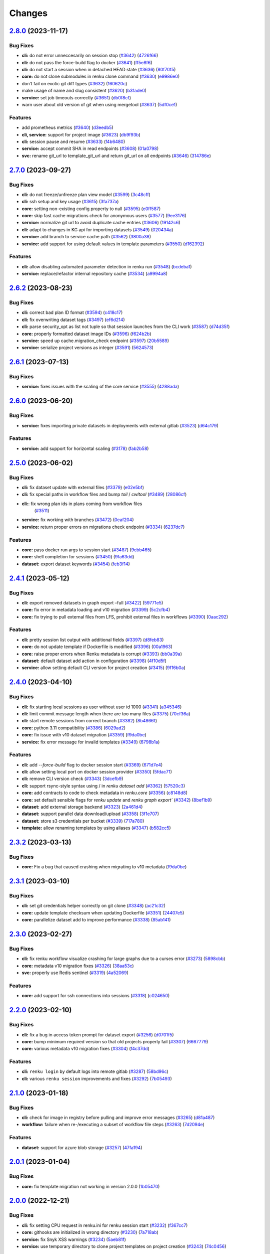 ..
    Copyright Swiss Data Science Center (SDSC).
    A partnership between École Polytechnique Fédérale de Lausanne (EPFL) and
    Eidgenössische Technische Hochschule Zürich (ETHZ).

    Licensed under the Apache License, Version 2.0 (the "License");
    you may not use this file except in compliance with the License.
    You may obtain a copy of the License at

        http://www.apache.org/licenses/LICENSE-2.0

    Unless required by applicable law or agreed to in writing, software
    distributed under the License is distributed on an "AS IS" BASIS,
    WITHOUT WARRANTIES OR CONDITIONS OF ANY KIND, either express or implied.
    See the License for the specific language governing permissions and
    limitations under the License.

Changes
=======

`2.8.0 <https://github.com/SwissDataScienceCenter/renku-python/compare/v2.7.0...v2.8.0>`__ (2023-11-17)
-------------------------------------------------------------------------------------------------------

Bug Fixes
~~~~~~~~~

-  **cli:** do not error unneccesarily on session stop
   (`#3642 <https://github.com/SwissDataScienceCenter/renku-python/issues/3642>`__)
   (`4726f66 <https://github.com/SwissDataScienceCenter/renku-python/commit/4726f660e33a6eb3706b20f661faa635fbe6356b>`__)
-  **cli:** do not pass the force-build flag to docker
   (`#3641 <https://github.com/SwissDataScienceCenter/renku-python/issues/3641>`__)
   (`ff5e8f6 <https://github.com/SwissDataScienceCenter/renku-python/commit/ff5e8f63b94691a65dfe5e44438c4f819819f7ee>`__)
-  **cli:** do not start a session when in detached HEAD state
   (`#3636 <https://github.com/SwissDataScienceCenter/renku-python/issues/3636>`__)
   (`80f70f5 <https://github.com/SwissDataScienceCenter/renku-python/commit/80f70f554ef552b67683ba2498959dbca4aa8200>`__)
-  **core:** do not clone submodules in renku clone command
   (`#3630 <https://github.com/SwissDataScienceCenter/renku-python/issues/3630>`__)
   (`e9986e0 <https://github.com/SwissDataScienceCenter/renku-python/commit/e9986e0d4a882cdf1b84603c9f08010d7f949972>`__)
-  don’t fail on exotic git diff types
   (`#3632 <https://github.com/SwissDataScienceCenter/renku-python/issues/3632>`__)
   (`160620c <https://github.com/SwissDataScienceCenter/renku-python/commit/160620c447f1ab7f6935ef63e3f92437c7537f98>`__)
-  make usage of name and slug consistent
   (`#3620 <https://github.com/SwissDataScienceCenter/renku-python/issues/3620>`__)
   (`b31ade0 <https://github.com/SwissDataScienceCenter/renku-python/commit/b31ade02eed873e09e790a46d92caaf2379871ce>`__)
-  **service:** set job timeouts correctly
   (`#3651 <https://github.com/SwissDataScienceCenter/renku-python/issues/3651>`__)
   (`db0f8cf <https://github.com/SwissDataScienceCenter/renku-python/commit/db0f8cf87d8f234e87aa48058eceaaf68283cedf>`__)
-  warn user about old version of git when using mergetool
   (`#3637 <https://github.com/SwissDataScienceCenter/renku-python/issues/3637>`__)
   (`5df0ce1 <https://github.com/SwissDataScienceCenter/renku-python/commit/5df0ce17e2264412ad081909d08a80f4e6523ae9>`__)

Features
~~~~~~~~

-  add prometheus metrics
   (`#3640 <https://github.com/SwissDataScienceCenter/renku-python/issues/3640>`__)
   (`d3eedb5 <https://github.com/SwissDataScienceCenter/renku-python/commit/d3eedb5e716cdc3299021f5e0c75d678c7c85da0>`__)
-  **cli, service:** support for project image
   (`#3623 <https://github.com/SwissDataScienceCenter/renku-python/issues/3623>`__)
   (`db9f93b <https://github.com/SwissDataScienceCenter/renku-python/commit/db9f93b83e077e62b0196305a82b860fcc2cad6b>`__)
-  **cli:** session pause and resume
   (`#3633 <https://github.com/SwissDataScienceCenter/renku-python/issues/3633>`__)
   (`f4b6480 <https://github.com/SwissDataScienceCenter/renku-python/commit/f4b648019cb0ef09e1591e34dbcdd56d2672f018>`__)
-  **service:** accept commit SHA in read endpoints
   (`#3608 <https://github.com/SwissDataScienceCenter/renku-python/issues/3608>`__)
   (`01a0798 <https://github.com/SwissDataScienceCenter/renku-python/commit/01a0798562357167944aab828e5e6b7967775f8a>`__)
-  **svc:** rename git_url to template_git_url and return git_url on all
   endpoints
   (`#3646 <https://github.com/SwissDataScienceCenter/renku-python/issues/3646>`__)
   (`314786e <https://github.com/SwissDataScienceCenter/renku-python/commit/314786e8f685d2e202de801434bf1dceed9e17bf>`__)

`2.7.0 <https://github.com/SwissDataScienceCenter/renku-python/compare/v2.6.2...v2.7.0>`__ (2023-09-27)
-------------------------------------------------------------------------------------------------------

Bug Fixes
~~~~~~~~~

-  **cli:** do not freeze/unfreeze plan view model
   (`#3599 <https://github.com/SwissDataScienceCenter/renku-python/issues/3599>`__)
   (`3c48cff <https://github.com/SwissDataScienceCenter/renku-python/commit/3c48cffe116db5c246beca2003c2f282fc38b465>`__)
-  **cli:** ssh setup and key usage
   (`#3615 <https://github.com/SwissDataScienceCenter/renku-python/issues/3615>`__)
   (`3fa737a <https://github.com/SwissDataScienceCenter/renku-python/commit/3fa737ab6cd6126047098957ff2e5f179e939339>`__)
-  **core:** setting non-existing config property to null
   (`#3595 <https://github.com/SwissDataScienceCenter/renku-python/issues/3595>`__)
   (`e0ff587 <https://github.com/SwissDataScienceCenter/renku-python/commit/e0ff587f507d049eeeb873e8488ba8bb10ac1a15>`__)
-  **core:** skip fast cache migrations check for anonymous users
   (`#3577 <https://github.com/SwissDataScienceCenter/renku-python/issues/3577>`__)
   (`9ee3176 <https://github.com/SwissDataScienceCenter/renku-python/commit/9ee3176ce379dd80d2955e858f5e11e1fb32b464>`__)
-  **service:** normalize git url to avoid duplicate cache entries
   (`#3606 <https://github.com/SwissDataScienceCenter/renku-python/issues/3606>`__)
   (`19142c6 <https://github.com/SwissDataScienceCenter/renku-python/commit/19142c6f58713cb9990b71f9ed738990987c3e16>`__)
-  **cli:** adapt to changes in KG api for importing datasets
   (`#3549 <https://github.com/SwissDataScienceCenter/renku-python/issues/3549>`__)
   (`020434a <https://github.com/SwissDataScienceCenter/renku-python/commit/020434a7dd6449755644a2e9ca849b8821900f72>`__)
-  **service:** add branch to service cache path
   (`#3562 <https://github.com/SwissDataScienceCenter/renku-python/issues/3562>`__)
   (`3800a38 <https://github.com/SwissDataScienceCenter/renku-python/commit/3800a3823515763c207b1b15f348df3b0cdd9831>`__)
-  **service:** add support for using default values in template
   parameters
   (`#3550 <https://github.com/SwissDataScienceCenter/renku-python/issues/3550>`__)
   (`d162392 <https://github.com/SwissDataScienceCenter/renku-python/commit/d162392b3dc20dd3433be78b08f101e7f268ed7d>`__)

Features
~~~~~~~~

-  **cli:** allow disabling automated parameter detection in renku run
   (`#3548 <https://github.com/SwissDataScienceCenter/renku-python/issues/3548>`__)
   (`bcdeba1 <https://github.com/SwissDataScienceCenter/renku-python/commit/bcdeba1f286ad786edb4e19e21236c4408fa3ed7>`__)
-  **service:** replace/refactor internal repository cache
   (`#3534 <https://github.com/SwissDataScienceCenter/renku-python/issues/3534>`__)
   (`a9994a8 <https://github.com/SwissDataScienceCenter/renku-python/commit/a9994a8cb2541527ca9be731037cc60b03d62cea>`__)

`2.6.2 <https://github.com/SwissDataScienceCenter/renku-python/compare/v2.6.1...v2.6.2>`__ (2023-08-23)
-------------------------------------------------------------------------------------------------------

Bug Fixes
~~~~~~~~~

-  **cli:** correct bad plan ID format
   (`#3594 <https://github.com/SwissDataScienceCenter/renku-python/issues/3594>`__)
   (`c418c17 <https://github.com/SwissDataScienceCenter/renku-python/commit/c418c178d03a5caac126d14cc089064ee13f2747>`__)
-  **cli:** fix overwriting dataset tags
   (`#3497 <https://github.com/SwissDataScienceCenter/renku-python/issues/3497>`__)
   (`ef6d214 <https://github.com/SwissDataScienceCenter/renku-python/commit/ef6d214e165ba877b5acc26427d5663366aaaa29>`__)
-  **cli:** parse security_opt as list not tuple so that session launches from the CLI work
   (`#3587 <https://github.com/SwissDataScienceCenter/renku-python/issues/3587>`__)
   (`d74d35f <https://github.com/SwissDataScienceCenter/renku-python/commit/d74d35ff3428118945a1df1b2f52eebcfcf31132>`__)
-  **core:** properly formatted dataset image IDs
   (`#3596 <https://github.com/SwissDataScienceCenter/renku-python/issues/3596>`__)
   (`f624b2b <https://github.com/SwissDataScienceCenter/renku-python/commit/f624b2bf261d97b07c88243f674f544613753e28>`__)
-  **service:** speed up cache.migration_check endpoint
   (`#3597 <https://github.com/SwissDataScienceCenter/renku-python/issues/3597>`__)
   (`20b5589 <https://github.com/SwissDataScienceCenter/renku-python/commit/20b5589ea2639b4ff017fc390a9b685842c9685d>`__)
-  **service:** serialize project versions as integer
   (`#3591 <https://github.com/SwissDataScienceCenter/renku-python/issues/3591>`__)
   (`5624573 <https://github.com/SwissDataScienceCenter/renku-python/commit/5624573160c2820770093f8752d1975a18e785e6>`__)

`2.6.1 <https://github.com/SwissDataScienceCenter/renku-python/compare/v2.6.1...v2.6.2>`__ (2023-07-13)
-------------------------------------------------------------------------------------------------------

Bug Fixes
~~~~~~~~~

- **service:** fixes issues with the scaling of the core service
  (`#3555 <https://github.com/SwissDataScienceCenter/renku-python/pull/3555>`__)
  (`4288ada <https://github.com/SwissDataScienceCenter/renku-python/commit/4288ada0b4ec658089b25d12add8a1d16955498a>`__)

`2.6.0 <https://github.com/SwissDataScienceCenter/renku-python/compare/v2.5.0...v2.6.0>`__ (2023-06-20)
-------------------------------------------------------------------------------------------------------

Bug Fixes
~~~~~~~~~

-  **service:** fixes importing private datasets in deployments with
   external gitlab
   (`#3523 <https://github.com/SwissDataScienceCenter/renku-python/issues/3523>`__)
   (`d64c179 <https://github.com/SwissDataScienceCenter/renku-python/commit/d64c179857d0f1faa08c11a0cf0149eec97b4e46>`__)

Features
~~~~~~~~

-  **service:** add support for horizontal scaling
   (`#3178 <https://github.com/SwissDataScienceCenter/renku-python/issues/3178>`__)
   (`fab2b58 <https://github.com/SwissDataScienceCenter/renku-python/commit/fab2b583f3c36fa179b6388ca7a28fa68b2aad8b>`__)

`2.5.0 <https://github.com/SwissDataScienceCenter/renku-python/compare/v2.4.1...v2.5.0>`__ (2023-06-02)
-------------------------------------------------------------------------------------------------------

Bug Fixes
~~~~~~~~~

-  **cli:** fix dataset update with external files
   (`#3379 <https://github.com/SwissDataScienceCenter/renku-python/issues/3379>`__)
   (`e02e5bf <https://github.com/SwissDataScienceCenter/renku-python/commit/e02e5bf846f8e63e3e2b116edb1bc7ee54bacdbc>`__)
-  **cli:** fix special paths in workflow files and bump `toil` / `cwltool`
   (`#3489 <https://github.com/SwissDataScienceCenter/renku-python/issues/3489>`__)
   (`28086cf <https://github.com/SwissDataScienceCenter/renku-python/commit/28086cf1361c86109c8e0e1c59c5704a5a663f30>`__)
- **cli:**: fix wrong plan ids in plans coming from workflow files
   (`#3511 <https://github.com/SwissDataScienceCenter/renku-python/pull/3511>`__)
-  **service:** fix working with branches
   (`#3472 <https://github.com/SwissDataScienceCenter/renku-python/issues/3472>`__)
   (`0eaf204 <https://github.com/SwissDataScienceCenter/renku-python/commit/0eaf204365d38bbf82bd2d0df357abbf61c18548>`__)
-  **service:** return proper errors on migrations check endpoint
   (`#3334 <https://github.com/SwissDataScienceCenter/renku-python/issues/3334>`__)
   (`6237dc7 <https://github.com/SwissDataScienceCenter/renku-python/commit/6237dc71eb894cfef2b013d2c3fd5dd7defd6499>`__)

Features
~~~~~~~~

-  **core:** pass docker run args to session start
   (`#3487 <https://github.com/SwissDataScienceCenter/renku-python/issues/3487>`__)
   (`9cbb465 <https://github.com/SwissDataScienceCenter/renku-python/commit/9cbb46591a48720e04d0adc03e0305855f3fe836>`__)
-  **core:** shell completion for sessions
   (`#3450 <https://github.com/SwissDataScienceCenter/renku-python/issues/3450>`__)
   (`9fa63dd <https://github.com/SwissDataScienceCenter/renku-python/commit/9fa63dd869f4424b076e12c9ed351c6e0e7c7c47>`__)
-  **dataset:** export dataset keywords
   (`#3454 <https://github.com/SwissDataScienceCenter/renku-python/issues/3454>`__)
   (`feb3f14 <https://github.com/SwissDataScienceCenter/renku-python/commit/feb3f1435e9de0e75a6e01075c13b1bc58f70989>`__)

`2.4.1 <https://github.com/SwissDataScienceCenter/renku-python/compare/v2.4.0...v2.4.1>`__ (2023-05-12)
-------------------------------------------------------------------------------------------------------

Bug Fixes
~~~~~~~~~

-  **cli:** export removed datasets in graph export –full
   (`#3422 <https://github.com/SwissDataScienceCenter/renku-python/issues/3422>`__)
   (`59771e5 <https://github.com/SwissDataScienceCenter/renku-python/commit/59771e5993d2a35de38e2407d47e9684b5361f0d>`__)
-  **core:** fix error in metadata loading and v10 migration
   (`#3399 <https://github.com/SwissDataScienceCenter/renku-python/issues/3399>`__)
   (`5c2cfb4 <https://github.com/SwissDataScienceCenter/renku-python/commit/5c2cfb40d8212a05e319967b4c206eeae4a4dde5>`__)
-  **core:** fix trying to pull external files from LFS, prohibit
   external files in workflows
   (`#3390 <https://github.com/SwissDataScienceCenter/renku-python/issues/3390>`__)
   (`0aac292 <https://github.com/SwissDataScienceCenter/renku-python/commit/0aac292e45df62489d92db142e8f843a05c06b80>`__)

Features
~~~~~~~~

-  **cli:** pretty session list output with additional fields
   (`#3397 <https://github.com/SwissDataScienceCenter/renku-python/issues/3397>`__)
   (`d8feb83 <https://github.com/SwissDataScienceCenter/renku-python/commit/d8feb8395052382018e0ad6c6a0f57bed77bde1d>`__)
-  **core:** do not update template if Dockerfile is modified
   (`#3396 <https://github.com/SwissDataScienceCenter/renku-python/issues/3396>`__)
   (`00a1963 <https://github.com/SwissDataScienceCenter/renku-python/commit/00a1963fe190f583e2b4a41935b7761a8ec588ed>`__)
-  **core:** raise proper errors when Renku metadata is corrupt
   (`#3393 <https://github.com/SwissDataScienceCenter/renku-python/issues/3393>`__)
   (`bb0a39a <https://github.com/SwissDataScienceCenter/renku-python/commit/bb0a39a60502688a9962876aac91f19e20900854>`__)
-  **dataset:** default dataset add action in configuration
   (`#3398 <https://github.com/SwissDataScienceCenter/renku-python/issues/3398>`__)
   (`4f10d5f <https://github.com/SwissDataScienceCenter/renku-python/commit/4f10d5faec461152be4cc790c0cfc780593fc2c4>`__)
-  **service:** allow setting default CLI version for project creation
   (`#3415 <https://github.com/SwissDataScienceCenter/renku-python/issues/3415>`__)
   (`9f16b0a <https://github.com/SwissDataScienceCenter/renku-python/commit/9f16b0a3fffaa3887ee869e104e9cebaa85de2b2>`__)

`2.4.0 <https://github.com/SwissDataScienceCenter/renku-python/compare/v2.3.2...v2.4.0>`__ (2023-04-10)
-------------------------------------------------------------------------------------------------------

Bug Fixes
~~~~~~~~~

-  **cli:** fix starting local sessions as user without user id 1000
   (`#3341 <https://github.com/SwissDataScienceCenter/renku-python/issues/3341>`__)
   (`a345346 <https://github.com/SwissDataScienceCenter/renku-python/commit/a3453463a5c4f61ab01195ec1a6be039fac63489>`__)
-  **cli:** limit commit message length when there are too many files
   (`#3375 <https://github.com/SwissDataScienceCenter/renku-python/issues/3375>`__)
   (`70cf36a <https://github.com/SwissDataScienceCenter/renku-python/commit/70cf36acfbe0b4fd4ed32a3476309661f93c5aa0>`__)
-  **cli:** start remote sessions from correct branch
   (`#3382 <https://github.com/SwissDataScienceCenter/renku-python/issues/3382>`__)
   (`8b4866f <https://github.com/SwissDataScienceCenter/renku-python/commit/8b4866f76075fd3a3c380e1b8a2354b138d97e9d>`__)
-  **core:** python 3.11 compatibility
   (`#3386 <https://github.com/SwissDataScienceCenter/renku-python/issues/3386>`__)
   (`6029ad2 <https://github.com/SwissDataScienceCenter/renku-python/commit/6029ad278e835afa4cdef05a34712e1ed0961374>`__)
-  **core:** fix issue with v10 dataset migration
   (`#3359 <https://github.com/SwissDataScienceCenter/renku-python/issues/3359>`__)
   (`f9da0be <https://github.com/SwissDataScienceCenter/renku-python/commit/f9da0be8585a692c49fbdaa19316b779a965db03>`__)
-  **service:** fix error message for invalid templates
   (`#3349 <https://github.com/SwissDataScienceCenter/renku-python/issues/3349>`__)
   (`6798b1a <https://github.com/SwissDataScienceCenter/renku-python/commit/6798b1a8d646c47918b53764c931c304241284ac>`__)

Features
~~~~~~~~

-  **cli:** add `--force-build` flag to docker session start
   (`#3369 <https://github.com/SwissDataScienceCenter/renku-python/issues/3369>`__)
   (`671d7e4 <https://github.com/SwissDataScienceCenter/renku-python/commit/671d7e46f18c5a6d741522f56fd3bf33887fb8c7>`__)
-  **cli:** allow setting local port on docker session provider
   (`#3350 <https://github.com/SwissDataScienceCenter/renku-python/issues/3350>`__)
   (`5fdac71 <https://github.com/SwissDataScienceCenter/renku-python/commit/5fdac715b26f3ec4d65dd913d6f63416bdabb60e>`__)
-  **cli:** remove CLI version check
   (`#3343 <https://github.com/SwissDataScienceCenter/renku-python/issues/3343>`__)
   (`3dcefb9 <https://github.com/SwissDataScienceCenter/renku-python/commit/3dcefb95974b515d7563ee540a1922206fe89342>`__)
-  **cli:** support rsync-style syntax using / in `renku dataset add`
   (`#3362 <https://github.com/SwissDataScienceCenter/renku-python/issues/3362>`__)
   (`57520c3 <https://github.com/SwissDataScienceCenter/renku-python/commit/57520c3b78b9c16510dedee24ea397e4f073522e>`__)
-  **core:** add contracts to code to check metadata in `renku.core`
   (`#3356 <https://github.com/SwissDataScienceCenter/renku-python/issues/3356>`__)
   (`c8148d8 <https://github.com/SwissDataScienceCenter/renku-python/commit/c8148d80fdf4e6f3a92ebfe201cc96f405b013a0>`__)
-  **core:** set default sensible flags for `renku update` and `renku graph export``
   (`#3342 <https://github.com/SwissDataScienceCenter/renku-python/issues/3342>`__)
   (`8bef1b9 <https://github.com/SwissDataScienceCenter/renku-python/commit/8bef1b9d2dd65bd0b678353363140cdf4a220027>`__)
-  **dataset:** add external storage backend
   (`#3323 <https://github.com/SwissDataScienceCenter/renku-python/issues/3323>`__)
   (`2a461d4 <https://github.com/SwissDataScienceCenter/renku-python/commit/2a461d4908e346c356bffb4dd602088098736d67>`__)
-  **dataset:** support parallel data download/upload
   (`#3358 <https://github.com/SwissDataScienceCenter/renku-python/issues/3358>`__)
   (`3f1e707 <https://github.com/SwissDataScienceCenter/renku-python/commit/3f1e707042214d819c56565b7eed61a472af9702>`__)
-  **dataset:** store s3 credentials per bucket
   (`#3339 <https://github.com/SwissDataScienceCenter/renku-python/issues/3339>`__)
   (`717a780 <https://github.com/SwissDataScienceCenter/renku-python/commit/717a780363746772b077d1494f3be2b36eea0c99>`__)
-  **template:** allow renaming templates by using aliases
   (`#3347 <https://github.com/SwissDataScienceCenter/renku-python/issues/3347>`__)
   (`b582cc5 <https://github.com/SwissDataScienceCenter/renku-python/commit/b582cc5d9ca86218b0c7b9645cd0c03b5e7cae00>`__)

`2.3.2 <https://github.com/SwissDataScienceCenter/renku-python/compare/v2.3.1...v2.3.2>`__ (2023-03-13)
-------------------------------------------------------------------------------------------------------

Bug Fixes
~~~~~~~~~

-  **core:** Fix a bug that caused crashing when migrating to v10 metadata
   (`f9da0be <https://github.com/SwissDataScienceCenter/renku-python/commit/f9da0be8585a692c49fbdaa19316b779a965db03>`__)

`2.3.1 <https://github.com/SwissDataScienceCenter/renku-python/compare/v2.3.0...v2.3.1>`__ (2023-03-10)
-------------------------------------------------------------------------------------------------------

Bug Fixes
~~~~~~~~~

-  **cli:** set git credentials helper correctly on git clone
   (`#3348 <https://github.com/SwissDataScienceCenter/renku-python/issues/3348>`__)
   (`ac21c32 <https://github.com/SwissDataScienceCenter/renku-python/commit/ac21c3266246f011ec0bfd785e53fd03a553eee4>`__)
-  **core:** update template checksum when updating Dockerfile
   (`#3351 <https://github.com/SwissDataScienceCenter/renku-python/issues/3351>`__)
   (`24407e5 <https://github.com/SwissDataScienceCenter/renku-python/commit/24407e5857faab0fe4d20883039f2a831977b15c>`__)
-  **core:** parallelize dataset add to improve performance
   (`#3338 <https://github.com/SwissDataScienceCenter/renku-python/issues/3338>`__)
   (`85ab141 <https://github.com/SwissDataScienceCenter/renku-python/commit/85ab14199c83815f6d3a63fd6dc721638b3b4c95>`__)

`2.3.0 <https://github.com/SwissDataScienceCenter/renku-python/compare/v2.2.0...v2.3.0>`__ (2023-02-27)
-------------------------------------------------------------------------------------------------------

Bug Fixes
~~~~~~~~~

-  **cli:** fix renku workflow visualize crashing for large graphs due
   to a curses error
   (`#3273 <https://github.com/SwissDataScienceCenter/renku-python/issues/3273>`__)
   (`5898cbb <https://github.com/SwissDataScienceCenter/renku-python/commit/5898cbb5756c86013c169e234e8002285e4e84a7>`__)
-  **core:** metadata v10 migration fixes
   (`#3326 <https://github.com/SwissDataScienceCenter/renku-python/issues/3326>`__)
   (`38aa53c <https://github.com/SwissDataScienceCenter/renku-python/commit/38aa53c3fa2a15976ff1cce68b5a21ca24df2078>`__)
-  **svc:** properly use Redis sentinel
   (`#3319 <https://github.com/SwissDataScienceCenter/renku-python/issues/3319>`__)
   (`4a52069 <https://github.com/SwissDataScienceCenter/renku-python/commit/4a5206971fb8212a399d06132fe811d948edb96f>`__)

Features
~~~~~~~~

-  **core:** add support for ssh connections into sessions
   (`#3318 <https://github.com/SwissDataScienceCenter/renku-python/issues/3318>`__)
   (`c024650 <https://github.com/SwissDataScienceCenter/renku-python/commit/c024650c96beef6d1ae2153b18b5b142171f2d80>`__)

`2.2.0 <https://github.com/SwissDataScienceCenter/renku-python/compare/v2.1.0...v2.2.0>`__ (2023-02-10)
-------------------------------------------------------------------------------------------------------

Bug Fixes
~~~~~~~~~

-  **cli:** fix a bug in access token prompt for dataset export
   (`#3256 <https://github.com/SwissDataScienceCenter/renku-python/issues/3256>`__)
   (`d0701f5 <https://github.com/SwissDataScienceCenter/renku-python/commit/d0701f58b1946808d68938db23274864891733af>`__)
-  **core:** bump minimum required version so that old projects properly fail
   (`#3307 <https://github.com/SwissDataScienceCenter/renku-python/issues/3307>`__)
   (`6667779 <https://github.com/SwissDataScienceCenter/renku-python/commit/66677798ce769a3c3ddc69fd8d0753d2de9a6468>`__)
-  **core:** various metadata v10 migration fixes
   (`#3304 <https://github.com/SwissDataScienceCenter/renku-python/issues/3304>`__)
   (`f4c37dd <https://github.com/SwissDataScienceCenter/renku-python/commit/f4c37dda4116df95695b2865b329874e993d8784>`__)

Features
~~~~~~~~

-  **cli:** ``renku login`` by default logs into remote gitlab
   (`#3287 <https://github.com/SwissDataScienceCenter/renku-python/issues/3287>`__)
   (`58bd96c <https://github.com/SwissDataScienceCenter/renku-python/commit/58bd96cbd82d4ea4caabb643d0e594943caabb44>`__)
-  **cli:** various ``renku session`` improvements and fixes
   (`#3292 <https://github.com/SwissDataScienceCenter/renku-python/issues/3292>`__)
   (`7b05493 <https://github.com/SwissDataScienceCenter/renku-python/commit/7b05493e4e55c89ccbe6ba378ea705e5ee53a09b>`__)

`2.1.0 <https://github.com/SwissDataScienceCenter/renku-python/compare/v2.0.1...v2.1.0>`__ (2023-01-18)
-------------------------------------------------------------------------------------------------------

Bug Fixes
~~~~~~~~~

-  **cli:** check for image in registry before pulling and improve error messages
   (`#3265 <https://github.com/SwissDataScienceCenter/renku-python/issues/3265>`__)
   (`d81a487 <https://github.com/SwissDataScienceCenter/renku-python/commit/d81a487b993e0f5ef3e09d8d2a3fc5bc0508d268>`__)
-  **workflow:** failure when re-/executing a subset of workflow file steps
   (`#3263 <https://github.com/SwissDataScienceCenter/renku-python/issues/3263>`__)
   (`7d2094e <https://github.com/SwissDataScienceCenter/renku-python/commit/7d2094e13e951748a7d346ed49c429e120e999bc>`__)

Features
~~~~~~~~

-  **dataset:** support for azure blob storage
   (`#3257 <https://github.com/SwissDataScienceCenter/renku-python/issues/3257>`__)
   (`47fa194 <https://github.com/SwissDataScienceCenter/renku-python/commit/47fa194fd706079946fa756eb41b53272a134319>`__)

`2.0.1 <https://github.com/SwissDataScienceCenter/renku-python/compare/v2.0.0...v2.0.1>`__ (2023-01-04)
-------------------------------------------------------------------------------------------------------

Bug Fixes
~~~~~~~~~

-  **core:** fix template migration not working in version 2.0.0
   (`1b05470 <https://github.com/SwissDataScienceCenter/renku-python/commit/1b0547019945fd1f9bb58faa6aea1fd578e43111>`__)

`2.0.0 <https://github.com/SwissDataScienceCenter/renku-python/compare/v1.10.0...v2.0.0>`__ (2022-12-21)
--------------------------------------------------------------------------------------------------------

Bug Fixes
~~~~~~~~~

-  **cli:** fix setting CPU request in renku.ini for renku session start
   (`#3232 <https://github.com/SwissDataScienceCenter/renku-python/issues/3232>`__)
   (`f367cc7 <https://github.com/SwissDataScienceCenter/renku-python/commit/f367cc74a7daeb474a1dc5e8ce5b53190f6cbd0f>`__)
-  **core:** githooks are initialized in wrong directory
   (`#3230 <https://github.com/SwissDataScienceCenter/renku-python/issues/3230>`__)
   (`7a718ab <https://github.com/SwissDataScienceCenter/renku-python/commit/7a718ab463848aab1d22a276c2dea9904aedf1c1>`__)
-  **service:** fix Snyk XSS warnings
   (`#3234 <https://github.com/SwissDataScienceCenter/renku-python/issues/3234>`__)
   (`5aeb81f <https://github.com/SwissDataScienceCenter/renku-python/commit/5aeb81fbd9f9ee57100e3e727725b165cf5be4ea>`__)
-  **service:** use temporary directory to clone project templates on
   project creation
   (`#3243 <https://github.com/SwissDataScienceCenter/renku-python/issues/3243>`__)
   (`74c0456 <https://github.com/SwissDataScienceCenter/renku-python/commit/74c0456534d8793889305dddf41a6117a7fc4e2d>`__)

Features
~~~~~~~~

-  **core:** make toil the default workflow backend
   (`#3220 <https://github.com/SwissDataScienceCenter/renku-python/issues/3220>`__)
   (`81ce86e <https://github.com/SwissDataScienceCenter/renku-python/commit/81ce86e9f725964d23217fd97750bb575d3d1bf3>`__)
-  **core:** Migration to metadata version v10 containing various metadata fixes, requiring a project migration.
   (`#3236 <https://github.com/SwissDataScienceCenter/renku-python/issues/3236>`__)
   (`8dfd510 <https://github.com/SwissDataScienceCenter/renku-python/commit/8dfd510c255f48430b5451d81ca27becd4cd6390>`__)
-  **workflow:** support for workflow definition files
   (`#3176 <https://github.com/SwissDataScienceCenter/renku-python/issues/3176>`__)
   (`b7b2395 <https://github.com/SwissDataScienceCenter/renku-python/commit/b7b2395a248e1e25ea6b3dc3c38191da84984c5d>`__)

`1.10.0 <https://github.com/SwissDataScienceCenter/renku-python/compare/v1.9.3...v1.10.0>`__ (2022-11-28)
---------------------------------------------------------------------------------------------------------

Bug Fixes
~~~~~~~~~

-  **workflow:** list composite plans
   (`#3218 <https://github.com/SwissDataScienceCenter/renku-python/issues/3218>`__)
   (`98a4b22 <https://github.com/SwissDataScienceCenter/renku-python/commit/98a4b22b3c5f1ab56255811f9f36ea89ede026d6>`__)

Features
~~~~~~~~

-  **core:** inform users about push in renku save
   (`#3194 <https://github.com/SwissDataScienceCenter/renku-python/issues/3194>`__)
   (`2f7f936 <https://github.com/SwissDataScienceCenter/renku-python/commit/2f7f936b35161469d18817b9016d0a5802842a3f>`__)
-  **service:** add workflow export endpoint
   (`#3212 <https://github.com/SwissDataScienceCenter/renku-python/issues/3212>`__)
   (`bb50f86 <https://github.com/SwissDataScienceCenter/renku-python/commit/bb50f86f1adf1e24cec601d689d3bb8aa2ddaeb5>`__)

`1.9.3 <https://github.com/SwissDataScienceCenter/renku-python/compare/v1.9.2...v1.9.3>`__ (2022-11-17)
-------------------------------------------------------------------------------------------------------

Bug Fixes
~~~~~~~~~

-  **core:** fix git url regex matching taking too long
   (`#3213 <https://github.com/SwissDataScienceCenter/renku-python/issues/3213>`__)
   (`8245ce3 <https://github.com/SwissDataScienceCenter/renku-python/commit/8245ce3c7eb3170a0c544db875f4fc4918474b1d>`__)

`1.9.2 <https://github.com/SwissDataScienceCenter/renku-python/compare/v1.9.1...v1.9.2>`__ (2022-11-15)
-------------------------------------------------------------------------------------------------------

Bug Fixes
~~~~~~~~~

-  **workflow:** set plan creation date to activity start date
   (`#3210 <https://github.com/SwissDataScienceCenter/renku-python/issues/3210>`__)
   (`c18f85c <https://github.com/SwissDataScienceCenter/renku-python/commit/c18f85cd834d036aaa76691d4552f9ab335c8f9f>`__)

`1.9.1 <https://github.com/SwissDataScienceCenter/renku-python/compare/v1.9.0...v1.9.1>`__ (2022-11-07)
-------------------------------------------------------------------------------------------------------

Bug Fixes
~~~~~~~~~

-  **service:** fix import of private datasets with gitlab cloud native
   deployments
   (`#3193 <https://github.com/SwissDataScienceCenter/renku-python/issues/3193>`__)
   (`5fbc8d2 <https://github.com/SwissDataScienceCenter/renku-python/commit/5fbc8d23df03642e5c12ebae456891e33b5537bb>`__)
-  **service:** remove project cache directory before clone
   (`#3195 <https://github.com/SwissDataScienceCenter/renku-python/issues/3195>`__)
   (`e046b3a <https://github.com/SwissDataScienceCenter/renku-python/commit/e046b3a2cbafa731f8c5e836152f5b1429d5cf0f>`__)

Features
~~~~~~~~

-  **dataset:** copy data to s3
   (`#3163 <https://github.com/SwissDataScienceCenter/renku-python/issues/3163>`__)
   (`bb326d2 <https://github.com/SwissDataScienceCenter/renku-python/commit/bb326d2a38a455d4e120719d5e54ab11721d4e0e>`__)

`1.9.0 <https://github.com/SwissDataScienceCenter/renku-python/compare/v1.8.1...v1.9.0>`__ (2022-11-03)
-------------------------------------------------------------------------------------------------------

Bug Fixes
~~~~~~~~~

-  **core:** fix metadata to match RFC and properly format wasDerivedFrom
   (`#3166 <https://github.com/SwissDataScienceCenter/renku-python/issues/3166>`__)
   (`42aee90 <https://github.com/SwissDataScienceCenter/renku-python/commit/42aee90b893fd24b0b7cf968f7958ce46905e88f>`__)
-  **core:** fix rerun overwriting plan details with previous versions
   (`#3172 <https://github.com/SwissDataScienceCenter/renku-python/issues/3172>`__)
   (`72ad1d5 <https://github.com/SwissDataScienceCenter/renku-python/commit/72ad1d58e6477288b95d483e91963b96a7411b1b>`__)
-  **service:** fixes core service not working with python 3.10
   (`#3186 <https://github.com/SwissDataScienceCenter/renku-python/issues/3186>`__)
   (`dc7554f <https://github.com/SwissDataScienceCenter/renku-python/commit/dc7554fc8e3ae02444792e0f97b30417860dd5ed>`__)

Features
~~~~~~~~

-  **svc:** added workflow endpoints in core service for new workflow UI
   (`#3135 <https://github.com/SwissDataScienceCenter/renku-python/issues/3135>`__)
   (`3cf7c5d <https://github.com/SwissDataScienceCenter/renku-python/commit/3cf7c5df8a04acea407a28f3eee46bc49b1a80db>`__)

`1.8.1 <https://github.com/SwissDataScienceCenter/renku-python/compare/v1.8.0...v1.8.1>`__ (2022-10-26)
-------------------------------------------------------------------------------------------------------

Bug Fixes
~~~~~~~~~

-  **service:** don't change working directory, as it isn't thread-safe
   (`#3182 <https://github.com/SwissDataScienceCenter/renku-python/issues/3182>`__)
   (`909b001 <https://github.com/SwissDataScienceCenter/renku-python/commit/909b001fb0a0ac3e6deb2d03f5f9218a7ee7d42e>`__)

Features
~~~~~~~~

-  **dataset:** support non-AWS S3 URI
   (`#3159 <https://github.com/SwissDataScienceCenter/renku-python/issues/3159>`__)
   (`b81bbe5 <https://github.com/SwissDataScienceCenter/renku-python/commit/b81bbe58b65ac0cd1048a05fae87550d3db4e991>`__)

`1.8.0 <https://github.com/SwissDataScienceCenter/renku-python/compare/v1.7.1...v1.8.0>`__ (2022-10-14)
-------------------------------------------------------------------------------------------------------

Bug Fixes
~~~~~~~~~
-  **cli:** make file size display consistent
   (`#3111 <https://github.com/SwissDataScienceCenter/renku-python/issues/3111>`__)
   (`21b70c1 <https://github.com/SwissDataScienceCenter/renku-python/commit/21b70c1c98aaaa8942cd206842aa9d1ddd4f8cce>`__)
-  **core:** logging wrong chunk attribute
   (`#3140 <https://github.com/SwissDataScienceCenter/renku-python/issues/3140>`__)
   (`a187aec <https://github.com/SwissDataScienceCenter/renku-python/commit/a187aec612350ed78d626e0e54279d38d0f19655>`__)
-  **service:** fix working dir when cloning outside of project_clone
   view
   (`#3164 <https://github.com/SwissDataScienceCenter/renku-python/issues/3164>`__)
   (`9dd6a2d <https://github.com/SwissDataScienceCenter/renku-python/commit/9dd6a2dfe81908ed747d18890d233b23cec9af4f>`__)

Features
~~~~~~~~

-  **api:** allow querying command builder
   (`#3085 <https://github.com/SwissDataScienceCenter/renku-python/issues/3085>`__)
   (`cc7f90b <https://github.com/SwissDataScienceCenter/renku-python/commit/cc7f90b87722ae14fa7954edca4c3ecc950bf37e>`__)
-  **cli:** set list of custom metadata for project and dataset
   (`#3165 <https://github.com/SwissDataScienceCenter/renku-python/issues/3165>`__)
   (`739ec47 <https://github.com/SwissDataScienceCenter/renku-python/commit/739ec47739f46d60a217ff264bbe4c8418675df7>`__)
-  **core:** use current renku version when setting template for old
   projects
   (`#3162 <https://github.com/SwissDataScienceCenter/renku-python/issues/3162>`__)
   (`945e27a <https://github.com/SwissDataScienceCenter/renku-python/commit/945e27af7730b23136b537758af0c2399ef629ad>`__)

`1.7.1 <https://github.com/SwissDataScienceCenter/renku-python/compare/v1.7.0...v1.7.1>`__ (2022-09-06)
-------------------------------------------------------------------------------------------------------

Bug Fixes
~~~~~~~~~

-  **cli:** fix bug with adding file to dataset that's already in its data directory
   (`#3090 <https://github.com/SwissDataScienceCenter/renku-python/pull/3090>`__)

Features
~~~~~~~~

-  **cli:** add existing data directory files to dataset on creation
   (`#3090 <https://github.com/SwissDataScienceCenter/renku-python/pull/3090>`__)

`1.7.0 <https://github.com/SwissDataScienceCenter/renku-python/compare/v1.6.0...v1.7.0>`__ (2022-09-05)
-------------------------------------------------------------------------------------------------------

Bug Fixes
~~~~~~~~~

-  **cli:** allow display of ssh password prompt in clone operations
   (`#3075 <https://github.com/SwissDataScienceCenter/renku-python/issues/3075>`__)
   (`aa8772d <https://github.com/SwissDataScienceCenter/renku-python/commit/aa8772d28dc4153cc520f71c53226482c821c0ff>`__)

Features
~~~~~~~~

-  **core:** allow per dataset data directory
   (`#3027 <https://github.com/SwissDataScienceCenter/renku-python/issues/3027>`__)
   (`aecc180 <https://github.com/SwissDataScienceCenter/renku-python/commit/aecc1809e9205bfe3502d21119b29bb137c2493b>`__)
-  **cli:** change renku mv to respect datasets' datadir
   (`#3071 <https://github.com/SwissDataScienceCenter/renku-python/issues/3071>`__)
   (`525aca9 <https://github.com/SwissDataScienceCenter/renku-python/commit/525aca960d71915b908fb5918cdafc6d118e7dca>`__)
-  **cli:** enable renku dataset update to pick up files in datasets
   data directory
   (`#3062 <https://github.com/SwissDataScienceCenter/renku-python/issues/3062>`__)
   (`791fa09 <https://github.com/SwissDataScienceCenter/renku-python/commit/791fa09cf20a69d204ce6a0b19c663ed4d75ef55>`__)
-  **core:** copy/move/symlink files to datadir on add
   (`#3049 <https://github.com/SwissDataScienceCenter/renku-python/issues/3049>`__)
   (`d7be929 <https://github.com/SwissDataScienceCenter/renku-python/commit/d7be929300fb4f74277114c9f53e8354b355ad55>`__)
-  **dataset:** add data from s3
   (`#3063 <https://github.com/SwissDataScienceCenter/renku-python/issues/3063>`__)
   (`b3735e6 <https://github.com/SwissDataScienceCenter/renku-python/commit/b3735e6ff632cf9349c7fc087f2564df9509e9e1>`__)
-  **dataset:** allow mounting s3 data
   (`#3106 <https://github.com/SwissDataScienceCenter/renku-python/issues/3106>`__)
   (`d16e1fc <https://github.com/SwissDataScienceCenter/renku-python/commit/d16e1fc03d542d3ddaad175b1716316608e89c10>`__)
-  **dataset:** dataset creation with s3 storage backend
   (`#3047 <https://github.com/SwissDataScienceCenter/renku-python/issues/3047>`__)
   (`316f7a6 <https://github.com/SwissDataScienceCenter/renku-python/commit/316f7a6831337a63a5783f7fff59e74771f18b9b>`__)
-  **dataset:** pull data from s3 storage
   (`#3066 <https://github.com/SwissDataScienceCenter/renku-python/issues/3066>`__)
   (`289b1af <https://github.com/SwissDataScienceCenter/renku-python/commit/289b1af3566b720a34b21412e8dbae537e7c0c2b>`__)
-  **dataset:** turn dataset providers into plugins
   (`#3055 <https://github.com/SwissDataScienceCenter/renku-python/issues/3055>`__)
   (`b68a8bb <https://github.com/SwissDataScienceCenter/renku-python/commit/b68a8bbbfbed34ff17e2202f59db39bfecbe0682>`__)
-  **service:** add support for dataset data directory in endpoints
   (`#3089 <https://github.com/SwissDataScienceCenter/renku-python/issues/3089>`__)
   (`c2ae2bf <https://github.com/SwissDataScienceCenter/renku-python/commit/c2ae2bf30806b0de23eac700225e8a8cdcfcd368>`__)
-  **svc:** make timeout configurable on project.lock_status endpoint
   (`#3097 <https://github.com/SwissDataScienceCenter/renku-python/issues/3097>`__)
   (`6939653 <https://github.com/SwissDataScienceCenter/renku-python/commit/693965306cfd7cd947a2bf15b0b5ae1ed3b41869>`__)
-  add meaningful data to auto branch names
   (`#3077 <https://github.com/SwissDataScienceCenter/renku-python/issues/3077>`__)
   (`efc735b <https://github.com/SwissDataScienceCenter/renku-python/commit/efc735b110d286905afed59a49d9b4385dbc5462>`__),
   closes
   `#2374 <https://github.com/SwissDataScienceCenter/renku-python/issues/2374>`__
-  **workflow:** add dot output on workflow visualize
   (`#3032 <https://github.com/SwissDataScienceCenter/renku-python/issues/3032>`__)
   (`c85790b <https://github.com/SwissDataScienceCenter/renku-python/commit/c85790b3d8bef6e60508629bbc60637c33a86365>`__),
   closes
   `#2376 <https://github.com/SwissDataScienceCenter/renku-python/issues/2376>`__

`1.6.0 <https://github.com/SwissDataScienceCenter/renku-python/compare/v1.5.0...v1.6.0>`__ (2022-07-22)
-------------------------------------------------------------------------------------------------------

Bug Fixes
~~~~~~~~~

-  **cli:** fix merge tool committing more than just .gitattributes
   (`#3013 <https://github.com/SwissDataScienceCenter/renku-python/issues/3013>`__)
   (`3905d78 <https://github.com/SwissDataScienceCenter/renku-python/commit/3905d78261d1064e8d3d108658f9699829bd1fc9>`__)
-  **cli:** fix merge tool not working with OOBuckets
   (`#3023 <https://github.com/SwissDataScienceCenter/renku-python/issues/3023>`__)
   (`71f0d4a <https://github.com/SwissDataScienceCenter/renku-python/commit/71f0d4a2f11a7df3d38dbdaa1e4249361b064045>`__)
-  **cli:** prevent deletion of plans that are still used in composite plans
   (`#2993 <https://github.com/SwissDataScienceCenter/renku-python/issues/2993>`__)
   (`f013bb6 <https://github.com/SwissDataScienceCenter/renku-python/commit/f013bb67539acb568a079b22f553122c12267e55>`__)
-  **cli:** prevent removed plans from being used in workflow commands
   (`#2998 <https://github.com/SwissDataScienceCenter/renku-python/issues/2998>`__)
   (`493f4c5 <https://github.com/SwissDataScienceCenter/renku-python/commit/493f4c58d5766372739da14141ee0b090467f26d>`__)
-  **core:** persist activity catalog in metadata
   (`#2994 <https://github.com/SwissDataScienceCenter/renku-python/issues/2994>`__)
   (`8ef503f <https://github.com/SwissDataScienceCenter/renku-python/commit/8ef503fbbcefbde8bb4a7a430688d63b19459660>`__)

Features
~~~~~~~~

-  **api:** add RDFGraph to API
   (`#3031 <https://github.com/SwissDataScienceCenter/renku-python/issues/3031>`__)
   (`b8784d5 <https://github.com/SwissDataScienceCenter/renku-python/commit/b8784d5160691f3b6f7776d1ae0a874ea80c2041>`__)
-  **cli:** inform users about ‘renku login’ in related errors
   (`#3000 <https://github.com/SwissDataScienceCenter/renku-python/issues/3000>`__)
   (`ec91b31 <https://github.com/SwissDataScienceCenter/renku-python/commit/ec91b319fbc2c1b9cb7b1e1b5c1d594b4447701f>`__)
-  **cli:** add option to skip metadata update when executing workflows
   (`#3025 <https://github.com/SwissDataScienceCenter/renku-python/issues/3025>`__)
   (`c89aba7 <https://github.com/SwissDataScienceCenter/renku-python/commit/c89aba7081e71e34eefe4495bfe6498a0dcf900f>`__)
-  **cli:** use existing remote image when starting sessions
   (`#2991 <https://github.com/SwissDataScienceCenter/renku-python/issues/2991>`__)
   (`b09805c <https://github.com/SwissDataScienceCenter/renku-python/commit/b09805c4c140493dc6b4d94cc988260201628dac>`__)


`1.5.0 <https://github.com/SwissDataScienceCenter/renku-python/compare/v1.4.0...v1.5.0>`__ (2022-07-04)
-------------------------------------------------------------------------------------------------------

Bug Fixes
~~~~~~~~~

-  **service:** correctly use project namespace when generating project id
   (`#2958 <https://github.com/SwissDataScienceCenter/renku-python/issues/2958>`__)
   (`6995098 <https://github.com/SwissDataScienceCenter/renku-python/commit/69950981bc51d252d1287c254a5c2ac2a352f665>`__)

Features
~~~~~~~~

-  **core:** allow partial updates on dataset and project edit
   (`#2949 <https://github.com/SwissDataScienceCenter/renku-python/issues/2949>`__)
   (`3daa1ec <https://github.com/SwissDataScienceCenter/renku-python/commit/3daa1ecdc803043dd7618ad7a3a1a6d3ca2897de>`__)
-  **dataset:** export to a local directory
   (`#2944 <https://github.com/SwissDataScienceCenter/renku-python/issues/2944>`__)
   (`9090869 <https://github.com/SwissDataScienceCenter/renku-python/commit/9090869692d0ba24e969ce6e43a2b360a074698f>`__)
-  **dataset:** filter ls-files by tag
   (`#2950 <https://github.com/SwissDataScienceCenter/renku-python/issues/2950>`__)
   (`73866f2 <https://github.com/SwissDataScienceCenter/renku-python/commit/73866f2f936fee8e037d068f64cd8ee5aa1c0a41>`__)
-  **service:** support chunked file uploads
   (`#2892 <https://github.com/SwissDataScienceCenter/renku-python/issues/2892>`__)
   (`610e88a <https://github.com/SwissDataScienceCenter/renku-python/commit/610e88ab50ab13b55fb89d9643a948b6d36daa0b>`__)
-  **workflow:** workflow revert command
   (`#2956 <https://github.com/SwissDataScienceCenter/renku-python/issues/2956>`__)
   (`cb0e73d <https://github.com/SwissDataScienceCenter/renku-python/commit/cb0e73d0016a344500d8829edcccd2982e929441>`__)

`1.4.0 <https://github.com/SwissDataScienceCenter/renku-python/compare/v1.3.1...v1.4.0>`__ (2022-06-10)
-------------------------------------------------------------------------------------------------------

Bug Fixes
~~~~~~~~~

-  **core:** automatically cleanup dangling git processes
   (`#2928 <https://github.com/SwissDataScienceCenter/renku-python/issues/2928>`__)
   (`56b06b5 <https://github.com/SwissDataScienceCenter/renku-python/commit/56b06b5af8486c7f5675fe943259bd9975a7dd5d>`__)

Features
~~~~~~~~

-  **dataset:** import dataset at specific tags
   (`#2926 <https://github.com/SwissDataScienceCenter/renku-python/issues/2926>`__)
   (`c948a77 <https://github.com/SwissDataScienceCenter/renku-python/commit/c948a7763ed9c2b683dd9a622099485408690cd1>`__)
-  **cli:** show dataset metadata for tag
   (`#2919 <https://github.com/SwissDataScienceCenter/renku-python/issues/2919>`__)
   (`713b4a4 <https://github.com/SwissDataScienceCenter/renku-python/commit/713b4a4db1ad514d88bdb211c990b4ab9c389322>`__)
-  **api:** add activity support to Renku api
   (`#2911 <https://github.com/SwissDataScienceCenter/renku-python/issues/2911>`__)
   (`37d50ae <https://github.com/SwissDataScienceCenter/renku-python/commit/37d50ae667a504f046317245dc1047b7023d2d81>`__)
-  **cli:** add support for setting custom metadata on Plans
   (`#2929 <https://github.com/SwissDataScienceCenter/renku-python/issues/2929>`__)
   (`c99659f <https://github.com/SwissDataScienceCenter/renku-python/commit/c99659f93dbdb3898bf9d58634c4d0fcdcdcf831>`__)
-  **cli:** add pager support to renku log
   (`#2932 <https://github.com/SwissDataScienceCenter/renku-python/issues/2932>`__)
   (`31f9514 <https://github.com/SwissDataScienceCenter/renku-python/commit/31f9514c19f97a1260b763cf752326d685fdf2b0>`__)
-  **cli:** add renku template validate command
   (`#2936 <https://github.com/SwissDataScienceCenter/renku-python/issues/2936>`__)
   (`bc56b8b <https://github.com/SwissDataScienceCenter/renku-python/commit/bc56b8be751f6ee376d2d27fd72473f8a31d4676>`__)
-  **cli:** improve renku run error messages
   (`#2915 <https://github.com/SwissDataScienceCenter/renku-python/issues/2915>`__)
   (`5cc006c <https://github.com/SwissDataScienceCenter/renku-python/commit/5cc006caa475c57da7c3b568c8c24dd0601d0e28>`__)
-  **core:** add remote Renku instance session provider
   (`#2880 <https://github.com/SwissDataScienceCenter/renku-python/issues/2880>`__)
   (`f554f19 <https://github.com/SwissDataScienceCenter/renku-python/commit/f554f192ef83fb7f2c7f44ef3da5c6b5487264ca>`__)
-  **core:** use oauth 2.0 device auth grant for renku login
   (`#2722 <https://github.com/SwissDataScienceCenter/renku-python/issues/2722>`__)
   (`eae254e <https://github.com/SwissDataScienceCenter/renku-python/commit/eae254e90d1bf52da9efe68096139df14d84dfd1>`__)

`1.3.1 <https://github.com/SwissDataScienceCenter/renku-python/compare/v1.3.0...v1.3.1>`__ (2022-05-23)
-------------------------------------------------------------------------------------------------------

Bug Fixes
~~~~~~~~~

-  **ci:** pin poetry-dynamic-versioning to 0.17.1
   (`#2920 <https://github.com/SwissDataScienceCenter/renku-python/issues/2920>`__)
   (`239ef76 <https://github.com/SwissDataScienceCenter/renku-python/commit/239ef766c441ee534a850a965337d9a8126a1588>`__)

Features
~~~~~~~~

-  **cli:** show spinner when cloning repo for dataset import/update
   (`#2914 <https://github.com/SwissDataScienceCenter/renku-python/issues/2914>`__)
   (`46508af <https://github.com/SwissDataScienceCenter/renku-python/commit/46508af8573dba967e8ac91420a69c2180d0d7c5>`__)

`1.3.0 <https://github.com/SwissDataScienceCenter/renku-python/compare/v1.2.4...v1.3.0>`__ (2022-05-20)
-------------------------------------------------------------------------------------------------------

Bug Fixes
~~~~~~~~~

-  **cli:** add git user configuration to local session
   (`#2877 <https://github.com/SwissDataScienceCenter/renku-python/issues/2877>`__)
   (`089488b <https://github.com/SwissDataScienceCenter/renku-python/commit/089488b1e9d63ee88e96248be6d910836dbd1437>`__)
-  **service:** create dummy metadata.yml when creating a project for backwards compatibility
   (`#2901 <https://github.com/SwissDataScienceCenter/renku-python/issues/2901>`__)
   (`ddd757d <https://github.com/SwissDataScienceCenter/renku-python/commit/ddd757ddf3906985486cecc8790c8358487cb95c>`__)
-  **service:** clean up old scheduled jobs
   (`#2890 <https://github.com/SwissDataScienceCenter/renku-python/issues/2890>`__)
   (`396651a <https://github.com/SwissDataScienceCenter/renku-python/commit/396651a1b40b8aadc384b1e58ec8bea95fc5a61d>`__)
-  **service:** cleanup project when origin is out of sync
   (`#2878 <https://github.com/SwissDataScienceCenter/renku-python/issues/2878>`__)
   (`6f3387a <https://github.com/SwissDataScienceCenter/renku-python/commit/6f3387a8f14fd97707330efe7a97e865ca600cfa>`__),
   closes
   `#2826 <https://github.com/SwissDataScienceCenter/renku-python/issues/2826>`__

Features
~~~~~~~~

-  **api:** add plan support in Renku API
   (`#2909 <https://github.com/SwissDataScienceCenter/renku-python/issues/2909>`__)
   (`e6cb2d3 <https://github.com/SwissDataScienceCenter/renku-python/commit/e6cb2d3303c2dee35e38d892d48b415bb247e190>`__)
-  **api:** add project status support in Renku API
   (`#2893 <https://github.com/SwissDataScienceCenter/renku-python/issues/2893>`__)
   (`9d49de4 <https://github.com/SwissDataScienceCenter/renku-python/commit/9d49de4ea4161ed3553d58f688a813fac20c5683>`__)
-  **cli:** add a custom git merge tool for renku metadata
   (`#2867 <https://github.com/SwissDataScienceCenter/renku-python/issues/2867>`__)
   (`2021e76 <https://github.com/SwissDataScienceCenter/renku-python/commit/2021e761624da3269cf2109940fc86fd109a2032>`__)
-  **core:** add a minimum version check to support breaking forward
   compatibility
   (`#2840 <https://github.com/SwissDataScienceCenter/renku-python/issues/2840>`__)
   (`42dc84c <https://github.com/SwissDataScienceCenter/renku-python/commit/42dc84c5d9fc325fefa8f9e993b20b5dd9e9c966>`__)

`1.2.4 <https://github.com/SwissDataScienceCenter/renku-python/compare/v1.2.3...v1.2.4>`__ (2022-05-06)
-------------------------------------------------------------------------------------------------------

Bug Fixes
~~~~~~~~~

-  **core:** fix using float values in renku workflow iterate
   (`#2875 <https://github.com/SwissDataScienceCenter/renku-python/issues/2875>`__)
   (`07934a8 <https://github.com/SwissDataScienceCenter/renku-python/commit/07934a8df49a4b8a7a4c25eddaae93b97943ac59>`__)
-  **service:** set oauth token when using gitlab APIs
   (`#2884 <https://github.com/SwissDataScienceCenter/renku-python/issues/2884>`__)
   (`11a69d7 <https://github.com/SwissDataScienceCenter/renku-python/commit/11a69d71fc08854a03bf3e524f0d68d3e86a5685>`__)

Features
~~~~~~~~

-  **core:** preserve staged files when editing renku config
   (`#2871 <https://github.com/SwissDataScienceCenter/renku-python/issues/2871>`__)
   (`3c3cc66 <https://github.com/SwissDataScienceCenter/renku-python/commit/3c3cc66a426c71d742d13b5fb394791d8425a5c6>`__)

`1.2.3 <https://github.com/SwissDataScienceCenter/renku-python/compare/v1.2.2...v1.2.3>`__ (2022-04-29)
-------------------------------------------------------------------------------------------------------

Bug Fixes
~~~~~~~~~

-  **cli:** inform user if a dataset wasn't found in dataset show
   (`#2830 <https://github.com/SwissDataScienceCenter/renku-python/issues/2830>`__)
   (`046a756 <https://github.com/SwissDataScienceCenter/renku-python/commit/046a7562bb885129058c1e523594785de804d2ca>`__)
-  **core:** tests for renku session sub-commands
   (`#2814 <https://github.com/SwissDataScienceCenter/renku-python/issues/2814>`__)
   (`a1a07c7 <https://github.com/SwissDataScienceCenter/renku-python/commit/a1a07c766d674c53ecf37a4c3338133c86edbd06>`__)
-  **dataset:** correct dataset image id after migration to v1.0.0
   (`#2842 <https://github.com/SwissDataScienceCenter/renku-python/issues/2842>`__)
   (`c2e08c8 <https://github.com/SwissDataScienceCenter/renku-python/commit/c2e08c8afeacf09bcd3f541ad7d48fb4ec72b929>`__)
-  **service:** fix project_id not being auto-generated if missing in
   request schema
   (`#2828 <https://github.com/SwissDataScienceCenter/renku-python/issues/2828>`__)
   (`ab46cd5 <https://github.com/SwissDataScienceCenter/renku-python/commit/ab46cd5672e96865997c0f53d8dc59e7cb0ccb09>`__)

Features
~~~~~~~~

-  **cli:** added renku gc command for cleaning up renku cache
   (`#2866 <https://github.com/SwissDataScienceCenter/renku-python/issues/2866>`__)
   (`0d3c176 <https://github.com/SwissDataScienceCenter/renku-python/commit/0d3c17653e1f3f40313e5535823edd8a701240ad>`__)
-  **core:** add support for template variables for workflow parameters
   (`#2704 <https://github.com/SwissDataScienceCenter/renku-python/issues/2704>`__)
   (`7e6e0da <https://github.com/SwissDataScienceCenter/renku-python/commit/7e6e0dac1c69ef00de7af1f13ea3de864bdfbfee>`__)
-  **core** handle migration errors from the template
   (`#2819 <https://github.com/SwissDataScienceCenter/renku-python/issues/2819>`__)
   (`1ddc16e <https://github.com/SwissDataScienceCenter/renku-python/commit/1ddc16e677ed9a8526c3b5d36491a4718dad0ad6>`__),
   closes
   `#2769 <https://github.com/SwissDataScienceCenter/renku-python/issues/2769>`__
-  **service:** restore optimized migration check
   (`#2854 <https://github.com/SwissDataScienceCenter/renku-python/issues/2854>`__)
   (`7e2a3d4 <https://github.com/SwissDataScienceCenter/renku-python/commit/7e2a3d4765f32cab3cc0c328b3525c98d4e96ea8>`__),
   closes
   `#2546 <https://github.com/SwissDataScienceCenter/renku-python/issues/2546>`__
-  **service:** update template schema and errors
   (`#2845 <https://github.com/SwissDataScienceCenter/renku-python/issues/2845>`__)
   (`905d1ae <https://github.com/SwissDataScienceCenter/renku-python/commit/905d1aeba093d342b3a01c0ef4a54ef1b757ff6b>`__),
   closes
   `#2729 <https://github.com/SwissDataScienceCenter/renku-python/issues/2729>`__
-  **workflow:** option to ignore deleted outputs in status/update
   (`#2832 <https://github.com/SwissDataScienceCenter/renku-python/issues/2832>`__)
   (`fe1c2c7 <https://github.com/SwissDataScienceCenter/renku-python/commit/fe1c2c70b0ef2facea83e1add21e39f03df9e569>`__)

`1.2.2 <https://github.com/SwissDataScienceCenter/renku-python/compare/v1.2.1...v1.2.2>`__ (2022-04-13)
-------------------------------------------------------------------------------------------------------

This is a hotfix release.

Bug Fixes
~~~~~~~~~

-  **core:** fix SHACL shape to properly validate imported ``Dataset.datePublished`` for Zenodo

`1.2.1 <https://github.com/SwissDataScienceCenter/renku-python/compare/v1.2.0...v1.2.1>`__ (2022-04-11)
-------------------------------------------------------------------------------------------------------

Bug Fixes
~~~~~~~~~

-  **core:** fix Plan.invalidated_at datetime not being timezone aware
   (`#2823 <https://github.com/SwissDataScienceCenter/renku-python/issues/2823>`__)
   (`df82f9f <https://github.com/SwissDataScienceCenter/renku-python/commit/df82f9fd8c481f6a6c177d1bdcd08484dbd46e79>`__)

`1.2.0 <https://github.com/SwissDataScienceCenter/renku-python/compare/v1.1.4...v1.2.0>`__ (2022-04-08)
-------------------------------------------------------------------------------------------------------

This release contains an internal refactoring moving some renku-python
namespaces around, namely:

-  ``renku.api`` -> ``renku.ui.api``
-  ``renku.cli`` -> ``renku.ui.cli``
-  ``renku.service`` -> ``renku.ui.service``
-  ``renku.core.commands`` -> ``renku.command``
-  ``renku.core.models`` -> ``renku.domain_model``
-  ``renku.core.metadata`` -> ``renku.infrastructure``
-  ``renku.core.plugins`` -> ``renku.core.plugin``
-  some ``renku.core.management.*`` submodules to ``renku.core.*``

All except the last point have redirects from the old to the new namespace,
so existing could continues to work, but importing the old namespace will print
a ``DeprecationWarning``. The code itself hasn't change, so replacing the old
imports with the new ones is all that needs to be done.

Bug Fixes
~~~~~~~~~

-  **workflow:** crash with external files in a command
   (`#2817 <https://github.com/SwissDataScienceCenter/renku-python/issues/2817>`__)
   (`54f5abe <https://github.com/SwissDataScienceCenter/renku-python/commit/54f5abeead33294037ae8d11a4a0005446f156c1>`__)
-  **core:** fix error when using external file in plan
   (`#2815 <https://github.com/SwissDataScienceCenter/renku-python/issues/2815>`__)
   (`101209c <https://github.com/SwissDataScienceCenter/renku-python/commit/101209c7569aea37e31029b92c55110fe828213a>`__)
-  **core:** fix SHACL shape for MappingParameter and add SHACL checks
   to more tests
   (`#2811 <https://github.com/SwissDataScienceCenter/renku-python/issues/2811>`__)
   (`ce9850f <https://github.com/SwissDataScienceCenter/renku-python/commit/ce9850f94e08a137fde7238e247250b4bf8b3976>`__)
-  **core:** Fix workflow outputs not staging parent directory of execution
   (`#2798 <https://github.com/SwissDataScienceCenter/renku-python/issues/2798>`__)
   (`330a3b8 <https://github.com/SwissDataScienceCenter/renku-python/commit/330a3b8df8347552db8ea3697e7fff5bcf807bec>`__)
-  **core:** optimize imports to improve startup time
   (`#2799 <https://github.com/SwissDataScienceCenter/renku-python/issues/2799>`__)
   (`918fc30 <https://github.com/SwissDataScienceCenter/renku-python/commit/918fc303f83c4f5b7b66db001f9002df335a4af2>`__)
-  **service:** clean cache after trying to fetch projects from non-existing repositories
   (`#2789 <https://github.com/SwissDataScienceCenter/renku-python/issues/2789>`__)
   (`c62b75b <https://github.com/SwissDataScienceCenter/renku-python/commit/c62b75bce7da710c6f06802e61942837feb4a105>`__),
   closes
   `#2787 <https://github.com/SwissDataScienceCenter/renku-python/issues/2787>`__

Features
~~~~~~~~
-  **workflow:** docker container support for toil provider
   (`#2795 <https://github.com/SwissDataScienceCenter/renku-python/issues/2795>`__)
   (`3b3a896 <https://github.com/SwissDataScienceCenter/renku-python/commit/3b3a896f801102cd61d7dc320dc5d999cb403c48>`__)

`1.1.4 <https://github.com/SwissDataScienceCenter/renku-python/compare/v1.1.3...v1.1.4>`__ (2022-03-28)
-------------------------------------------------------------------------------------------------------

This is a bugfix release fixing an issue with cycle detection in workflows.

Bug Fixes
~~~~~~~~~

-  **core:** prevent creating cycles when creating/executing workflows. Fix color in `workflow visualize`.
   (`#2785 <https://github.com/SwissDataScienceCenter/renku-python/pull/2785>`__)

`1.1.3 <https://github.com/SwissDataScienceCenter/renku-python/compare/v1.1.2...v1.1.3>`__ (2022-03-25)
-------------------------------------------------------------------------------------------------------

This is a bugfix release fixing an issue with template update check.

Bug Fixes
~~~~~~~~~

-  **core:** use consistent template versioning for embedded and remote templates
   (`#2763 <https://github.com/SwissDataScienceCenter/renku-python/pull/2763>`__)

`1.1.2 <https://github.com/SwissDataScienceCenter/renku-python/compare/v1.1.1...v1.1.2>`__ (2022-03-18)
-------------------------------------------------------------------------------------------------------

This is a hotfix release fixing an issue with SHACL.

Bug Fixes
~~~~~~~~~

-  **core:** fix ParameterMapping in SHACL
   (`#2762 <https://github.com/SwissDataScienceCenter/renku-python/issues/2762>`__)

`1.1.1 <https://github.com/SwissDataScienceCenter/renku-python/compare/v1.1.0...v1.1.1>`__ (2022-03-10)
-------------------------------------------------------------------------------------------------------

This is a hotfix release fixing an issue with id generation for activities.

Bug Fixes
~~~~~~~~~

-  **core:** Add doctor fix and on-the-fly migration for wrong activity ids
   (`#2747 <https://github.com/SwissDataScienceCenter/renku-python/issues/2747>`__)

`1.1.0 <https://github.com/SwissDataScienceCenter/renku-python/compare/v1.0.6...v1.1.0>`__ (2022-03-04)
-------------------------------------------------------------------------------------------------------

Bug Fixes
~~~~~~~~~

-  **dataset:** unset wasDerivedFrom for imported datasets
   (`#2686 <https://github.com/SwissDataScienceCenter/renku-python/issues/2686>`__)
   (`89023d2 <https://github.com/SwissDataScienceCenter/renku-python/commit/89023d266fc0dde237e8e8164f2cde16e41e342c>`__)
-  **core:** avoid migration failure for invalid dataset names
   (`#2703 <https://github.com/SwissDataScienceCenter/renku-python/issues/2703>`__)
   (`ee607ac <https://github.com/SwissDataScienceCenter/renku-python/commit/ee607acbb374b97c526e9d6c87c08eda735fbb2a>`__)
-  **core:** fix workflow iterate working with int parameters
   (`#2720 <https://github.com/SwissDataScienceCenter/renku-python/issues/2720>`__)
   (`2358962 <https://github.com/SwissDataScienceCenter/renku-python/commit/235896295e60f678e40f989ab9a144b51fbf94e8>`__)
-  **core:** check workflow execute inputs
   (`#2727 <https://github.com/SwissDataScienceCenter/renku-python/issues/2727>`__)
   (`0bfceaf <https://github.com/SwissDataScienceCenter/renku-python/commit/0bfceafa4e6b4750439ab0ed20c61b0a6ba03a1f>`__)

Features
~~~~~~~~

-  **core:** add template command
   (`#2590 <https://github.com/SwissDataScienceCenter/renku-python/issues/2590>`__)
   (`4ff9c4f <https://github.com/SwissDataScienceCenter/renku-python/commit/4ff9c4f77462dcf74083de0f6abad88b286bc6b4>`__)
-  **dataset:** use posix move semantics when adding with destination
   (`#2612 <https://github.com/SwissDataScienceCenter/renku-python/issues/2612>`__)
   (`24f843a <https://github.com/SwissDataScienceCenter/renku-python/commit/24f843a485d46f6e9627ec02e661ffa63d8c69c9>`__)
-  **core:** add dataset entries to renku log
   (`#2633 <https://github.com/SwissDataScienceCenter/renku-python/issues/2633>`__)
   (`f92fbac <https://github.com/SwissDataScienceCenter/renku-python/commit/f92fbac86e042077dec5a7425aa2dd2a2a3607c5>`__)
-  **core:** color edges on a per-node basis
   (`#2719 <https://github.com/SwissDataScienceCenter/renku-python/issues/2719>`__)
   (`ffa10fb <https://github.com/SwissDataScienceCenter/renku-python/commit/ffa10fb759e0092d49f29e7c99738e5406cf5481>`__)
-  **core:** add check for invalid imported datasets
   (`#2726 <https://github.com/SwissDataScienceCenter/renku-python/issues/2726>`__)
   (`9223886 <https://github.com/SwissDataScienceCenter/renku-python/commit/9223886a72369394c33e64149c7d440ea06f8515>`__)

`1.0.6 <https://github.com/SwissDataScienceCenter/renku-python/compare/v1.0.5...v1.0.6>`__ (2022-02-15)
-------------------------------------------------------------------------------------------------------

Bug Fixes
~~~~~~~~~

-  **core:** fix file size in dataset imported from renku
   (`#2637 <https://github.com/SwissDataScienceCenter/renku-python/issues/2637>`__)
   (`fc58c81 <https://github.com/SwissDataScienceCenter/renku-python/commit/fc58c8100ebb0ecb31038d21f899ae953758a04d>`__)
-  **service:** bump Pillow to 9.0+ to fix security vulnerability
   (`#2645 <https://github.com/SwissDataScienceCenter/renku-python/issues/2645>`__)
   (`6002279 <https://github.com/SwissDataScienceCenter/renku-python/commit/6002279767c3b2ce9cfe2ee56691a47c8869780d>`__)
-  **service:** remove json requirement from project.lock_status
   (`#2676 <https://github.com/SwissDataScienceCenter/renku-python/issues/2676>`__)
   (`7744a2d <https://github.com/SwissDataScienceCenter/renku-python/commit/7744a2d629950bad13d9d0374ba11e0841a4a962>`__)

Features
~~~~~~~~

-  **service:** expose warnings and errors on cache.migrate endpoint
   (`#2681 <https://github.com/SwissDataScienceCenter/renku-python/issues/2681>`__)
   (`8d4db90 <https://github.com/SwissDataScienceCenter/renku-python/commit/8d4db905598a512f2e351f081d519cf3295fd14b>`__)


`1.0.5 <https://github.com/SwissDataScienceCenter/renku-python/compare/v1.0.4...v1.0.5>`__ (2022-02-07)
-------------------------------------------------------------------------------------------------------

Bug Fixes
~~~~~~~~~

-  **core:** replace ``cwlgen`` with ``cwl-utils``
   (`#2603 <https://github.com/SwissDataScienceCenter/renku-python/issues/2603>`__)
   (`ab2e9cf <https://github.com/SwissDataScienceCenter/renku-python/commit/ab2e9cf0b1f0c63a025bd6e09fffd4ab350a0d48>`__)

-  **core:** fix jinja2 dependency not being installed by pip
   (`#2613 <https://github.com/SwissDataScienceCenter/renku-python/issues/2613>`__)
   (`6effa0e <https://github.com/SwissDataScienceCenter/renku-python/commit/6effa0efe7fe093119212d11a05515cd5f8cdeab>`__)


`1.0.4 <https://github.com/SwissDataScienceCenter/renku-python/compare/v1.0.3...v1.0.4>`__ (2022-01-28)
-------------------------------------------------------------------------------------------------------

Bug Fixes
~~~~~~~~~

-  **service:** Unlimited uploaded file size for multiple core-service deployment
   (`#2609 <https://github.com/SwissDataScienceCenter/renku-python/pull/2609>`__)

`1.0.3 <https://github.com/SwissDataScienceCenter/renku-python/compare/v1.0.2...v1.0.3>`__ (2022-01-26)
-------------------------------------------------------------------------------------------------------

Bug Fixes
~~~~~~~~~

-  **core:** Execution graph linking of plans
   `#2600 <https://github.com/SwissDataScienceCenter/renku-python/issues/2600>`__
   (`0528d7c <https://github.com/SwissDataScienceCenter/renku-python/commit/0528d7c3a7285ce931d50661d549ae5c159d2e0f>`__)
-  **core:** fix copying keywords of a plan
   (`818093f <https://github.com/SwissDataScienceCenter/renku-python/commit/818093fda0a9528063ac34fcb5a87b8ce91c233c>`__)
-  **core:** fix cwl float type and derived from
   (`#2570 <https://github.com/SwissDataScienceCenter/renku-python/issues/2570>`__)
   (`19454ba <https://github.com/SwissDataScienceCenter/renku-python/commit/19454ba89f2eea15cc0051f48a0e60cf373d742d>`__)
-  **core:** fix SHACL for Plan and CompositePlan
   (`#2598 <https://github.com/SwissDataScienceCenter/renku-python/issues/2598>`__)
   (`21b022e <https://github.com/SwissDataScienceCenter/renku-python/commit/21b022e6ebfa0991abb3737aaec2d1f907236944>`__)
-  **core:** fix Zenodo dataset import if ``sameAs`` is set
   (`#2572 <https://github.com/SwissDataScienceCenter/renku-python/issues/2572>`__)
   (`f704916 <https://github.com/SwissDataScienceCenter/renku-python/commit/f7049165b53c69776a5a0a9d2c5ef0fd7b233b62>`__)
-  **core:** make activity ids deterministic in migration
   (`#2581 <https://github.com/SwissDataScienceCenter/renku-python/issues/2581>`__)
   (`7ed6102 <https://github.com/SwissDataScienceCenter/renku-python/commit/7ed6102496abb03329f6b19521232215e31a834a>`__)
-  **core:** move NodeJS requirement check to cwltool plugin
   (`#2586 <https://github.com/SwissDataScienceCenter/renku-python/issues/2586>`__)
   (`1d79ce2 <https://github.com/SwissDataScienceCenter/renku-python/commit/1d79ce27d7661e59e2ddc33b90e6003b16a4e090>`__)
-  **service:** fix cache.migrate not locking the project
   (`#2573 <https://github.com/SwissDataScienceCenter/renku-python/issues/2573>`__)
   (`ed2bcd8 <https://github.com/SwissDataScienceCenter/renku-python/commit/ed2bcd8551f500e3a4a422a6906d0813317b1c77>`__)
-  **service:** use separate queues for multi core service deployment
   (`#2602 <https://github.com/SwissDataScienceCenter/renku-python/issues/2602>`__)
   (`0f3fefb <https://github.com/SwissDataScienceCenter/renku-python/commit/0f3fefb97cadae79a26e4a33ef3aea30e870e2fe>`__)

Features
~~~~~~~~

-  **cli:** add explicit parameters to renku run
   (`#2583 <https://github.com/SwissDataScienceCenter/renku-python/issues/2583>`__)
   (`5118774 <https://github.com/SwissDataScienceCenter/renku-python/commit/511877464266a7c6053bcf78b49560c36135f412>`__)
-  **core:** extended template variable functionality
   (`#2120 <https://github.com/SwissDataScienceCenter/renku-python/issues/2120>`__)
   (`0e13fc1 <https://github.com/SwissDataScienceCenter/renku-python/commit/0e13fc1b4db8b0fd323cc3d3fc0c865ed280fccc>`__)
-  **core:** ignore quotation mark in git user/email config
   (`#2537 <https://github.com/SwissDataScienceCenter/renku-python/issues/2537>`__)
   (`e70481c <https://github.com/SwissDataScienceCenter/renku-python/commit/e70481cd386ceadd9e43e06d373c32e8f6c8669d>`__)
-  **core:** pass parameters as environment vars to scripts (and renku.api)
   (`#2596 <https://github.com/SwissDataScienceCenter/renku-python/issues/2596>`__)
   (`c4fd71c <https://github.com/SwissDataScienceCenter/renku-python/commit/c4fd71c6c3df0b755d88c88c40f1b81792e91b46>`__)
-  **core:** support forward compatibility of datasets
   (`#2554 <https://github.com/SwissDataScienceCenter/renku-python/issues/2554>`__)
   (`c6a7013 <https://github.com/SwissDataScienceCenter/renku-python/commit/c6a7013e02b639bf1894d6b96e53b05a0058cb9e>`__)
-  **core:** reintroduce shell completion command
   (`#2562 <https://github.com/SwissDataScienceCenter/renku-python/issues/2562>`__)
   (`6b3ee60 <https://github.com/SwissDataScienceCenter/renku-python/commit/6b3ee604db4e23bd8b51a323ec0af93fda0d23ff>`__)

`1.0.2 <https://github.com/SwissDataScienceCenter/renku-python/compare/v1.0.1...v1.0.2>`__ (2022-01-18)
-------------------------------------------------------------------------------------------------------

Bug Fixes
~~~~~~~~~

-  **core:** disable interpolation when loading/storing renku config
   (`#2527 <https://github.com/SwissDataScienceCenter/renku-python/issues/2527>`__)
   (`4724b60 <https://github.com/SwissDataScienceCenter/renku-python/commit/4724b6024273e6b9f217e2d37303da662295d941>`__)
-  **core:** fail gracefully when running non-existing commands
   (`#2523 <https://github.com/SwissDataScienceCenter/renku-python/issues/2523>`__)
   (`2879c55 <https://github.com/SwissDataScienceCenter/renku-python/commit/2879c55314bbee58c040a455fe1882136e404595>`__)
-  **core:** fix cwl float type and derived from
   (`#2570 <https://github.com/SwissDataScienceCenter/renku-python/issues/2570>`__)
   (`19454ba <https://github.com/SwissDataScienceCenter/renku-python/commit/19454ba89f2eea15cc0051f48a0e60cf373d742d>`__)
-  **core:** make activity ids deterministic in migration
   (`#2581 <https://github.com/SwissDataScienceCenter/renku-python/issues/2581>`__)
   (`7ed6102 <https://github.com/SwissDataScienceCenter/renku-python/commit/7ed6102496abb03329f6b19521232215e31a834a>`__)
-  **core:** preserve ``dateCreated`` when migrating datasets
   (`#2526 <https://github.com/SwissDataScienceCenter/renku-python/issues/2526>`__)
   (`74c48f2 <https://github.com/SwissDataScienceCenter/renku-python/commit/74c48f2c93323dbd607e7539d1eeaa3419c89ace>`__)
-  **core:** set project when exporting graph
   (`#2534 <https://github.com/SwissDataScienceCenter/renku-python/issues/2534>`__)
   (`de098a5 <https://github.com/SwissDataScienceCenter/renku-python/commit/de098a5326196c294cb45f1245c4e4f3f178ff93>`__)
-  **service:** disable migration check optimization
   (`#2541 <https://github.com/SwissDataScienceCenter/renku-python/issues/2541>`__)
   (`f2f573f <https://github.com/SwissDataScienceCenter/renku-python/commit/f2f573f299b971c1914b711a3d39fc97a54c7987>`__)
-  **service:** fix cache.migrate not locking the project
   (`#2573 <https://github.com/SwissDataScienceCenter/renku-python/issues/2573>`__)
   (`ed2bcd8 <https://github.com/SwissDataScienceCenter/renku-python/commit/ed2bcd8551f500e3a4a422a6906d0813317b1c77>`__)

Features
~~~~~~~~

-  **core:** add shell_complete implementation for workflows and
   datasets
   (`#2512 <https://github.com/SwissDataScienceCenter/renku-python/issues/2512>`__)
   (`d6c1fe2 <https://github.com/SwissDataScienceCenter/renku-python/commit/d6c1fe2b61116c561665b2fddd0ce0315bfb95a2>`__)
-  **core:** extended template variable functionality
   (`#2120 <https://github.com/SwissDataScienceCenter/renku-python/issues/2120>`__)
   (`0e13fc1 <https://github.com/SwissDataScienceCenter/renku-python/commit/0e13fc1b4db8b0fd323cc3d3fc0c865ed280fccc>`__)
-  **core:** ignore quotation mark in git user/email config
   (`#2537 <https://github.com/SwissDataScienceCenter/renku-python/issues/2537>`__)
   (`e70481c <https://github.com/SwissDataScienceCenter/renku-python/commit/e70481cd386ceadd9e43e06d373c32e8f6c8669d>`__)
-  **core:** renku clone with credentials
   (`#2517 <https://github.com/SwissDataScienceCenter/renku-python/issues/2517>`__)
   (`594d0ad <https://github.com/SwissDataScienceCenter/renku-python/commit/594d0ad0e6a52b2a98afedac9a20a20d50383f02>`__)
-  **core:** support forward compatibility of datasets
   (`#2554 <https://github.com/SwissDataScienceCenter/renku-python/issues/2554>`__)
   (`c6a7013 <https://github.com/SwissDataScienceCenter/renku-python/commit/c6a7013e02b639bf1894d6b96e53b05a0058cb9e>`__)
-  **service:** add project.lock_status endpoint
   (`#2531 <https://github.com/SwissDataScienceCenter/renku-python/issues/2531>`__)
   (`082e897 <https://github.com/SwissDataScienceCenter/renku-python/commit/082e897feac105e772f5672349f4f3535425d4ce>`__)

`1.0.1 <https://github.com/SwissDataScienceCenter/renku-python/compare/v1.0.0...v1.0.1>`__ (2021-12-07)
-------------------------------------------------------------------------------------------------------

Bug Fixes
~~~~~~~~~

-  **core:** fix hash calculation when git returns too many paths
   (`#2504 <https://github.com/SwissDataScienceCenter/renku-python/issues/2504>`__)
   (`1788271 <https://github.com/SwissDataScienceCenter/renku-python/commit/178827196c0b7d489de36bd096b1b3722c4a5066>`__)
-  **core:** fix project creator path in old project schema
   (`#2514 <https://github.com/SwissDataScienceCenter/renku-python/issues/2514>`__)
   (`d6cafa3 <https://github.com/SwissDataScienceCenter/renku-python/commit/d6cafa39cdcd5bbad522985203c201d1cfbb6890>`__)
-  **core:** preserve dataset ids for KG migrations
   (`#2510 <https://github.com/SwissDataScienceCenter/renku-python/issues/2510>`__)
   (`4946f89 <https://github.com/SwissDataScienceCenter/renku-python/commit/4946f89c1e1110a94aa5a17f10ebe9220e3136ce>`__)


`1.0.0 <https://github.com/SwissDataScienceCenter/renku-python/compare/v0.16.2...v1.0.0>`__ (2021-12-02)
--------------------------------------------------------------------------------------------------------

Overview
~~~~~~~~

For a detailed overview of everything that has changed in this big release, check the
`in-depth release notes <https://github.com/SwissDataScienceCenter/renku-python/blob/1.0.0-release-notes/renku-release-notes-1.0.0.md>`__

Main Changes:

- Introduce a new metadata storage backend, not storing metadata scattered across commits, greatly improving performance
- New workflow backend with many new workflow commands:

  - ``renku workflow ls``
  - ``renku workflow edit``
  - ``renku workflow compose``
  - ``renku workflow execute``
  - ``renku workflow iterate``
  - ``renku workflow export``
  - ``renku workflow show``
  - ``renku workflow rm``
  - ``renku workflow inputs``
  - ``renku workflow outputs``

- New JSON-LD export  method ``renku graph export``
- ``renku run`` now allows setting a name (using ``--name``), which is highly encouraged, and additional parameters, creating a new workflow template
- ``renku rerun``, ``renku status`` and ``renku update`` have been rewritten to work with the new workflow format

Features
~~~~~~~~

-  **api:** re-add api datasets commands using new database backend
   (`#2296 <https://github.com/SwissDataScienceCenter/renku-python/issues/2296>`__)
   (`d4e26e9 <https://github.com/SwissDataScienceCenter/renku-python/commit/d4e26e9b6e30578462b381d5b4cdcafe0357c2da>`__)
-  **cli:** add ‘command’ column to ‘renku workflow ls’
   (`#2424 <https://github.com/SwissDataScienceCenter/renku-python/issues/2424>`__)
   (`5e43e2e <https://github.com/SwissDataScienceCenter/renku-python/commit/5e43e2eff67cdf20fc2805799fe2822e23bc503d>`__)
-  **cli:** add a flag to fail on migration errors
   (`#2349 <https://github.com/SwissDataScienceCenter/renku-python/issues/2349>`__)
   (`0a3aab1 <https://github.com/SwissDataScienceCenter/renku-python/commit/0a3aab1b1014055951b96400a9276fadea744b20>`__)
-  **cli:** add renku graph export command
   (`#2272 <https://github.com/SwissDataScienceCenter/renku-python/issues/2272>`__)
   (`3747052 <https://github.com/SwissDataScienceCenter/renku-python/commit/3747052c06b9542f68eb2e94f56c3f05260d36f7>`__)
-  **cli:** add renku log command
   (`#2358 <https://github.com/SwissDataScienceCenter/renku-python/issues/2358>`__)
   (`248374a <https://github.com/SwissDataScienceCenter/renku-python/commit/248374a0d0ceb360ead7522a0a4ace55ae118c1d>`__)
-  **cli:** add renku rollback command
   (`#2426 <https://github.com/SwissDataScienceCenter/renku-python/issues/2426>`__)
   (`83fb842 <https://github.com/SwissDataScienceCenter/renku-python/commit/83fb842f122fb1a50388aa9bf0541ba5b20eec32>`__)
-  **cli:** add renku workflow group and renku workflow show command
   (`#2220 <https://github.com/SwissDataScienceCenter/renku-python/issues/2220>`__)
   (`b6cc674 <https://github.com/SwissDataScienceCenter/renku-python/commit/b6cc674fda7e9286b1cbb3f57dd48df5b7c38172>`__)
-  **cli:** add renku workflow inputs/outputs
   (`#2316 <https://github.com/SwissDataScienceCenter/renku-python/issues/2316>`__)
   (`b6613f6 <https://github.com/SwissDataScienceCenter/renku-python/commit/b6613f6ba5456af3750dae04ec8d1d017ae3f3cd>`__)
-  **cli:** add renku workflow visualize
   (`#2372 <https://github.com/SwissDataScienceCenter/renku-python/issues/2372>`__)
   (`3a2c35d <https://github.com/SwissDataScienceCenter/renku-python/commit/3a2c35d3f6501976865c3e224d08754acdad1f98>`__)
-  **cli:** allow CompositePlans to be created based on activities
   (`#2385 <https://github.com/SwissDataScienceCenter/renku-python/issues/2385>`__)
   (`011f618 <https://github.com/SwissDataScienceCenter/renku-python/commit/011f61809a9cb6038353858b6e4f8a451d27ad8b>`__)
-  **cli,service:** add project show command, add keywords to project
   (`#2475 <https://github.com/SwissDataScienceCenter/renku-python/issues/2475>`__)
   (`5943f5f <https://github.com/SwissDataScienceCenter/renku-python/commit/5943f5f379e39293b7527fca07a2f8103005ab3f>`__)
-  **core:** add custom dataset metadata
   (`#2310 <https://github.com/SwissDataScienceCenter/renku-python/issues/2310>`__)
   (`dfeb1d4 <https://github.com/SwissDataScienceCenter/renku-python/commit/dfeb1d42015e3cc98ce49d0c1f59fe6af139f4f0>`__)
-  **core:** add dependency injection for Database and LocalClient
   (`#2176 <https://github.com/SwissDataScienceCenter/renku-python/issues/2176>`__)
   (`59af01b <https://github.com/SwissDataScienceCenter/renku-python/commit/59af01b5402429ffeedf02de866b2d06ffe38599>`__)
-  **core:** add dispatcher/factory classes for LocalClient and Database
   (`#2267 <https://github.com/SwissDataScienceCenter/renku-python/issues/2267>`__)
   (`0376f11 <https://github.com/SwissDataScienceCenter/renku-python/commit/0376f112164e750c00b7ff20198094c0f763405c>`__)
-  **core:** add Path- and VariableParameterValue to activity on run
   (`#2295 <https://github.com/SwissDataScienceCenter/renku-python/issues/2295>`__)
   (`fd3341a <https://github.com/SwissDataScienceCenter/renku-python/commit/fd3341acd3178a0761843167f19f7f7fc810fdb3>`__)
-  **core:** add position to mapped input/output streams of a workflow
   (`#2355 <https://github.com/SwissDataScienceCenter/renku-python/issues/2355>`__)
   (`b8b124b <https://github.com/SwissDataScienceCenter/renku-python/commit/b8b124b1142852d7856a63dab81f5a2b865a7c9f>`__)
-  **core:** add project description
   (`#2235 <https://github.com/SwissDataScienceCenter/renku-python/issues/2235>`__)
   (`109a3db <https://github.com/SwissDataScienceCenter/renku-python/commit/109a3db6fcab64e3cec56a57c9f7035f05fb7f79>`__)
-  **core:** add renku rerun command
   (`#2319 <https://github.com/SwissDataScienceCenter/renku-python/issues/2319>`__)
   (`c61a5ab <https://github.com/SwissDataScienceCenter/renku-python/commit/c61a5ab7410cf4135d773d667fdc9016c5ead6f1>`__)
-  **core:** add renku update command
   (`#2304 <https://github.com/SwissDataScienceCenter/renku-python/issues/2304>`__)
   (`c047ed9 <https://github.com/SwissDataScienceCenter/renku-python/commit/c047ed94f472507d616baf4b785c208256ff9f41>`__)
-  **core:** add renku workflow loop command
   (`#2425 <https://github.com/SwissDataScienceCenter/renku-python/issues/2425>`__)
   (`62c95bf <https://github.com/SwissDataScienceCenter/renku-python/commit/62c95bf93cd08c2225bd8b809e29e546e2569ce6>`__)
-  **core:** add toil provider
   (`#2462 <https://github.com/SwissDataScienceCenter/renku-python/issues/2462>`__)
   (`ebbe071 <https://github.com/SwissDataScienceCenter/renku-python/commit/ebbe0718f4482c645cf74e9d1e6d9b55bcc0d121>`__)
-  **core:** add workflow execute subcommand
   (`#2273 <https://github.com/SwissDataScienceCenter/renku-python/issues/2273>`__)
   (`34297be <https://github.com/SwissDataScienceCenter/renku-python/commit/34297be449fc9ba95f8487942e7eea316d1fc53e>`__)
-  **core:** allow adding custom metadata to projects
   (`#2313 <https://github.com/SwissDataScienceCenter/renku-python/issues/2313>`__)
   (`00b499b <https://github.com/SwissDataScienceCenter/renku-python/commit/00b499b435608b52041ba7160cdece85ea7c20fd>`__)
-  **core:** error-resilience in workflow migrations
   (`#2481 <https://github.com/SwissDataScienceCenter/renku-python/issues/2481>`__)
   (`9cea4d1 <https://github.com/SwissDataScienceCenter/renku-python/commit/9cea4d1631d0ea7bde2ee9dd2928decca02dc187>`__)
-  **core:** finalize move to new metadata
   (`#2239 <https://github.com/SwissDataScienceCenter/renku-python/issues/2239>`__)
   (`3a5d0ba <https://github.com/SwissDataScienceCenter/renku-python/commit/3a5d0ba58ce4e820b914650bc8a8bbbed7665ff9>`__)
-  **core:** fix auto-commit LFS files in pre-commit hook
   (`#2245 <https://github.com/SwissDataScienceCenter/renku-python/issues/2245>`__)
   (`78fad89 <https://github.com/SwissDataScienceCenter/renku-python/commit/78fad8967660bb973d72e2d544dcd7978b4ea260>`__)
-  **core:** Implement workflow list/edit/export commands
   (`#2217 <https://github.com/SwissDataScienceCenter/renku-python/issues/2217>`__)
   (`0eb835b <https://github.com/SwissDataScienceCenter/renku-python/commit/0eb835bb1dbcedfc82b1ca733b607fbc122e45e7>`__)
-  **core:** migration for new metadata
   (`#2205 <https://github.com/SwissDataScienceCenter/renku-python/issues/2205>`__)
   (`4940fcc <https://github.com/SwissDataScienceCenter/renku-python/commit/4940fcc913712d366f47edb0b3b5081a3db4dc6c>`__)
-  **core:** new dataset provenance
   (`#2181 <https://github.com/SwissDataScienceCenter/renku-python/issues/2181>`__)
   (`94a781b <https://github.com/SwissDataScienceCenter/renku-python/commit/94a781b006308229cb5f5447a3a72dd7db58ab14>`__)
-  **core:** new metadata persistent layer
   (`#2161 <https://github.com/SwissDataScienceCenter/renku-python/issues/2161>`__)
   (`b48adfb <https://github.com/SwissDataScienceCenter/renku-python/commit/b48adfb52bb83a1366708fb79b00de456af9437b>`__)
-  **core:** remove old dataset metadata
   (`#2221 <https://github.com/SwissDataScienceCenter/renku-python/issues/2221>`__)
   (`858fe84 <https://github.com/SwissDataScienceCenter/renku-python/commit/858fe84ce2925a49d9b62638dc601f581e24353e>`__)
-  **core:** show status for specific paths
   (`#2287 <https://github.com/SwissDataScienceCenter/renku-python/issues/2287>`__)
   (`ad622bc <https://github.com/SwissDataScienceCenter/renku-python/commit/ad622bcc729c8624a5639077f6a9fde0475edca2>`__),
   closes
   `#2294 <https://github.com/SwissDataScienceCenter/renku-python/issues/2294>`__
-  **dataset:** refactor DatasetTag
   (`#2232 <https://github.com/SwissDataScienceCenter/renku-python/issues/2232>`__)
   (`00b9afa <https://github.com/SwissDataScienceCenter/renku-python/commit/00b9afa576dce14989c58ed57389bef64daa0916>`__)
-  **service:** add API versioning on service
   (`#2438 <https://github.com/SwissDataScienceCenter/renku-python/issues/2438>`__)
   (`36541df <https://github.com/SwissDataScienceCenter/renku-python/commit/36541df2a679df2148960fafc8222d7f6de2adc7>`__)
-  **service:** align commit messages made by the service
   (`#2234 <https://github.com/SwissDataScienceCenter/renku-python/issues/2234>`__)
   (`b1c6538 <https://github.com/SwissDataScienceCenter/renku-python/commit/b1c65383de871ae65d5d6108c3923b910275d324>`__),
   closes
   `#2152 <https://github.com/SwissDataScienceCenter/renku-python/issues/2152>`__
-  **service:** improve formatting for migrationscheck response
   (`#2122 <https://github.com/SwissDataScienceCenter/renku-python/issues/2122>`__)
   (`2812659 <https://github.com/SwissDataScienceCenter/renku-python/commit/28126596898013e370891ee90478e302529ceb7f>`__)
-  **service:** improve migrations_check performance
   (`#2443 <https://github.com/SwissDataScienceCenter/renku-python/issues/2443>`__)
   (`28dde77 <https://github.com/SwissDataScienceCenter/renku-python/commit/28dde7764204185202ca401b22d054dc6a475b33>`__)
-  **service:** multiple versions deployment
   (`#2468 <https://github.com/SwissDataScienceCenter/renku-python/issues/2468>`__)
   (`a3556c4 <https://github.com/SwissDataScienceCenter/renku-python/commit/a3556c4363c9eb49bd91dc9afed6387cf0f219ac>`__)
-  **svc:** add support for template images
   (`#2339 <https://github.com/SwissDataScienceCenter/renku-python/issues/2339>`__)
   (`3f8050d <https://github.com/SwissDataScienceCenter/renku-python/commit/3f8050dfc27fa6ef003f9c6b2095290e158845df>`__)
-  **workflow:** remove unnecessary workflows from rerun/update
   (`#2341 <https://github.com/SwissDataScienceCenter/renku-python/issues/2341>`__)
   (`2505c9d <https://github.com/SwissDataScienceCenter/renku-python/commit/2505c9d47661e34ea3b9f227888868141bfe82ab>`__)

Bug Fixes
~~~~~~~~~

-  **cli:** actually flatten ‘json-ld’ output and remove ‘json-ld-graph’
   (`#2361 <https://github.com/SwissDataScienceCenter/renku-python/issues/2361>`__)
   (`e3acf88 <https://github.com/SwissDataScienceCenter/renku-python/commit/e3acf88c8794a77cca397e277b567b0091326914>`__)
-  **cli:** change renku update to respect deleted plans/files
   (`#2398 <https://github.com/SwissDataScienceCenter/renku-python/issues/2398>`__)
   (`f26edd3 <https://github.com/SwissDataScienceCenter/renku-python/commit/f26edd3ae19103ad1d12f508546abd61c6a61732>`__)
-  **cli:** fix graph export of ``derivedFrom`` datasets
   (`#2396 <https://github.com/SwissDataScienceCenter/renku-python/issues/2396>`__)
   (`bf05fc7 <https://github.com/SwissDataScienceCenter/renku-python/commit/bf05fc7ac2e08957e611b7d6e35cefe24dc51a74>`__)
-  **cli:** fix output of CompositePlan mappings and small bug in graph
   visualization
   (`#2434 <https://github.com/SwissDataScienceCenter/renku-python/issues/2434>`__)
   (`d6796c1 <https://github.com/SwissDataScienceCenter/renku-python/commit/d6796c189afc3f55d4451f498b87e7ee96068fab>`__)
-  **cli:** fix renku run called with absolute path to executable
   outside repo
   (`#2448 <https://github.com/SwissDataScienceCenter/renku-python/issues/2448>`__)
   (`7b52461 <https://github.com/SwissDataScienceCenter/renku-python/commit/7b524618999288200db9987809fb31ed2d40e65e>`__)
-  **cli:** fixes ``importlib.metadata`` usage in Python 3.8
   (`#2421 <https://github.com/SwissDataScienceCenter/renku-python/issues/2421>`__)
   (`13259ac <https://github.com/SwissDataScienceCenter/renku-python/commit/13259acc069225a8eec55d3c5bf17b3bab4816ef>`__)
-  **cli:** improve imports to optimize performance
   (`#2416 <https://github.com/SwissDataScienceCenter/renku-python/issues/2416>`__)
   (`4eb4e94 <https://github.com/SwissDataScienceCenter/renku-python/commit/4eb4e94e13f30b7c85695aeab121b6c47ec2df26>`__)
-  **core:** add description to Project SHACL shape
   (`#2429 <https://github.com/SwissDataScienceCenter/renku-python/issues/2429>`__)
   (`5e1ef37 <https://github.com/SwissDataScienceCenter/renku-python/commit/5e1ef37ca95ae1e205f7348d7a30221c327df5d3>`__)
-  **core:** add dummy metadata.yml for backwards compatibility
   (`#2444 <https://github.com/SwissDataScienceCenter/renku-python/issues/2444>`__)
   (`474ef3a <https://github.com/SwissDataScienceCenter/renku-python/commit/474ef3a9ca914f0aefa2919c7f5cc5e9e9b7f558>`__)
-  **core:** add missing project properties to SHACL file
   (`#2340 <https://github.com/SwissDataScienceCenter/renku-python/issues/2340>`__)
   (`871458b <https://github.com/SwissDataScienceCenter/renku-python/commit/871458b545b41b5d4220bf21652744e243f1f5b2>`__)
-  **core:** add missing Subject to dataverse export
   (`#2420 <https://github.com/SwissDataScienceCenter/renku-python/issues/2420>`__)
   (`942941c <https://github.com/SwissDataScienceCenter/renku-python/commit/942941c911ab2ac4d0c5aa85009f6f42bb886684>`__)
-  **core:** change project-id to be based on project slug instead of
   name
   (`#2345 <https://github.com/SwissDataScienceCenter/renku-python/issues/2345>`__)
   (`c37f7aa <https://github.com/SwissDataScienceCenter/renku-python/commit/c37f7aa2991ba69ef7eb324bfa4a5320742bc085>`__)
-  **core:** encoding format for output
   (`#2459 <https://github.com/SwissDataScienceCenter/renku-python/issues/2459>`__)
   (`99ef3d0 <https://github.com/SwissDataScienceCenter/renku-python/commit/99ef3d0b7ceb24b5ab23e94f866611771d174405>`__)
-  **core:** fix bad flag in communication.confirm call
   (`#2322 <https://github.com/SwissDataScienceCenter/renku-python/issues/2322>`__)
   (`9205db6 <https://github.com/SwissDataScienceCenter/renku-python/commit/9205db662ac58b55a0c12bd16646da6e03f61098>`__)
-  **core:** fix creation of output folders on rerun/update
   (`#2452 <https://github.com/SwissDataScienceCenter/renku-python/issues/2452>`__)
   (`f7416e1 <https://github.com/SwissDataScienceCenter/renku-python/commit/f7416e1036caeb5d63fcca45218b0dfd8db58944>`__)
-  **core:** fix JSON-LD export in renku workflow ls
   (`#2332 <https://github.com/SwissDataScienceCenter/renku-python/issues/2332>`__)
   (`7579f4f <https://github.com/SwissDataScienceCenter/renku-python/commit/7579f4f501f745f30d76f73a0e3d4a8e696788c1>`__)
-  **core:** fix migration of workflow metadata
   (`#2328 <https://github.com/SwissDataScienceCenter/renku-python/issues/2328>`__)
   (`fa57194 <https://github.com/SwissDataScienceCenter/renku-python/commit/fa57194aec056ce517f94d46363de19ede25ae7c>`__)
-  **core:** fix workflow graph generation and CompositePlan view
   (`#2436 <https://github.com/SwissDataScienceCenter/renku-python/issues/2436>`__)
   (`4bb0f08 <https://github.com/SwissDataScienceCenter/renku-python/commit/4bb0f088f809a7200360a5663b6102a6faf71cd0>`__)
-  **core:** fixes tests and duplicate objects in database, adds
   ``asciinema`` recordings to docs
   (`#2427 <https://github.com/SwissDataScienceCenter/renku-python/issues/2427>`__)
   (`bdce519 <https://github.com/SwissDataScienceCenter/renku-python/commit/bdce519c76ed946b9233a52939b3c0c596dd2a7a>`__)
-  **core:** improve renku status performance
   (`#2482 <https://github.com/SwissDataScienceCenter/renku-python/issues/2482>`__)
   (`0fadbb2 <https://github.com/SwissDataScienceCenter/renku-python/commit/0fadbb2a163294c2da5135d082575d4cf4df9da8>`__)
-  **core:** make parameters immutable
   (`#2403 <https://github.com/SwissDataScienceCenter/renku-python/issues/2403>`__)
   (`6a56312 <https://github.com/SwissDataScienceCenter/renku-python/commit/6a56312832a3297fb3a0cc7b16ee538d33b9d52f>`__),
   closes
   `#2392 <https://github.com/SwissDataScienceCenter/renku-python/issues/2392>`__
   `#2397 <https://github.com/SwissDataScienceCenter/renku-python/issues/2397>`__
-  **core:** make status and update consider all relevant activities
   (`#2479 <https://github.com/SwissDataScienceCenter/renku-python/issues/2479>`__)
   (`c7e2d66 <https://github.com/SwissDataScienceCenter/renku-python/commit/c7e2d66e86ea5e7cb0086a088487b7087b4f501b>`__)
-  **core:** parse key when overriding parameters in workflow execute
   (`#2362 <https://github.com/SwissDataScienceCenter/renku-python/issues/2362>`__)
   (`16267bf <https://github.com/SwissDataScienceCenter/renku-python/commit/16267bf68fcf8758835b286cf4270bd050856f41>`__)
-  **core:** prevent catalog from creating tons of separate files
   (`#2489 <https://github.com/SwissDataScienceCenter/renku-python/issues/2489>`__)
   (`9b9e6a1 <https://github.com/SwissDataScienceCenter/renku-python/commit/9b9e6a1b162385a057f4ce340076fae75f58b185>`__)
-  **core:** regression after project description
   (`#2309 <https://github.com/SwissDataScienceCenter/renku-python/issues/2309>`__)
   (`47ab5ab <https://github.com/SwissDataScienceCenter/renku-python/commit/47ab5ab3ffe7b4d9fc99a324fbe0907566b14de9>`__)
-  **core:** regression in migration after git refactoring
   (`#2450 <https://github.com/SwissDataScienceCenter/renku-python/issues/2450>`__)
   (`7366c11 <https://github.com/SwissDataScienceCenter/renku-python/commit/7366c11c19cd0a448a6e6f4f4299fc8eb4fa13d7>`__)
-  **core:** fix various migration issues
   (`#2488 <https://github.com/SwissDataScienceCenter/renku-python/issues/2488>`__)
   (`ac93b18 <https://github.com/SwissDataScienceCenter/renku-python/commit/ac93b18e64399b807676799bd1d8e735d015149d>`__)
-  **core:** fix migration issues
   (`#2491 <https://github.com/SwissDataScienceCenter/renku-python/issues/2491>`__)
   (`e6abe41 <https://github.com/SwissDataScienceCenter/renku-python/commit/e6abe41556f0d53b5c6e1a034521dde3214496e5>`__)
-  **core:** set missing creator when migrating projects
   (`#2464 <https://github.com/SwissDataScienceCenter/renku-python/issues/2464>`__)
   (`3a40e83 <https://github.com/SwissDataScienceCenter/renku-python/commit/3a40e83819580ad99dac5598bfb536b47aae3aed>`__)
-  **core:** pin cwltool to lower version as newer version is broken
   (`#2350 <https://github.com/SwissDataScienceCenter/renku-python/issues/2350>`__)
   (`6d36fb9 <https://github.com/SwissDataScienceCenter/renku-python/commit/6d36fb94309af6c4d483c053e694cd9308dc7eb9>`__)
-  **dataset:** fix datasets shacl shape
   (`#2368 <https://github.com/SwissDataScienceCenter/renku-python/issues/2368>`__)
   (`449ec7b <https://github.com/SwissDataScienceCenter/renku-python/commit/449ec7bca1cc435e5a8ceb278e49a422b953bb09>`__)
-  **dataset:** fix RemoteEntity SHACL shape
   (`#2384 <https://github.com/SwissDataScienceCenter/renku-python/issues/2384>`__)
   (`6bca3d5 <https://github.com/SwissDataScienceCenter/renku-python/commit/6bca3d5ca53b4cd54c5d3152ece6c94bff1b1d26>`__)
-  **dataset:** same_as and DatasetFile id corrections
   (`#2356 <https://github.com/SwissDataScienceCenter/renku-python/issues/2356>`__)
   (`3cf7449 <https://github.com/SwissDataScienceCenter/renku-python/commit/3cf744923fc9cc1ecf48f35047f4f5332f23360f>`__)
-  **dataset:** unset date_created after import
   (`#2373 <https://github.com/SwissDataScienceCenter/renku-python/issues/2373>`__)
   (`8e120fe <https://github.com/SwissDataScienceCenter/renku-python/commit/8e120fed9123b2de488eb1427b1cd862aceb8e70>`__)
-  **service:** fix git config getting included in service images
   (`#2382 <https://github.com/SwissDataScienceCenter/renku-python/issues/2382>`__)
   (`0d2167b <https://github.com/SwissDataScienceCenter/renku-python/commit/0d2167bf5bb9c1eedc1acc6ef2741cc523cf4eec>`__)
-  **service:** handle uploaded images in datasets.edit
   (`#2243 <https://github.com/SwissDataScienceCenter/renku-python/issues/2243>`__)
   (`48adb54 <https://github.com/SwissDataScienceCenter/renku-python/commit/48adb548b86e6ac43d530f3d0e43dc1a05aa2b00>`__)

`0.16.2 <https://github.com/SwissDataScienceCenter/renku-python/compare/v0.16.1...v0.16.2>`__ (2021-10-05)
----------------------------------------------------------------------------------------------------------

Bug Fixes
~~~~~~~~~

-  **core:** Pin pyshacl version to 0.17.0.post1

`0.16.1 <https://github.com/SwissDataScienceCenter/renku-python/compare/v0.16.0...v0.16.1>`__ (2021-09-13)
----------------------------------------------------------------------------------------------------------

Bug Fixes
~~~~~~~~~

-  **core:** Update to rdflib 6 and remove rdflib-jsonld which was not installable with ``setuptools>58.0.2``

`0.16.0 <https://github.com/SwissDataScienceCenter/renku-python/compare/v0.15.1...v0.16.0>`__ (2021-07-08)
----------------------------------------------------------------------------------------------------------

Bug Fixes
~~~~~~~~~

-  **cli:** Fix Git LFS auto-commit hook not committing new pointer files
   (`#2139 <https://github.com/SwissDataScienceCenter/renku-python/issues/2139>`__)
   (`dca5aa4 <https://github.com/SwissDataScienceCenter/renku-python/commit/dca5aa4b2baa22bbfd708de814a557b644015a77>`__)
-  **cli:** prevent –template-ref from being set without –template-source in renku init
   (`#2146 <https://github.com/SwissDataScienceCenter/renku-python/issues/2146>`__)
   (`e687b08 <https://github.com/SwissDataScienceCenter/renku-python/commit/e687b08f8152fac7a6d6eb3389dac054385ea4b9>`__)
-  **core:** add url validator utility function to fix an issue with URLs containing
   trailing slashes
   (`#2050 <https://github.com/SwissDataScienceCenter/renku-python/issues/2050>`__)
   (`89f1c90 <https://github.com/SwissDataScienceCenter/renku-python/commit/89f1c90c711c2478b6e96d47107baab658242de0>`__),
-  **core:** fix checking out template repository by revision
   (`#2189 <https://github.com/SwissDataScienceCenter/renku-python/issues/2189>`__)
   (`2a69aa2 <https://github.com/SwissDataScienceCenter/renku-python/commit/2a69aa2656967f744c10c4beb3931b76d41e0954>`__),
-  **core:** fix CWL to work with filenames with spaces
   (`#2187 <https://github.com/SwissDataScienceCenter/renku-python/issues/2187>`__)
   (`634f2b3 <https://github.com/SwissDataScienceCenter/renku-python/commit/634f2b3e6709885639685ac9b989f46456dd8cdf>`__),
-  **core:** fix Zenodo dataset import for datasets with schema:image set
   (`#2142 <https://github.com/SwissDataScienceCenter/renku-python/issues/2142>`__)
   (`06d4969 <https://github.com/SwissDataScienceCenter/renku-python/commit/06d4969cc703eaf9ea884df61e51aba9e48b6e85>`__)
-  **core:** fix duplicate project version in flattened JSON-LD
   (`#2087 <https://github.com/SwissDataScienceCenter/renku-python/issues/2087>`__)
   (`e28e308 <https://github.com/SwissDataScienceCenter/renku-python/commit/e28e3085f60089d4a8d5d6cb33453322531ae6b8>`__)
-  **service:** fix management jobs running into timeouts
   (`#2127 <https://github.com/SwissDataScienceCenter/renku-python/issues/2127>`__)
   (`ab7ca08 <https://github.com/SwissDataScienceCenter/renku-python/commit/ab7ca0801c0e4bc43d5369843b4ee8176d242609>`__)

Features
~~~~~~~~

-  **core:** add ``group`` and ``remove`` subcommand to ``graph workflow``
   (`#2177 <https://github.com/SwissDataScienceCenter/renku-python/issues/2177>`__)
   (`221aeba <https://github.com/SwissDataScienceCenter/renku-python/commit/221aebab394ca80dc9320c5c023a2852b0e47006>`__)
-  **core:** add renku version as a project template parameter
   (`#2145 <https://github.com/SwissDataScienceCenter/renku-python/issues/2145>`__)
   (`0e9b132 <https://github.com/SwissDataScienceCenter/renku-python/commit/0e9b132858b2de1440b0e7e2b598ba4d63fe002c>`__)
-  **core:** git login from CLI
   (`#2045 <https://github.com/SwissDataScienceCenter/renku-python/issues/2045>`__)
   (`1d7147d <https://github.com/SwissDataScienceCenter/renku-python/commit/1d7147df66f245a50a6a9eaa487e2708e7363672>`__)
-  **core:** include parameter values in provenance
   (`#2093 <https://github.com/SwissDataScienceCenter/renku-python/issues/2093>`__)
   (`84b6d0f <https://github.com/SwissDataScienceCenter/renku-python/commit/84b6d0f448161f33a3caa1b9631ae47840d648c6>`__)
-  **docs:** new design based on `Renku Sphinx Theme <https://github.com/SwissDataScienceCenter/renku-sphinx-theme>`__
   (`#2204 <https://github.com/SwissDataScienceCenter/renku-python/issues/2204>`__)
   (`eaa19f0 <https://github.com/SwissDataScienceCenter/renku-python/commit/eaa19f072d683cc0674fd9233f432cb9b75a2bab>`__)

`0.15.1 <https://github.com/SwissDataScienceCenter/renku-python/compare/v0.15.0...v0.15.1>`__ (2021-05-20)
----------------------------------------------------------------------------------------------------------

Bug Fixes
~~~~~~~~~

-  **core:** remove locking from core read operations
   (`#2099 <https://github.com/SwissDataScienceCenter/renku-python/issues/2099>`__)
   (`4407808 <https://github.com/SwissDataScienceCenter/renku-python/commit/440780887983e8f949c6a2d909996f344ef24096>`__)
-  **service:** fix service project creation
   (`#2092 <https://github.com/SwissDataScienceCenter/renku-python/issues/2092>`__)
   (`48d518f <https://github.com/SwissDataScienceCenter/renku-python/commit/48d518fda687003991852aad348a7edc99794e74>`__)

`0.15.0 <https://github.com/SwissDataScienceCenter/renku-python/compare/v0.14.2...v0.15.0>`__ (2021-05-17)
----------------------------------------------------------------------------------------------------------

Bug Fixes
~~~~~~~~~

-  **core:** Fix annotations serialization in ProvenanceGraph
   (`#1992 <https://github.com/SwissDataScienceCenter/renku-python/issues/1992>`__)
   (`eb3a7ba <https://github.com/SwissDataScienceCenter/renku-python/commit/eb3a7ba600b4b4858df77e1986caea9dc5ba565d>`__),
   closes
   `#1952 <https://github.com/SwissDataScienceCenter/renku-python/issues/1952>`__
-  **core:** no failure when processing git history for deleted files
   (`#2047 <https://github.com/SwissDataScienceCenter/renku-python/issues/2047>`__)
   (`d85facd <https://github.com/SwissDataScienceCenter/renku-python/commit/d85facd1b8a1f2c5e8ed874afe0d79063c7dc499>`__)
-  **cli:** fix path matching in renku log dot output
   (`#2070 <https://github.com/SwissDataScienceCenter/renku-python/issues/2070>`__)
   (`4a4342b <https://github.com/SwissDataScienceCenter/renku-python/commit/4a4342b6004e9632f38e7eaa13fe6567051c0b72>`__)

Features
~~~~~~~~

-  **cli:** improve feedback around files being overwritten by renku
   init and add --initial-branch flag
   (`#1997 <https://github.com/SwissDataScienceCenter/renku-python/issues/1997>`__)
   (`50bb67b <https://github.com/SwissDataScienceCenter/renku-python/commit/50bb67b65489bb75be29acb3fb8a3cdec65ad611>`__)
-  **cli:** add JSON output format to ‘renku dataset ls’ and ‘renku
   dataset ls-files’
   (`#2084 <https://github.com/SwissDataScienceCenter/renku-python/issues/2084>`__)
   (`514f13b <https://github.com/SwissDataScienceCenter/renku-python/commit/514f13b1f34d4d22beb0e69425136670f5c94beb>`__)
-  **cli:** add OLOS export and improve import/export provider logic
   (`#1857 <https://github.com/SwissDataScienceCenter/renku-python/issues/1857>`__)
   (`779c481 <https://github.com/SwissDataScienceCenter/renku-python/commit/779c4816a8e994526255a78a7163afb45ea79cd2>`__)
-  **cli:** detect filename from content-disposition header when
   downloading
   (`#2020 <https://github.com/SwissDataScienceCenter/renku-python/issues/2020>`__)
   (`c79ea14 <https://github.com/SwissDataScienceCenter/renku-python/commit/c79ea148d7f08cd45085b5918144fdff7c3d161b>`__)
-  **core:** add default value to all Run parameters
   (`#2057 <https://github.com/SwissDataScienceCenter/renku-python/issues/2057>`__)
   (`3a0321d <https://github.com/SwissDataScienceCenter/renku-python/commit/3a0321d3443c8226abbc534b2ddee0f4f54aa4c0>`__)
-  **core:** adds ``node-js`` detection for rerun/update
   (`#2002 <https://github.com/SwissDataScienceCenter/renku-python/issues/2002>`__)
   (`8b9e801 <https://github.com/SwissDataScienceCenter/renku-python/commit/8b9e801718413763d17fbbc4c22212a0f8263013>`__)
-  **core:** add renku login command to authenticate with a renku
   deployment
   (`#1864 <https://github.com/SwissDataScienceCenter/renku-python/issues/1864>`__)
   (`7f3039f <https://github.com/SwissDataScienceCenter/renku-python/commit/7f3039f470558a157a5c0a8b45fa2dd6b77eb1d3>`__)
-  **dataset:** add support to dataset update for detecting changes
   to local files
   (`#2049 <https://github.com/SwissDataScienceCenter/renku-python/issues/2049>`__)
   (`71befe0 <https://github.com/SwissDataScienceCenter/renku-python/commit/71befe0303684bd790fb36c0f77630ac262ff05d>`__)
-  **service:** pass gitlab token to core-service
   (`#2062 <https://github.com/SwissDataScienceCenter/renku-python/issues/2062>`__)
   (`63c2675 <https://github.com/SwissDataScienceCenter/renku-python/commit/63c2675859ae24eef32afa6f7a267e244000495c>`__)
-  **workflow:** add naming metadata for command parameters
   (`#2071 <https://github.com/SwissDataScienceCenter/renku-python/issues/2071>`__)
   (`b1e7a9b <https://github.com/SwissDataScienceCenter/renku-python/commit/b1e7a9b2913883de8c8d4f76a7fbd75a2e036ab5>`__)
-  **workflow:** add workflow naming metadata
   (`#2033 <https://github.com/SwissDataScienceCenter/renku-python/issues/2033>`__)
   (`5612199 <https://github.com/SwissDataScienceCenter/renku-python/commit/5612199e5ade9d7a6ea2937f87be8adb7b8de19a>`__)
-  **service:** add delayed write operations, i.e. porcelain and better cache management
   (`#1957 <https://github.com/SwissDataScienceCenter/renku-python/issues/1957>`__)
   (`a05b615 <https://github.com/SwissDataScienceCenter/renku-python/commit/a05b6158a79a7ee85828487ae2194746c3409d46>`__)


`0.14.2 <https://github.com/SwissDataScienceCenter/renku-python/compare/v0.14.1...v0.14.2>`__ (2021-04-16)
----------------------------------------------------------------------------------------------------------

Highlights
~~~~~~~~~~

- Ability to update local project from its template and to update the Dockerfile
  to install the current version of renku-python using `renku migrate`.
- Support for Unicode paths in `renku run` (including emojis).

Bug Fixes
~~~~~~~~~

-  **cli:** fix renku rerun/update with unicode input/output paths
   (`#1963 <https://github.com/SwissDataScienceCenter/renku-python/issues/1963>`__)
   (`9859b62 <https://github.com/SwissDataScienceCenter/renku-python/commit/9859b622e14c74a59964be67f5b2bcbe6e8e35f2>`__)
-  **service:** fix project_clone with git ref specified
   (`#2008 <https://github.com/SwissDataScienceCenter/renku-python/issues/2008>`__)
   (`c072286 <https://github.com/SwissDataScienceCenter/renku-python/commit/c072286e029210a881765c686e589984385e4c36>`__)

Features
~~~~~~~~

-  **cli:** support template and docker migration
   (`#2019 <https://github.com/SwissDataScienceCenter/renku-python/issues/2019>`__)
   (`ed87770 <https://github.com/SwissDataScienceCenter/renku-python/commit/ed87770eb79c346892a68d0a3b614c5cd597775d>`__)
-  **dataset:** support moving files between datasets with renku ``mv``
   (`#1993 <https://github.com/SwissDataScienceCenter/renku-python/issues/1993>`__)
   (`a715b70 <https://github.com/SwissDataScienceCenter/renku-python/commit/a715b709b3b63667963a7726629edb2670f7a13e>`__)

`0.14.1 <https://github.com/SwissDataScienceCenter/renku-python/compare/v0.14.0...v0.14.1>`__ (2021-03-24)
----------------------------------------------------------------------------------------------------------

Bug Fixes
~~~~~~~~~

-  **core:** Add error handling if push of temporary branch fails
   (`#1979 <https://github.com/SwissDataScienceCenter/renku-python/issues/1979>`__)
   (`f8d7285 <https://github.com/SwissDataScienceCenter/renku-python/commit/f8d7285ddf45f153785d5a5f552184e045d84006>`__)
-  **core:** fix handling of '@' in filenames
   (`#1982 <https://github.com/SwissDataScienceCenter/renku-python/issues/1982>`__)
   (`41316b4 <https://github.com/SwissDataScienceCenter/renku-python/commit/41316b477547b5d414e590decd3e2703635730b3>`__)
-  **core:** fix template update if same filename was added locally
   (`#1974 <https://github.com/SwissDataScienceCenter/renku-python/issues/1974>`__)
   (`5b47ddc <https://github.com/SwissDataScienceCenter/renku-python/commit/5b47ddc92972baa8f3b295b57b93028cf5ac8af4>`__)
-  **core:** fixes save and push to correctly handle merge conflicts
   (`#1925 <https://github.com/SwissDataScienceCenter/renku-python/issues/1925>`__)
   (`fdac171 <https://github.com/SwissDataScienceCenter/renku-python/commit/fdac1711c0aa29d091e947c4d158c25d8b5332ef>`__)
-  **service:** sync service cache with remote before operations to prevent
   cache getting out of sync
   (`#1972 <https://github.com/SwissDataScienceCenter/renku-python/issues/1972>`__)
   (`34ec5d6 <https://github.com/SwissDataScienceCenter/renku-python/commit/34ec5d6f1098161fc2483c86f4eb6d8d5299a79e>`__)

Features
~~~~~~~~

-  **dataset:** dataset import enhancements
   (`#1970 <https://github.com/SwissDataScienceCenter/renku-python/issues/1970>`__)
   (`b3df7b8 <https://github.com/SwissDataScienceCenter/renku-python/commit/b3df7b838ad676176d5da50599a5c6e55622b28f>`__)
-  **service:** renku service ``up``/``down``/``ps``/``restart``/``logs`` commands
   (`#1899 <https://github.com/SwissDataScienceCenter/renku-python/issues/1899>`__)
   (`d9e49ae <https://github.com/SwissDataScienceCenter/renku-python/commit/d9e49aee19ce89efacf516b1d6426124c38f6a7b>`__)
-  **service:** add support for storing remote dataset images in the repo
   (`#1878 <https://github.com/SwissDataScienceCenter/renku-python/issues/1878>`__)
   (`3862c2e <https://github.com/SwissDataScienceCenter/renku-python/commit/3862c2e5089d6420fc243a1cded3aaa92b72859f>`__)

`0.14.0 <https://github.com/SwissDataScienceCenter/renku-python/compare/v0.13.0...v0.14.0>`__ (2021-03-05)
----------------------------------------------------------------------------------------------------------

Bug Fixes
~~~~~~~~~

-  **core:** call git commands for batches of files to prevent hitting argument length limits
   (`#1893 <https://github.com/SwissDataScienceCenter/renku-python/issues/1893>`__)
   (`deaf055 <https://github.com/SwissDataScienceCenter/renku-python/commit/deaf055ced01a3e2d354234336d961b8dc226418>`__)
-  **dataset:** change renku dataset import to move temporary files and become more resilient to errors
   (`#1894 <https://github.com/SwissDataScienceCenter/renku-python/issues/1894>`__)
   (`279407e <https://github.com/SwissDataScienceCenter/renku-python/commit/279407e97e9491ba537eb9fe5536897c277cca93>`__)
-  **service** correctly address HTTP server errors
   (`#1872 <https://github.com/SwissDataScienceCenter/renku-python/issues/1872>`__)
   (`2fd5052 <https://github.com/SwissDataScienceCenter/renku-python/commit/2fd5052b6c2dd07e644961d6a9384292e0a6e89e>`__)
-  **service** correctly handle ref on project.clone
   (`#1888 <https://github.com/SwissDataScienceCenter/renku-python/issues/1888>`__)
   (`7f30404 <https://github.com/SwissDataScienceCenter/renku-python/commit/7f30404979f4a934264c87cc404aa0a7523b8688>`__)
-  **service** use project_id as part of project filesystem path
   (`#1754 <https://github.com/SwissDataScienceCenter/renku-python/issues/1754>`__)
   (`391a14a <https://github.com/SwissDataScienceCenter/renku-python/commit/391a14a560f10e232b776e5b310f6608d548168f>`__)

Features
~~~~~~~~

-  **cli:** add renku storage migrate command to migrate git files to lfs
   (`#1869 <https://github.com/SwissDataScienceCenter/renku-python/issues/1869>`__)
   (`bed1358 <https://github.com/SwissDataScienceCenter/renku-python/commit/bed1358740531898b0b19aaf9c7f0b7effdd7de6>`__)
-  **cli:** add service component management commands
   (`#1867 <https://github.com/SwissDataScienceCenter/renku-python/issues/1867>`__)
   (`928baf9 <https://github.com/SwissDataScienceCenter/renku-python/commit/928baf9a4caa18354917bfc25e7f83d2243b47d8>`__)
-  **core:** exclude renku metadata from being added to git lfs
   (`#1898 <https://github.com/SwissDataScienceCenter/renku-python/issues/1898>`__)
   (`8046edb <https://github.com/SwissDataScienceCenter/renku-python/commit/8046edbfa0236a45c9e79e8754dac3014768c41e>`__)
-  **core:** add oauth authentication for KG access
   (`#1881 <https://github.com/SwissDataScienceCenter/renku-python/issues/1881>`__)
   (`a568d31 <https://github.com/SwissDataScienceCenter/renku-python/commit/a568d3168b67edabf4632861bf26ca68926accba>`__)
-  **dataset:** improve naming for imported datasets
   (`#1900 <https://github.com/SwissDataScienceCenter/renku-python/issues/1900>`__)
   (`9beb654 <https://github.com/SwissDataScienceCenter/renku-python/commit/9beb6549716ca4561ff55d53bec2d7fe4f411ef1>`__)
-  **service:** add build graph endpoint
   (`#1571 <https://github.com/SwissDataScienceCenter/renku-python/issues/1571>`__)
   (`a7bfe3d <https://github.com/SwissDataScienceCenter/renku-python/commit/a7bfe3d4b2b34100286fe461830d277ffd13d5e1>`__)
-  **service:** add renku config endpoints
   (`#1834 <https://github.com/SwissDataScienceCenter/renku-python/issues/1834>`__)
   (`c09ca6b <https://github.com/SwissDataScienceCenter/renku-python/commit/c09ca6b0f86c32b61a0232a7d69bde1c5c87420d>`__)
-  **service:** add helm 3 values schema to chart
   (`#1835 <https://github.com/SwissDataScienceCenter/renku-python/issues/1835>`__)
   (`57f6aee <https://github.com/SwissDataScienceCenter/renku-python/commit/57f6aee24818d9465e5f79ceeb0cecc40df61073>`__)
-  **service** add root redirect to swagger docs
   (`#1871 <https://github.com/SwissDataScienceCenter/renku-python/issues/1871>`__)
   (`1abd4f6 <https://github.com/SwissDataScienceCenter/renku-python/commit/1abd4f6e4ee54c52ec16e177e6432e06434f0ac3>`__)
-  **service:** add support for adding images to datasets
   (`#1850 <https://github.com/SwissDataScienceCenter/renku-python/issues/1850>`__)
   (`c3caafd <https://github.com/SwissDataScienceCenter/renku-python/commit/c3caafd71c08b36f15de70eb733f20d482e8ad28>`__)

`0.13.0 <https://github.com/SwissDataScienceCenter/renku-python/compare/v0.12.3...v0.13.0>`__ (2021-01-29)
----------------------------------------------------------------------------------------------------------

Bug Fixes
~~~~~~~~~

-  **core:** fix renku save with deleted files
   (`#1849 <https://github.com/SwissDataScienceCenter/renku-python/issues/1849>`__)
   (`93348f9 <https://github.com/SwissDataScienceCenter/renku-python/commit/93348f992eaf2b27b3eccf1460e1dd333d2fab77>`__)
-  **core:** migration error when multiple outputs bind to the same input
   (`#1832 <https://github.com/SwissDataScienceCenter/renku-python/issues/1832>`__)
   (`bb19b47 <https://github.com/SwissDataScienceCenter/renku-python/commit/bb19b4786054f3e56ba64967a276906a393f6d74>`__)
-  **core:** output git lfs error messages when there is an error
   (`#1838 <https://github.com/SwissDataScienceCenter/renku-python/issues/1838>`__)
   (`e2b5421 <https://github.com/SwissDataScienceCenter/renku-python/commit/e2b54215a60e7431d97e1f1e2e981f41008390c1>`__)
-  **service:** reset cache after failed push
   (`#1836 <https://github.com/SwissDataScienceCenter/renku-python/issues/1836>`__)
   (`f41df17 <https://github.com/SwissDataScienceCenter/renku-python/commit/f41df17766c90d7ab43a21a1acea42a4333b9a81>`__)

Features
~~~~~~~~

-  **cli:** add dataset show command
   (`#1798 <https://github.com/SwissDataScienceCenter/renku-python/issues/1798>`__)
   (`31e87f7 <https://github.com/SwissDataScienceCenter/renku-python/commit/31e87f7024bbdb96c685315a9ed6e87e9ae6a3a5>`__)
-  **core:** cache for workflow migrations
   (`#1853 <https://github.com/SwissDataScienceCenter/renku-python/issues/1853>`__)
   (`f240d95 <https://github.com/SwissDataScienceCenter/renku-python/commit/f240d95d95475373046cc9199987fcdc095a9547>`__)
-  **service:** gzip decompression support
   (`#1784 <https://github.com/SwissDataScienceCenter/renku-python/issues/1784>`__)
   (`59db473 <https://github.com/SwissDataScienceCenter/renku-python/commit/59db4735d12ffe84969d48e44ea1b6266908f052>`__)
-  **service:** use jwt sub claim as user-id
   (`#1793 <https://github.com/SwissDataScienceCenter/renku-python/issues/1793>`__)
   (`06f815a <https://github.com/SwissDataScienceCenter/renku-python/commit/06f815a55d1c1cd41203c37b0f569d542c1cbec0>`__)

`0.12.3 <https://github.com/SwissDataScienceCenter/renku-python/compare/v0.12.2...v0.12.3>`__ (2021-01-05)
----------------------------------------------------------------------------------------------------------

Bug Fixes
~~~~~~~~~

-  **core:** fix gitlab ID parsing when GITLAB_BASE_URL is set without
   port
   (`#1823 <https://github.com/SwissDataScienceCenter/renku-python/pull/1823>`__)
   (`4f94165 <https://github.com/SwissDataScienceCenter/renku-python/commit/4f94165bbc84b1afd01e1ffcd6cf8a2a9ea25fb3>`__)
-  **service:** add datasets.remove to swagger docs
   (`#1778 <https://github.com/SwissDataScienceCenter/renku-python/issues/1778>`__)
   (`631e6f5 <https://github.com/SwissDataScienceCenter/renku-python/commit/631e6f594c87f028d4f904ee74310f252db49ce7>`__)
-  **service:** correctly handle cloning of project with no commits
   (`#1790 <https://github.com/SwissDataScienceCenter/renku-python/issues/1790>`__)
   (`440b238 <https://github.com/SwissDataScienceCenter/renku-python/commit/440b238ccb87f034f0cc6f1ea57b1f46d5213750>`__)

`0.12.2 <https://github.com/SwissDataScienceCenter/renku-python/compare/v0.12.1...v0.12.2>`__ (2020-12-02)
----------------------------------------------------------------------------------------------------------

Bug Fixes
~~~~~~~~~

-  **core:** correctly generate project id for gitlab (sub)groups
   (`#1746 <https://github.com/SwissDataScienceCenter/renku-python/issues/1746>`__)
   (`3fc29ad <https://github.com/SwissDataScienceCenter/renku-python/commit/3fc29ad8c754e060cd9b344fa6f11331ad59b23e>`__)
-  **core:** fixes renku save to work with already staged changes
   (`#1739 <https://github.com/SwissDataScienceCenter/renku-python/issues/1739>`__)
   (`1a8b7ad <https://github.com/SwissDataScienceCenter/renku-python/commit/1a8b7adf9d30a44c87f7ef8127df845a9f9f41fd>`__)
-  **core:** adds pre-commit hook message for unsupported projects
   (`#1730 <https://github.com/SwissDataScienceCenter/renku-python/issues/1730>`__)
   (`7f1731d <https://github.com/SwissDataScienceCenter/renku-python/commit/7f1731de7661ee05178fce54606079941fe67dc8>`__)
-  **service:** removes ``chdir`` calls in service
   (`#1767 <https://github.com/SwissDataScienceCenter/renku-python/issues/1767>`__)
   (`4da22cb <https://github.com/SwissDataScienceCenter/renku-python/commit/4da22cb8b88621df5087640c8aca68e48a56a0e1>`__)

Features
~~~~~~~~

-  **api:** adds user-api parameters support
   (`#1723 <https://github.com/SwissDataScienceCenter/renku-python/issues/1723>`__)
   (`6ee2862 <https://github.com/SwissDataScienceCenter/renku-python/commit/6ee286241f689d781c67b65e4b45297f5fe2fa59>`__)
-  **cli:** adds migrationscheck command
   (`#1761 <https://github.com/SwissDataScienceCenter/renku-python/issues/1761>`__)
   (`b33ed35 <https://github.com/SwissDataScienceCenter/renku-python/commit/b33ed35ef6bf52c73b1c689e907feffcd80608c3>`__)
-  **cli:** automatically track files in git-lfs if necessary
   (`#1775 <https://github.com/SwissDataScienceCenter/renku-python/issues/1775>`__)
   (`866163a <https://github.com/SwissDataScienceCenter/renku-python/commit/866163a7ff12afae51f9cf3fe0ec7fad9d40d26b>`__)
-  **cli:** better error messages for renku clone
   (`#1738 <https://github.com/SwissDataScienceCenter/renku-python/issues/1738>`__)
   (`78bb2ad <https://github.com/SwissDataScienceCenter/renku-python/commit/78bb2ad5b3f0edb0f030e76e74b5e45cfea8de89>`__)
-  **core:** shorten commit messages to 100 characters for readability
   (`#1749 <https://github.com/SwissDataScienceCenter/renku-python/issues/1749>`__)
   (`af50947 <https://github.com/SwissDataScienceCenter/renku-python/commit/af50947a1e1efaf4dd12a4f589a07c086505e5b1>`__)
-  **service:** move user identification to jwt
   (`#1520 <https://github.com/SwissDataScienceCenter/renku-python/issues/1520>`__)
   (`d45c4c3 <https://github.com/SwissDataScienceCenter/renku-python/commit/d45c4c3062fc36abc650160d48a3bccde38cea84>`__)

`0.12.1 <https://github.com/SwissDataScienceCenter/renku-python/compare/v0.12.0...v0.12.1>`__ (2020-11-16)
----------------------------------------------------------------------------------------------------------

Bug Fixes
~~~~~~~~~

-  **core:** re-raise renku handled exception on network failure
   (`#1623 <https://github.com/SwissDataScienceCenter/renku-python/issues/1623>`__)
   (`4856a05 <https://github.com/SwissDataScienceCenter/renku-python/commit/4856a05fa15fa10f402fc95289a641c1f52617bc>`__)
-  **dataset:** no commit if nothing is edited
   (`#1706 <https://github.com/SwissDataScienceCenter/renku-python/issues/1706>`__)
   (`a68edf6 <https://github.com/SwissDataScienceCenter/renku-python/commit/a68edf6c9d654e3fcf9203c530e9c7fdae256f76>`__)
-  **service:** correctly determine resource age
   (`#1695 <https://github.com/SwissDataScienceCenter/renku-python/issues/1695>`__)
   (`40153f0 <https://github.com/SwissDataScienceCenter/renku-python/commit/40153f099ce684e96ffaf2502771c185921d0a96>`__)
-  **service:** correctly set project_name slug on project create
   (`#1691 <https://github.com/SwissDataScienceCenter/renku-python/issues/1691>`__)
   (`234e1b3 <https://github.com/SwissDataScienceCenter/renku-python/commit/234e1b376727bffaad1ea8dc2a06e607bdebeb5c>`__)
-  **service:** set template version and metadata correctly
   (`#1708 <https://github.com/SwissDataScienceCenter/renku-python/issues/1708>`__)
   (`ed98be3 <https://github.com/SwissDataScienceCenter/renku-python/commit/ed98be377d7ff405768ec2fbb44cd3d60949b9aa>`__)

Features
~~~~~~~~

-  renku API
   (`#1665 <https://github.com/SwissDataScienceCenter/renku-python/issues/1665>`__)
   (`949a4aa <https://github.com/SwissDataScienceCenter/renku-python/commit/949a4aa46ef8b5a3c331ae34a6250e8d5cb433d2>`__)

`0.12.0 <https://github.com/SwissDataScienceCenter/renku-python/compare/v0.11.6...v0.12.0>`__ (2020-11-03)
----------------------------------------------------------------------------------------------------------

Bug Fixes
~~~~~~~~~

-  **core:** fix bug where remote_cache caused project ids to leak
   (`#1618 <https://github.com/SwissDataScienceCenter/renku-python/issues/1618>`__)
   (`3ef04fb <https://github.com/SwissDataScienceCenter/renku-python/commit/3ef04fb8b6091d87b235901f7dfa22728f67b540>`__)
-  **core:** fix graph building for nodes with same subpath
   (`#1625 <https://github.com/SwissDataScienceCenter/renku-python/issues/1625>`__)
   (`7cae9be <https://github.com/SwissDataScienceCenter/renku-python/commit/7cae9be483a3ec4d1d68de2c6cc9251ee8c6a9a8>`__)
-  **core:** fix importing a dataset referenced from non-existent
   projects
   (`#1574 <https://github.com/SwissDataScienceCenter/renku-python/issues/1574>`__)
   (`92b8bf8 <https://github.com/SwissDataScienceCenter/renku-python/commit/92b8bf8b2f0727d8fe5a7ea601123e70568bc94d>`__)
-  **core:** fix old dataset migration and activity dataset outputs
   (`#1603 <https://github.com/SwissDataScienceCenter/renku-python/issues/1603>`__)
   (`a5339e2 <https://github.com/SwissDataScienceCenter/renku-python/commit/a5339e219e9cdf606f32bf2dd78e28be5ddd6f11>`__)
-  **core:** fix project migration getting overwritten with old metadata
   (`#1581 <https://github.com/SwissDataScienceCenter/renku-python/issues/1581>`__)
   (`c5a5960 <https://github.com/SwissDataScienceCenter/renku-python/commit/c5a5960e3e7eba908acef90701b9b4e296ca860a>`__)
-  **core:** fix update creating a commit when showing help
   (`#1627 <https://github.com/SwissDataScienceCenter/renku-python/issues/1627>`__)
   (`529e582 <https://github.com/SwissDataScienceCenter/renku-python/commit/529e5825647a319c7dd1b468301f961191fef6d3>`__)
-  **core:** fixes git encoding of paths with unicode characters
   (`#1538 <https://github.com/SwissDataScienceCenter/renku-python/issues/1538>`__)
   (`053dac9 <https://github.com/SwissDataScienceCenter/renku-python/commit/053dac99a1f0f99b05a5aff4fbeb6175f277565b>`__)
-  **core:** make Run migration ids unique by relative path instead of
   absolute
   (`#1573 <https://github.com/SwissDataScienceCenter/renku-python/issues/1573>`__)
   (`cf96310 <https://github.com/SwissDataScienceCenter/renku-python/commit/cf96310d68eb94dc931820d602ce81df7086bd00>`__)
-  **dataset:** broken directory hierarchy after renku dataset imports
   (`#1576 <https://github.com/SwissDataScienceCenter/renku-python/issues/1576>`__)
   (`9dcffce <https://github.com/SwissDataScienceCenter/renku-python/commit/9dcffce18dd81f9520a2bc5aa84c5d989537ccf9>`__)
-  **dataset:** deserialization error
   (`#1675 <https://github.com/SwissDataScienceCenter/renku-python/issues/1675>`__)
   (`420653f <https://github.com/SwissDataScienceCenter/renku-python/commit/420653f3c7b6f53fb22eda6fa2ded3333801dcf0>`__)
-  **dataset:** error when adding same file multiple times
   (`#1639 <https://github.com/SwissDataScienceCenter/renku-python/issues/1639>`__)
   (`05bfde7 <https://github.com/SwissDataScienceCenter/renku-python/commit/05bfde79ada00c1dca1def3530419683ceea0820>`__)
-  **dataset:** explicit failure when cannot pull LFS objects
   (`#1590 <https://github.com/SwissDataScienceCenter/renku-python/issues/1590>`__)
   (`3b05816 <https://github.com/SwissDataScienceCenter/renku-python/commit/3b05816d86b32326ef06d21752fb7493b0c60af9>`__)
-  **dataset:** invalid generated name in migration
   (`#1593 <https://github.com/SwissDataScienceCenter/renku-python/issues/1593>`__)
   (`89b2e43 <https://github.com/SwissDataScienceCenter/renku-python/commit/89b2e43df7122d4fc31c359d86b874fb3cccdad2>`__)
-  **dataset:** remove blank nodes
   (`#1602 <https://github.com/SwissDataScienceCenter/renku-python/issues/1602>`__)
   (`478f08c <https://github.com/SwissDataScienceCenter/renku-python/commit/478f08c4388f65a4369c7f5119897ee060cece26>`__)
-  **dataset:** set ``isBasedOn`` for renku datasets
   (`#1617 <https://github.com/SwissDataScienceCenter/renku-python/issues/1617>`__)
   (`3aee6b8 <https://github.com/SwissDataScienceCenter/renku-python/commit/3aee6b84c673ee5005a642168556c10e5ea4bd4f>`__)
-  **dataset:** update local files metadata when overwriting
   (`#1582 <https://github.com/SwissDataScienceCenter/renku-python/issues/1582>`__)
   (`59eaf25 <https://github.com/SwissDataScienceCenter/renku-python/commit/59eaf25e37c737a2adfffbb3890a545b6e88b496>`__)
-  **dataset:** various migration issues
   (`#1620 <https://github.com/SwissDataScienceCenter/renku-python/issues/1620>`__)
   (`f24c2e4 <https://github.com/SwissDataScienceCenter/renku-python/commit/f24c2e4003d6bd2b53fb19e3494cce3651957921>`__)
-  **service:** correctly set job timeout
   (`#1677 <https://github.com/SwissDataScienceCenter/renku-python/issues/1677>`__)
   (`25f0eb6 <https://github.com/SwissDataScienceCenter/renku-python/commit/25f0eb65e31ed60f09825972f8172338fbf302bf>`__)
-  **service:** dataset rm endpoint supports new core API
   (`#1622 <https://github.com/SwissDataScienceCenter/renku-python/issues/1622>`__)
   (`e71916e <https://github.com/SwissDataScienceCenter/renku-python/commit/e71916ef2d75ee2ef34f43301dea3da790f53107>`__)
-  **service:** push to protected branches
   (`#1614 <https://github.com/SwissDataScienceCenter/renku-python/issues/1614>`__)
   (`34c7f92 <https://github.com/SwissDataScienceCenter/renku-python/commit/34c7f921ea04bfbfdbf08c85da165414efc315a6>`__)
-  **service:** raise exception on uninitialized projects
   (`#1624 <https://github.com/SwissDataScienceCenter/renku-python/issues/1624>`__)
   (`a2025c3 <https://github.com/SwissDataScienceCenter/renku-python/commit/a2025c317c75371aec692d79882c3089c211bfaa>`__)

Features
~~~~~~~~

-  **cli:** add click plugin support
   (`#1604 <https://github.com/SwissDataScienceCenter/renku-python/issues/1604>`__)
   (`47b007f <https://github.com/SwissDataScienceCenter/renku-python/commit/47b007ff782432d75b0a9fd71476581ddc2d62dc>`__)
-  **cli:** adds consistent behavior for cli commands
   (`#1523 <https://github.com/SwissDataScienceCenter/renku-python/issues/1523>`__)
   (`20b7248 <https://github.com/SwissDataScienceCenter/renku-python/commit/20b7248be39093a616c237e7c71700eda1271bc3>`__)
-  **cli:** show lfs status of dataset files
   (`#1575 <https://github.com/SwissDataScienceCenter/renku-python/issues/1575>`__)
   (`a1c3e2a <https://github.com/SwissDataScienceCenter/renku-python/commit/a1c3e2af84d502f1e67288ea791ef2f910bc67af>`__)
-  **cli:** verbose output for renku show
   (`#1524 <https://github.com/SwissDataScienceCenter/renku-python/issues/1524>`__)
   (`dae968c <https://github.com/SwissDataScienceCenter/renku-python/commit/dae968cdf0052c47603f0b8189ea24ee0b410d9a>`__)
-  **core:** Adds renku dataset update for Zenodo and Dataverse
   (`#1331 <https://github.com/SwissDataScienceCenter/renku-python/issues/1331>`__)
   (`e38c51f <https://github.com/SwissDataScienceCenter/renku-python/commit/e38c51f084c2d7e59088de385f7eae035043f9c1>`__)
-  **dataset:** list dataset description
   (`#1588 <https://github.com/SwissDataScienceCenter/renku-python/issues/1588>`__)
   (`7e13857 <https://github.com/SwissDataScienceCenter/renku-python/commit/7e1385796336741afef2044183bf853cdaab31d3>`__)
-  **service:** adds template and Dockerfile migration to migration
   endpoint
   (`#1509 <https://github.com/SwissDataScienceCenter/renku-python/issues/1509>`__)
   (`ea01795 <https://github.com/SwissDataScienceCenter/renku-python/commit/ea017959de835e2a6882b932c480113f87d33502>`__)
-  **service:** adds version endpoint
   (`#1548 <https://github.com/SwissDataScienceCenter/renku-python/issues/1548>`__)
   (`6193df6 <https://github.com/SwissDataScienceCenter/renku-python/commit/6193df622cc9e9635f41bbb645a0adee3299043b>`__)

`0.11.6 <https://github.com/SwissDataScienceCenter/renku-python/compare/v0.11.5...v0.11.6>`__ (2020-10-16)
----------------------------------------------------------------------------------------------------------

Bug Fixes
~~~~~~~~~

-  **core:** fix bug where remote_cache caused project ids to leak
   (`#1618 <https://github.com/SwissDataScienceCenter/renku-python/pull/1618>`__)
   (`3ef04fb <https://github.com/SwissDataScienceCenter/renku-python/commit/3ef04fb8b6091d87b235901f7dfa22728f67b540>`__)
-  **dataset:** fix a bug where datasets imported from renku project won't update
   (`#1615 <https://github.com/SwissDataScienceCenter/renku-python/issues/1615>`__)
   (`309eb2f <https://github.com/SwissDataScienceCenter/renku-python/commit/309eb2fa8be53fa085222a98625fa0daffeee08f>`__)
-  **service:** fixes pushing to protected branches
   (`#1614 <https://github.com/SwissDataScienceCenter/renku-python/pull/1614>`__)
   (`34c7f92 <https://github.com/SwissDataScienceCenter/renku-python/commit/34c7f921ea04bfbfdbf08c85da165414efc315a6>`__)

`0.11.5 <https://github.com/SwissDataScienceCenter/renku-python/compare/v0.11.4...v0.11.5>`__ (2020-10-13)
----------------------------------------------------------------------------------------------------------

Bug Fixes
~~~~~~~~~

-  **core:** fix importing a dataset referenced from non-existent projects
   (`#1574 <https://github.com/SwissDataScienceCenter/renku-python/issues/1574>`__)
   (`4bb13ef <https://github.com/SwissDataScienceCenter/renku-python/commit/4bb13ef28a2bda2b3227deecb296e1274878752a>`__)
-  **core:** fixes git encoding of paths with unicode characters
   (`#1538 <https://github.com/SwissDataScienceCenter/renku-python/issues/1538>`__)
   (`9790707 <https://github.com/SwissDataScienceCenter/renku-python/commit/979070798968b2c2c624be5eceb4a0162c0faf80>`__)
-  **dataset:** fix broken directory hierarchy after renku dataset imports
   (`#1576 <https://github.com/SwissDataScienceCenter/renku-python/issues/1576>`__)
   (`41e3e72 <https://github.com/SwissDataScienceCenter/renku-python/commit/41e3e72024fe9a1a51521f739f920a63eceb95a8>`__)
-  **dataset:** abort importing a dataset when cannot pull LFS objects
   (`#1590 <https://github.com/SwissDataScienceCenter/renku-python/issues/1590>`__)
   (`9877a98 <https://github.com/SwissDataScienceCenter/renku-python/commit/9877a98c736f3a599ac9d7f0d59ac74af96d3da8>`__)
-  **dataset:** fix invalid dataset name after migration
   (`#1593 <https://github.com/SwissDataScienceCenter/renku-python/issues/1593>`__)
   (`c7ec249 <https://github.com/SwissDataScienceCenter/renku-python/commit/c7ec24936f2dac316cf737eef08ecf5f79d35973>`__)
-  **dataset:** update dataset files metadata when adding and overwriting local files
   (`#1582 <https://github.com/SwissDataScienceCenter/renku-python/issues/1582>`__)
   (`0a23e82 <https://github.com/SwissDataScienceCenter/renku-python/commit/0a23e82a19945b048a986fb679b84c88107ec124>`__)

`0.11.4 <https://github.com/SwissDataScienceCenter/renku-python/compare/v0.11.3...v0.11.4>`__ (2020-10-05)
----------------------------------------------------------------------------------------------------------

Bug Fixes
~~~~~~~~~

-  **core:** fix project migration getting overwritten with old metadata
   (`#1580 <https://github.com/SwissDataScienceCenter/renku-python/issues/1580>`__)
   (`dcc1541 <https://github.com/SwissDataScienceCenter/renku-python/commit/dcc1541f6164e697a7bc26054f7f6812bd1ef33a>`__)

`0.11.3 <https://github.com/SwissDataScienceCenter/renku-python/compare/v0.11.2...v0.11.3>`__ (2020-09-29)
----------------------------------------------------------------------------------------------------------

Bug Fixes
~~~~~~~~~

-  **core:** make Run migration ids unique by relative path instead of absolute
   (`686b9f9 <https://github.com/SwissDataScienceCenter/renku-python/commit/686b9f99d37315657bf9bcf273a4b0cf011d51ff>`__)

`0.11.2 <https://github.com/SwissDataScienceCenter/renku-python/compare/v0.11.1...v0.11.2>`__ (2020-09-24)
----------------------------------------------------------------------------------------------------------

Bug Fixes
~~~~~~~~~

-  **cli:** fixes ``libxslt`` dependency in docker image
   (`#1534 <https://github.com/SwissDataScienceCenter/renku-python/issues/1534>`__)
   (`491bae7 <https://github.com/SwissDataScienceCenter/renku-python/commit/491bae764db72f91f3c444bd7105017e50e370cd>`__)
-  **core:** fixes ``doi:…`` import
   (`#1536 <https://github.com/SwissDataScienceCenter/renku-python/issues/1536>`__)
   (`f653c79 <https://github.com/SwissDataScienceCenter/renku-python/commit/f653c7912ee03ca24e2043063a5b269d938b3c31>`__)
-  **core:** fixes duplicate ‘renku:Run’ ids on repeat execution of migrations
   (`#1532 <https://github.com/SwissDataScienceCenter/renku-python/issues/1532>`__)
   (`4ce6f3c <https://github.com/SwissDataScienceCenter/renku-python/commit/4ce6f3c1a86d9172973f78bea42619223c4fad2e>`__)

Features
~~~~~~~~

-  **cli:** show existing paths when initializing non-empty dir
   (`#1535 <https://github.com/SwissDataScienceCenter/renku-python/issues/1535>`__)
   (`07c559f <https://github.com/SwissDataScienceCenter/renku-python/commit/07c559fd1d8ff22b0aec25a9585019d847635dd8>`__)
-  **core:** follow URL redirections for dataset files
   (`#1516 <https://github.com/SwissDataScienceCenter/renku-python/issues/1516>`__)
   (`5a37b3c <https://github.com/SwissDataScienceCenter/renku-python/commit/5a37b3cdae7c06aca5b103bca8046e2804269765>`__)
-  **dataset:** flattened JSON-LD metadata
   (`#1518 <https://github.com/SwissDataScienceCenter/renku-python/issues/1518>`__)
   (`458ddb9 <https://github.com/SwissDataScienceCenter/renku-python/commit/458ddb9b9cea037c01be496c20573a7645b5c0e4>`__)
-  **service:** add additional template parameters
   (`#1469 <https://github.com/SwissDataScienceCenter/renku-python/issues/1469>`__)
   (`6372a32 <https://github.com/SwissDataScienceCenter/renku-python/commit/6372a32cd24dde4a77d53731ba03b6644b47ba73>`__)
-  **service:** adds additional fields to datasets listings
   (`#1508 <https://github.com/SwissDataScienceCenter/renku-python/issues/1508>`__)
   (`f8a395f <https://github.com/SwissDataScienceCenter/renku-python/commit/f8a395f90c2cf4be54c9da390638fcdb9cb0b8cc>`__)
-  **service:** adds project details and renku operation on jobs
   endpoint
   (`#1492 <https://github.com/SwissDataScienceCenter/renku-python/issues/1492>`__)
   (`6b3fafd <https://github.com/SwissDataScienceCenter/renku-python/commit/6b3fafd75a3eda7a481a5ff2f626c60a083413ef>`__)
-  **service:** execute read operations via git remote
   (`#1488 <https://github.com/SwissDataScienceCenter/renku-python/issues/1488>`__)
   (`84a0eb3 <https://github.com/SwissDataScienceCenter/renku-python/commit/84a0eb38a6521f12c8db05fe4ee169551fcc08a0>`__)
-  **workflow:** avoid unnecessary parent runs
   (`#1476 <https://github.com/SwissDataScienceCenter/renku-python/issues/1476>`__)
   (`b908ffd <https://github.com/SwissDataScienceCenter/renku-python/commit/b908ffd03a26e996f2df2127dbfdb66cd9da1dba>`__)

`0.11.1 <https://github.com/SwissDataScienceCenter/renku-python/compare/v0.11.0...v0.11.1>`__ (2020-08-18)
----------------------------------------------------------------------------------------------------------

Bug Fixes
~~~~~~~~~

-  fixes shacl for DatasetFile when used inside a ``qualifiedGeneration``
   (`#1477 <https://github.com/SwissDataScienceCenter/renku-python/issues/1477>`__)
   (`99dd4a4 <https://github.com/SwissDataScienceCenter/renku-python/commit/99dd4a49704a36e330ea0d5ee7e0fcc7db31f7ad>`__)

`0.11.0 <https://github.com/SwissDataScienceCenter/renku-python/compare/v0.10.4...v0.11.0.>`__ (2020-08-14)
-----------------------------------------------------------------------------------------------------------

Bug Fixes
~~~~~~~~~

-  **cli:** disable version check in git hook calls
   (`#1300 <https://github.com/SwissDataScienceCenter/renku-python/issues/1300>`__)
   (`5132db3 <https://github.com/SwissDataScienceCenter/renku-python/commit/5132db3813dd0bd87f289dbf286ea73149478aeb>`__)
-  **core:** fix paths in migration of workflows
   (`#1371 <https://github.com/SwissDataScienceCenter/renku-python/issues/1371>`__)
   (`8c3d34b <https://github.com/SwissDataScienceCenter/renku-python/commit/8c3d34b526dbec5147d5ec4196669dcf3084930a>`__)
-  **core:** Fixes SoftwareAgent person context
   (`#1323 <https://github.com/SwissDataScienceCenter/renku-python/issues/1323>`__)
   (`a207a7f <https://github.com/SwissDataScienceCenter/renku-python/commit/a207a7f999d68373133801ac4ee3e08c06959ff3>`__)
-  **core:** Only update project metadata if any migrations were
   executed
   (`#1308 <https://github.com/SwissDataScienceCenter/renku-python/issues/1308>`__)
   (`1056a03 <https://github.com/SwissDataScienceCenter/renku-python/commit/1056a0363c85fe788b1a9a152c3674e4b093e827>`__)
-  **service:** adds more custom logging and imp. except handling
   (`#1435 <https://github.com/SwissDataScienceCenter/renku-python/issues/1435>`__)
   (`6c3adb5 <https://github.com/SwissDataScienceCenter/renku-python/commit/6c3adb510ca102f07e143b8c74aafaf29850656c>`__)
-  **service:** fixes handlers for internal loggers
   (`#1433 <https://github.com/SwissDataScienceCenter/renku-python/issues/1433>`__)
   (`a312f7c <https://github.com/SwissDataScienceCenter/renku-python/commit/a312f7c641c27de111fb78012c2f546405eee72e>`__)
-  **service:** move project_id to query string on migrations check
   (`#1367 <https://github.com/SwissDataScienceCenter/renku-python/issues/1367>`__)
   (`0f89726 <https://github.com/SwissDataScienceCenter/renku-python/commit/0f8972698399aee50bced4a141cb24add6d9494b>`__)
-  **tests:** integration tests
   (`#1351 <https://github.com/SwissDataScienceCenter/renku-python/issues/1351>`__)
   (`3974a39 <https://github.com/SwissDataScienceCenter/renku-python/commit/3974a39d5098ecebcc49f2d624e6912e1d423e03>`__)

Features
~~~~~~~~

-  **cli:** Adds renku save command
   (`#1273 <https://github.com/SwissDataScienceCenter/renku-python/issues/1273>`__)
   (`4ddc1c2 <https://github.com/SwissDataScienceCenter/renku-python/commit/4ddc1c2cf8db05fecc3634bc33f9d5df8488d017>`__)
-  **cli:** prompt for missing variables
   (`1e1d408 <https://github.com/SwissDataScienceCenter/renku-python/commit/1e1d4087e9a4fc338b64e050c4b345f298d9eb3f>`__),
   closes
   `#1126 <https://github.com/SwissDataScienceCenter/renku-python/issues/1126>`__
-  **cli:** Show detailed commands for renku log output
   (`#1345 <https://github.com/SwissDataScienceCenter/renku-python/issues/1345>`__)
   (`19fb819 <https://github.com/SwissDataScienceCenter/renku-python/commit/19fb8194003646c4ae78009a3714ac8ff89f4edb>`__)
-  **core:** Calamus integration
   (`#1281 <https://github.com/SwissDataScienceCenter/renku-python/issues/1281>`__)
   (`bda538f <https://github.com/SwissDataScienceCenter/renku-python/commit/bda538fb3733d222003b62bf7821ce02f44afac7>`__)
-  **core:** configurable data dir
   (`#1347 <https://github.com/SwissDataScienceCenter/renku-python/issues/1347>`__)
   (`e388773 <https://github.com/SwissDataScienceCenter/renku-python/commit/e388773b0cc70219a8791ed0a34c07cb8fb3a00b>`__)
-  **core:** disabling of inputs/outputs auto-detection
   (`#1406 <https://github.com/SwissDataScienceCenter/renku-python/issues/1406>`__)
   (`3245ca0 <https://github.com/SwissDataScienceCenter/renku-python/commit/3245ca077a9937241836617ff73756bd1602ee60>`__)
-  **core:** migration check in core
   (`#1320 <https://github.com/SwissDataScienceCenter/renku-python/issues/1320>`__)
   (`4bc52f4 <https://github.com/SwissDataScienceCenter/renku-python/commit/4bc52f430b0def821df7cb3dc498af46ee9c4448>`__)
-  **core:** Move workflow serialization over to calamus
   (`#1386 <https://github.com/SwissDataScienceCenter/renku-python/issues/1386>`__)
   (`f0fbc49 <https://github.com/SwissDataScienceCenter/renku-python/commit/f0fbc4979955de04ac5c565e471a52019eb6cd48>`__)
-  **core:** save and load workflow as jsonld
   (`#1185 <https://github.com/SwissDataScienceCenter/renku-python/issues/1185>`__)
   (`d403289 <https://github.com/SwissDataScienceCenter/renku-python/commit/d403289cec6cdb11ad002b17fbbb751de2818ce1>`__)
-  **core:** separate models for migrations
   (`#1431 <https://github.com/SwissDataScienceCenter/renku-python/issues/1431>`__)
   (`127d606 <https://github.com/SwissDataScienceCenter/renku-python/commit/127d606fa9ad26479645a06b132a7c9a952ae989>`__)
-  **dataset:** source and url for DatasetFile
   (`#1451 <https://github.com/SwissDataScienceCenter/renku-python/issues/1451>`__)
   (`b4fa5db <https://github.com/SwissDataScienceCenter/renku-python/commit/b4fa5dbed50b47a6a64f3c84b40bb99d86abd51e>`__)
-  **service:** added endpoints to execute all migrations on a project
   (`#1322 <https://github.com/SwissDataScienceCenter/renku-python/issues/1322>`__)
   (`aca8cc2 <https://github.com/SwissDataScienceCenter/renku-python/commit/aca8cc2f540041d5e5d5c06e180d62cd52876086>`__)
-  **service:** adds endpoint for explicit migrations check
   (`#1326 <https://github.com/SwissDataScienceCenter/renku-python/issues/1326>`__)
   (`146b1a7 <https://github.com/SwissDataScienceCenter/renku-python/commit/146b1a7a579898110fdf95ffc67ebc813115cc2e>`__)
-  **service:** adds source and destination versions to migrations check
   (`#1372 <https://github.com/SwissDataScienceCenter/renku-python/issues/1372>`__)
   (`ea76b48 <https://github.com/SwissDataScienceCenter/renku-python/commit/ea76b48a90e5f476f057a939d661f39d09f1b4c3>`__)
-  decode base64 headers
   (`#1407 <https://github.com/SwissDataScienceCenter/renku-python/issues/1407>`__)
   (`9901cc3 <https://github.com/SwissDataScienceCenter/renku-python/commit/9901cc339f9832a5161b82d4368f239d3929f740>`__)
-  **service:** adds endpoints for dataset remove
   (`#1383 <https://github.com/SwissDataScienceCenter/renku-python/issues/1383>`__)
   (`289e4b9 <https://github.com/SwissDataScienceCenter/renku-python/commit/289e4b9fec4cec18e9fb82e2360b00f562b7b09b>`__)
-  **service:** adds endpoints for unlinking files from a dataset
   (`#1314 <https://github.com/SwissDataScienceCenter/renku-python/issues/1314>`__)
   (`1b78b16 <https://github.com/SwissDataScienceCenter/renku-python/commit/1b78b16d97ba42d08505fb6b38fa2d66c6209417>`__)
-  **service:** async migrations execution
   (`#1344 <https://github.com/SwissDataScienceCenter/renku-python/issues/1344>`__)
   (`ff66953 <https://github.com/SwissDataScienceCenter/renku-python/commit/ff66953de06d8abdd6ca8067aaa7d48ae24423de>`__)
-  **service:** create new projects from templates
   (`#1287 <https://github.com/SwissDataScienceCenter/renku-python/issues/1287>`__)
   (`552f85c <https://github.com/SwissDataScienceCenter/renku-python/commit/552f85ce7392a727db6b2c2bcef35ecbbfa93913>`__),
   closes
   `#862 <https://github.com/SwissDataScienceCenter/renku-python/issues/862>`__

`0.10.5 <https://github.com/SwissDataScienceCenter/renku-python/compare/v0.10.4...v0.10.5>`__ (2020-07-16)
----------------------------------------------------------------------------------------------------------

Bug Fixes
~~~~~~~~~

-  **core:** Pin dependencies to prevent downstream dependency updates from breaking renku. Fix pyshacl dependency.
   (`#785 <https://github.com/SwissDataScienceCenter/renku-python/issues/785>`__)
   (`30beedd <https://github.com/SwissDataScienceCenter/renku-python/pull/1391/commits/30beedd44f55e028eec4dbc6c786fd1eb9747d08>`__)

- **core:** Fixes SoftwareAgent person context.
  (`#1323 <https://github.com/SwissDataScienceCenter/renku-python/pull/1323>`__)
  (`fa62f58 <https://github.com/SwissDataScienceCenter/renku-python/pull/1391/commits/fa62f587d29f413998c1aa04a5cb7585c32700a6>`__)


`0.10.4 <https://github.com/SwissDataScienceCenter/renku-python/compare/v0.10.3...v0.10.4>`__ (2020-05-18)
----------------------------------------------------------------------------------------------------------

Bug Fixes
~~~~~~~~~

-  **dataset:** update default behavior and messaging on dataset unlink
   (`#1275 <https://github.com/SwissDataScienceCenter/renku-python/issues/1275>`__)
   (`98d6728 <https://github.com/SwissDataScienceCenter/renku-python/commit/98d67284668f3f1c0d37aba52dc6a5557e8fc806>`__)
-  **dataset:** correct url in different domain
   (`#1211 <https://github.com/SwissDataScienceCenter/renku-python/issues/1211>`__)
   (`49e8b8b <https://github.com/SwissDataScienceCenter/renku-python/commit/49e8b8bf21c1bacae3eb580f8e3043b79e823ff5>`__)

Features
~~~~~~~~

-  **cli:** Adds warning messages for LFS, fix output redirection
   (`#1199 <https://github.com/SwissDataScienceCenter/renku-python/issues/1199>`__)
   (`31969f5 <https://github.com/SwissDataScienceCenter/renku-python/commit/31969f54f36b5fbbf827f81411929b991580e1fa>`__)
-  **core:** Adds lfs file size limit and lfs ignore file
   (`#1210 <https://github.com/SwissDataScienceCenter/renku-python/issues/1210>`__)
   (`1f3c81c <https://github.com/SwissDataScienceCenter/renku-python/commit/1f3c81c9a4faed3e520a01e8881c08f437d871cf>`__)
-  **core:** Adds renku storage clean command
   (`#1235 <https://github.com/SwissDataScienceCenter/renku-python/issues/1235>`__)
   (`7029400 <https://github.com/SwissDataScienceCenter/renku-python/commit/7029400ef2750c0ff6d5ab55387c21353baee4c2>`__)
-  **core:** git hook to avoid committing large files
   (`#1238 <https://github.com/SwissDataScienceCenter/renku-python/issues/1238>`__)
   (`e8f1a8b <https://github.com/SwissDataScienceCenter/renku-python/commit/e8f1a8b811222f80dbc765e177d73ca8db7db290>`__)
-  **core:** renku doctor check for lfs migrate info
   (`#1234 <https://github.com/SwissDataScienceCenter/renku-python/issues/1234>`__)
   (`480da06 <https://github.com/SwissDataScienceCenter/renku-python/commit/480da06e453b3a5770467accec070a5d84ed5951>`__)
-  **dataset:** fail early when external storage not installed
   (`#1239 <https://github.com/SwissDataScienceCenter/renku-python/issues/1239>`__)
   (`e6ea6da <https://github.com/SwissDataScienceCenter/renku-python/commit/e6ea6dade55f928681795395c316cd9de9116845>`__)
-  **core:** project clone API support for revision checkout
   (`#1208 <https://github.com/SwissDataScienceCenter/renku-python/issues/1208>`__)
   (`74116e9 <https://github.com/SwissDataScienceCenter/renku-python/commit/74116e9ae0c37dbb1e5f772695288aaefaac66ec>`__)
-  **service:** protected branches support
   (`#1222 <https://github.com/SwissDataScienceCenter/renku-python/issues/1222>`__)
   (`8405ce5 <https://github.com/SwissDataScienceCenter/renku-python/commit/8405ce5ad1d3aa3f10c583aff2e7ca283db5033e>`__)
-  **dataset:** DOI variations for import
   (`#1216 <https://github.com/SwissDataScienceCenter/renku-python/issues/1216>`__)
   (`0f329dd <https://github.com/SwissDataScienceCenter/renku-python/commit/0f329dd1796d61838bef89f66ff1bb88af243059>`__)
-  **dataset:** keywords in metadata
   (`#1209 <https://github.com/SwissDataScienceCenter/renku-python/issues/1209>`__)
   (`f98a800 <https://github.com/SwissDataScienceCenter/renku-python/commit/f98a800c07d901d7461be9250fe6957325b2adcb>`__)
-  **dataset:** no failure when adding ignored files
   (`#1213 <https://github.com/SwissDataScienceCenter/renku-python/issues/1213>`__)
   (`b1e275f <https://github.com/SwissDataScienceCenter/renku-python/commit/b1e275fc59999fe6b146e556b073a65dc1726bb5>`__)
-  **service:** read template manifest
   (`#1254 <https://github.com/SwissDataScienceCenter/renku-python/issues/1254>`__)
   (`7eac85b <https://github.com/SwissDataScienceCenter/renku-python/commit/7eac85b766c9deeaba44e1adbc89900b952bef0d>`__)


`0.10.3 <https://github.com/SwissDataScienceCenter/renku-python/compare/v0.10.2...v0.10.3>`__ (2020-04-22)
----------------------------------------------------------------------------------------------------------

Bug Fixes
~~~~~~~~~

-  **dataset:** avoid recursive addition of data directory
   (`#1163 <https://github.com/SwissDataScienceCenter/renku-python/issues/1163>`__)
   (`79e3b03 <https://github.com/SwissDataScienceCenter/renku-python/commit/79e3b0346df89dbb445df769dfa9dca0f878a242>`__)
-  **dataset:** commit after unlinking files
   (`#1120 <https://github.com/SwissDataScienceCenter/renku-python/issues/1120>`__)
   (`97e8754 <https://github.com/SwissDataScienceCenter/renku-python/commit/97e8754729078a54f20876ddaaf9ca191f4cb59a>`__)
-  **dataset:** Dataverse export
   (`#1028 <https://github.com/SwissDataScienceCenter/renku-python/issues/1028>`__)
   (`737cecf <https://github.com/SwissDataScienceCenter/renku-python/commit/737cecfebb298daa5704bda0ead73ebff1312539>`__)

Features
~~~~~~~~

-  **core:** CLI warning when in non-root directory
   (`#1162 <https://github.com/SwissDataScienceCenter/renku-python/issues/1162>`__)
   (`115e462 <https://github.com/SwissDataScienceCenter/renku-python/commit/115e46227decd7a4597a0918f3bae279fc73e366>`__)
-  **dataset:** migrate submodule-based datasets
   (`#1092 <https://github.com/SwissDataScienceCenter/renku-python/issues/1092>`__)
   (`dba20c4 <https://github.com/SwissDataScienceCenter/renku-python/commit/dba20c467ecf60361785bf515cd80633765db518>`__)
-  **dataset:** no failure when adding existing files
   (`#1177 <https://github.com/SwissDataScienceCenter/renku-python/issues/1177>`__)
   (`a68dcb7 <https://github.com/SwissDataScienceCenter/renku-python/commit/a68dcb789d9e9103a64fd678686256566a92d25c>`__)
-  **dataset:** remove –link flag
   (`#1164 <https://github.com/SwissDataScienceCenter/renku-python/issues/1164>`__)
   (`969d4f8 <https://github.com/SwissDataScienceCenter/renku-python/commit/969d4f88a082437e7f55a123347c2f63f32d5593>`__)
-  **dataset:** show file size in ls-files
   (`#1123 <https://github.com/SwissDataScienceCenter/renku-python/issues/1123>`__)
   (`0951930 <https://github.com/SwissDataScienceCenter/renku-python/commit/095193038d41c60e503d0dd52d8de2fca7ce29f8>`__)
-  **datasets:** specify title on dataset creation
   (`#1204 <https://github.com/SwissDataScienceCenter/renku-python/issues/1204>`__)
   (`fb70ac5 <https://github.com/SwissDataScienceCenter/renku-python/commit/fb70ac50533bfdb1b1cfb8d1e163c40531ea35fe>`__)
-  **init:** read and display template variables
   (`#1134 <https://github.com/SwissDataScienceCenter/renku-python/issues/1134>`__)
   (`0f86dc5 <https://github.com/SwissDataScienceCenter/renku-python/commit/0f86dc5fde89274a59f11345a5cc106fcbd8b206>`__),
   closes
   `#1126 <https://github.com/SwissDataScienceCenter/renku-python/issues/1126>`__
-  **service:** add remote files to dataset
   (`#1139 <https://github.com/SwissDataScienceCenter/renku-python/issues/1139>`__)
   (`f6bebfe <https://github.com/SwissDataScienceCenter/renku-python/commit/f6bebfea203c63bcf0843b48377b786a97aaa535>`__)


`0.10.1 <https://github.com/SwissDataScienceCenter/renku-python/compare/v0.10.0...v0.10.1>`__ (2020-03-31)
----------------------------------------------------------------------------------------------------------

Bug Fixes
~~~~~~~~~

-  **core:** directory input regression
   (`#1155 <https://github.com/SwissDataScienceCenter/renku-python/issues/1155>`__)
   (`b17c843 <https://github.com/SwissDataScienceCenter/renku-python/commit/b17c84382c68eee78f6fbaddc2b18794e72f30a3>`__)
-  **dataset:** correct url when importing with DOI
   (`#1156 <https://github.com/SwissDataScienceCenter/renku-python/issues/1156>`__)
   (`025b735 <https://github.com/SwissDataScienceCenter/renku-python/commit/025b735dfbe34e2bd58e85c2cbd6722b328fccef>`__)

Features
~~~~~~~~

-  renku init options refactor
   (`#1127 <https://github.com/SwissDataScienceCenter/renku-python/issues/1127>`__)
   (`78b208b <https://github.com/SwissDataScienceCenter/renku-python/commit/78b208bf9800a0c4caf85b4eed20bf5656561e37>`__)
-  **datasets:** add files from Dropbox
   (`#1135 <https://github.com/SwissDataScienceCenter/renku-python/issues/1135>`__)
   (`bf5f2db <https://github.com/SwissDataScienceCenter/renku-python/commit/bf5f2db34479ed574af9fd57a893884abddb6f41>`__)


`0.10.0 <https://github.com/SwissDataScienceCenter/renku-python/compare/v0.9.1...v0.10.0>`__ (2020-03-25)
---------------------------------------------------------------------------------------------------------

This release brings about several important Dataset features:

- importing renku datasets (`#838 <https://github.com/SwissDataScienceCenter/renku-python/issues/838>`__)
- working with data external to the repository (`#974 <https://github.com/SwissDataScienceCenter/renku-python/issues/974>`__)
- editing dataset metadata (`#1111 <https://github.com/SwissDataScienceCenter/renku-python/issues/1111>`__)

Please see the `Dataset documentation
<https://renku-python.readthedocs.io/en/latest/commands.html#module-renku.cli.dataset>`_ for details.

Additional features were implemented for the backend service to facilitate a smoother user
experience for dataset file manipulation.

**IMPORTANT**: starting with this version, a new metadata migration mechanism is in place
(`#1003 <https://github.com/SwissDataScienceCenter/renku-python/issues/1003>`__). Renku commands
will insist on migrating a project immediately if the metadata is found to be outdated.


Bug Fixes
~~~~~~~~~

-  **cli:** consistently show correct contexts
   (`#1096 <https://github.com/SwissDataScienceCenter/renku-python/issues/1096>`__)
   (`b333f0f <https://github.com/SwissDataScienceCenter/renku-python/commit/b333f0f27fdaeec1ce3ba7a145739055429419d9>`__)
-  **dataset:** –no-external-storage flag not working
   (`#1130 <https://github.com/SwissDataScienceCenter/renku-python/issues/1130>`__)
   (`c183e97 <https://github.com/SwissDataScienceCenter/renku-python/commit/c183e97940914cca1b7415722b4af2f47ad082c0>`__)
-  **dataset:** commit only updated dataset files
   (`#1116 <https://github.com/SwissDataScienceCenter/renku-python/issues/1116>`__)
   (`d9739df <https://github.com/SwissDataScienceCenter/renku-python/commit/d9739dfee081181a4801373a85a057267945da1f>`__)
-  **datasets:** fixed importing large amount of small files
   (`#1119 <https://github.com/SwissDataScienceCenter/renku-python/issues/1119>`__)
   (`8d61473 <https://github.com/SwissDataScienceCenter/renku-python/commit/8d61473bb6630d4b75c0d95a3d001ea2a5bcfbb7>`__)
-  **datasets:** raises correct error message on import of protected
   dataset
   (`#1112 <https://github.com/SwissDataScienceCenter/renku-python/issues/1112>`__)
   (`e579904 <https://github.com/SwissDataScienceCenter/renku-python/commit/e579904acd4aa944476b4990e881ad6416efffb4>`__)

Features
~~~~~~~~

-  **core:** new migration mechanism
   (`#1003 <https://github.com/SwissDataScienceCenter/renku-python/issues/1003>`__)
   (`1cc33d4 <https://github.com/SwissDataScienceCenter/renku-python/commit/1cc33d46918468ec82fa5829d4e7bd03e7e25b77>`__)
-  **dataset:** adding external data without copying
   (`#974 <https://github.com/SwissDataScienceCenter/renku-python/issues/974>`__)
   (`6a17512 <https://github.com/SwissDataScienceCenter/renku-python/commit/6a17512e416737419b370c730172117b338dd528>`__)

-  **dataset:** bypass import confirmation
   (`#1124 <https://github.com/SwissDataScienceCenter/renku-python/issues/1124>`__)
   (`947210a <https://github.com/SwissDataScienceCenter/renku-python/commit/947210ae4432ef6eb6d3a902d239871d405abbbf>`__)
-  **dataset:** import renku datasets
   (`#838 <https://github.com/SwissDataScienceCenter/renku-python/issues/838>`__)
   (`6aa3651 <https://github.com/SwissDataScienceCenter/renku-python/commit/6aa3651398432a938d29a2c355541170d496e2df>`__)
-  **dataset:** metadata edit
   (`#1111 <https://github.com/SwissDataScienceCenter/renku-python/issues/1111>`__)
   (`66cfbbc <https://github.com/SwissDataScienceCenter/renku-python/commit/66cfbbc81c274822ed339b1919e6ac10646ab5fe>`__)
-  **dataset:** wildcard support when adding data from git
   (`#1128 <https://github.com/SwissDataScienceCenter/renku-python/issues/1128>`__)
   (`baa1c9f <https://github.com/SwissDataScienceCenter/renku-python/commit/baa1c9f840eec9c2c0ae12723c28db1728c104eb>`__)


`0.9.1 <https://github.com/SwissDataScienceCenter/renku-python/compare/v0.9.0...v0.9.1>`__ (2020-02-24)
-------------------------------------------------------------------------------------------------------

Bug Fixes
~~~~~~~~~

-  added test utility functions and cleanup
   (`#1014 <https://github.com/SwissDataScienceCenter/renku-python/issues/1014>`__)
   (`f41100d <https://github.com/SwissDataScienceCenter/renku-python/commit/f41100de7c6a30e1cf6d0cd49faedba82200c5df>`__)
-  cache instance cleanup
   (`#1051 <https://github.com/SwissDataScienceCenter/renku-python/issues/1051>`__)
   (`12f5446 <https://github.com/SwissDataScienceCenter/renku-python/commit/12f5446ca00ca9bbb9466f4d41f52a0e4d06466d>`__)
-  enable dataset cmd in sub directories
   (`#1012 <https://github.com/SwissDataScienceCenter/renku-python/issues/1012>`__)
   (`e3191e1 <https://github.com/SwissDataScienceCenter/renku-python/commit/e3191e154b7e5c830ab915884c2dae17e9450cc6>`__)
-  fields with default need to come last
   (`#1046 <https://github.com/SwissDataScienceCenter/renku-python/issues/1046>`__)
   (`649b159 <https://github.com/SwissDataScienceCenter/renku-python/commit/649b15928a6c8791989e953933f676a75b7a29c7>`__)
-  fixes renku show sibling handling with no paths
   (`#1026 <https://github.com/SwissDataScienceCenter/renku-python/issues/1026>`__)
   (`8df678f <https://github.com/SwissDataScienceCenter/renku-python/commit/8df678f887d33ea75ab118c3204fc105bcd188ed>`__)
-  flush old keys for user projects and files
   (`#1002 <https://github.com/SwissDataScienceCenter/renku-python/issues/1002>`__)
   (`7438c73 <https://github.com/SwissDataScienceCenter/renku-python/commit/7438c7353433d60269d4adef0bd2fc49db02c029>`__)
-  generate https IDs for entities instead of file://
   (`#1009 <https://github.com/SwissDataScienceCenter/renku-python/issues/1009>`__)
   (`87f7750 <https://github.com/SwissDataScienceCenter/renku-python/commit/87f7750e3841d6b2784656bfb6f56106ccdbf305>`__)
-  handle errors correctly
   (`#1040 <https://github.com/SwissDataScienceCenter/renku-python/issues/1040>`__)
   (`950eeac <https://github.com/SwissDataScienceCenter/renku-python/commit/950eeac1eea619fa07bccd27e4fad54c42691e58>`__)
-  improved list datasets and files
   (`#1034 <https://github.com/SwissDataScienceCenter/renku-python/issues/1034>`__)
   (`fd96d68 <https://github.com/SwissDataScienceCenter/renku-python/commit/fd96d685fa44777d98c4e7d6d59368c93e130a29>`__)
-  pin idna to 2.8
   (`#1020 <https://github.com/SwissDataScienceCenter/renku-python/issues/1020>`__)
   (`19ea7af <https://github.com/SwissDataScienceCenter/renku-python/commit/19ea7af66414f8df605d328d7f10fadac828ccf5>`__)
-  resync repo after import action
   (`#1052 <https://github.com/SwissDataScienceCenter/renku-python/issues/1052>`__)
   (`b38341b <https://github.com/SwissDataScienceCenter/renku-python/commit/b38341be4b13df493daf285be8ef2cc985fabc8b>`__)
-  standardize test assertions
   (`#1016 <https://github.com/SwissDataScienceCenter/renku-python/issues/1016>`__)
   (`16e8e63 <https://github.com/SwissDataScienceCenter/renku-python/commit/16e8e636e2e0dd79c35e2f88c20a18c9022022f5>`__)
-  temporarily disable integration tests
   (`#1036 <https://github.com/SwissDataScienceCenter/renku-python/issues/1036>`__)
   (`8c8fd7a <https://github.com/SwissDataScienceCenter/renku-python/commit/8c8fd7afc228b188f739e3963536f4b58bfbb22d>`__)
-  updated readme to include local testing
   (`#1000 <https://github.com/SwissDataScienceCenter/renku-python/issues/1000>`__)
   (`351a650 <https://github.com/SwissDataScienceCenter/renku-python/commit/351a6500984ca248c8a2af7470eea343dcc7e4bf>`__)
-  run tests via pipenv run commands
   (`#999 <https://github.com/SwissDataScienceCenter/renku-python/issues/999>`__)
   (`d8095e3 <https://github.com/SwissDataScienceCenter/renku-python/commit/d8095e3a9aebd859999acfae49f4433448480937>`__)

Features
~~~~~~~~

-  **svc:** adds job details endpoint
   (`#1050 <https://github.com/SwissDataScienceCenter/renku-python/issues/1050>`__)
   (`9c58a08 <https://github.com/SwissDataScienceCenter/renku-python/commit/9c58a086c74ff3113901891b1a7be0290157714a>`__)
-  **svc:** added list user jobs endpoint
   (`#1001 <https://github.com/SwissDataScienceCenter/renku-python/issues/1001>`__)
   (`f3c200c <https://github.com/SwissDataScienceCenter/renku-python/commit/f3c200cae55716e5644a705efed74b6a3e9fcf40>`__)
-  **svc:** dataset import via service
   (`#1023 <https://github.com/SwissDataScienceCenter/renku-python/issues/1023>`__)
   (`d6c670a <https://github.com/SwissDataScienceCenter/renku-python/commit/d6c670a01bef863611b114896207e15045e8ac9a>`__)

.. _section-1:


`0.9.0 <https://github.com/SwissDataScienceCenter/renku-python/compare/v0.8.2...v0.9.0>`__ (2020-02-07)
-------------------------------------------------------------------------------------------------------

Bug Fixes
~~~~~~~~~

-  adds git user check before running renku init
   (`#892 <https://github.com/SwissDataScienceCenter/renku-python/issues/892>`__)
   (`2e52dff <https://github.com/SwissDataScienceCenter/renku-python/commit/2e52dff9dd627c93764aadb9fd1e91bd190a5de7>`__)
-  adds sorting to file listing
   (`#960 <https://github.com/SwissDataScienceCenter/renku-python/issues/960>`__)
   (`bcf6bcd <https://github.com/SwissDataScienceCenter/renku-python/commit/bcf6bcdeb55e6c6213319678696b1b5cb9646052>`__)
-  avoid empty commits when adding files
   (`#842 <https://github.com/SwissDataScienceCenter/renku-python/issues/842>`__)
   (`8533a7a <https://github.com/SwissDataScienceCenter/renku-python/commit/8533a7aa2e28e3937e194bef6a1d456e5dd5203e>`__)
-  Fixes dataset naming
   (`#898 <https://github.com/SwissDataScienceCenter/renku-python/issues/898>`__)
   (`418deb3 <https://github.com/SwissDataScienceCenter/renku-python/commit/418deb3d755d8b35ebf6d11184a2e8e2b9528aae>`__)
-  Deletes temporary branch after renku init –force
   (`#887 <https://github.com/SwissDataScienceCenter/renku-python/issues/887>`__)
   (`eac0463 <https://github.com/SwissDataScienceCenter/renku-python/commit/eac0463e31db29b7294e555bb17c47f24b02dd26>`__)
-  enforces label on SoftwareAgent
   (`#869 <https://github.com/SwissDataScienceCenter/renku-python/issues/869>`__)
   (`71badda <https://github.com/SwissDataScienceCenter/renku-python/commit/71badda7f70d847b0f938bba8d76f53b9f5c915e>`__)
-  Fixes JSON-LD translation and related issues
   (`#846 <https://github.com/SwissDataScienceCenter/renku-python/issues/846>`__)
   (`65e5469 <https://github.com/SwissDataScienceCenter/renku-python/commit/65e546915737bcf7ff1dd6648aad1e2dd963ca97>`__)
-  Fixes renku run error message handling
   (`#961 <https://github.com/SwissDataScienceCenter/renku-python/issues/961>`__)
   (`81d31ff <https://github.com/SwissDataScienceCenter/renku-python/commit/81d31ffca1fcb34fea009df0d55cf7d9b2ad60b5>`__)
-  Fixes renku update workflow failure handling and renku status error handling
   (`#888 <https://github.com/SwissDataScienceCenter/renku-python/issues/888>`__)
   (`3879124 <https://github.com/SwissDataScienceCenter/renku-python/commit/3879124a40fb17acc2cb46069598a63ae32b0075>`__)
-  Fixes ``sameAs`` property to follow schema.org spec
   (`#944 <https://github.com/SwissDataScienceCenter/renku-python/issues/944>`__)
   (`291380e <https://github.com/SwissDataScienceCenter/renku-python/commit/291380e16046484d789fbf6485cebe04ed6a61e2>`__)
-  handle missing renku directory
   (`#989 <https://github.com/SwissDataScienceCenter/renku-python/issues/989>`__)
   (`f938be9 <https://github.com/SwissDataScienceCenter/renku-python/commit/f938be9040049b17cb0f7d01f7c3681dc3221f13>`__)
-  resolves symlinks when pulling LFS
   (`#981 <https://github.com/SwissDataScienceCenter/renku-python/issues/981>`__)
   (`68bd8f5 <https://github.com/SwissDataScienceCenter/renku-python/commit/68bd8f5f5a60413529f9a5eeccfb7734b1cf8d32>`__)
-  serializes all Zenodo metadata
   (`#941 <https://github.com/SwissDataScienceCenter/renku-python/issues/941>`__)
   (`787978a <https://github.com/SwissDataScienceCenter/renku-python/commit/787978ad787dc5682392545df0ac0024cf17837d>`__)
-  Fixes various bugs in dataset import
   (`#882 <https://github.com/SwissDataScienceCenter/renku-python/issues/882>`__)
   (`be28bf5 <https://github.com/SwissDataScienceCenter/renku-python/commit/be28bf5de72fac16e951b93fd95d3fe9b815f2d5>`__)

Features
~~~~~~~~

-  add project initialization from template
   (`#809 <https://github.com/SwissDataScienceCenter/renku-python/issues/809>`__)
   (`4405744 <https://github.com/SwissDataScienceCenter/renku-python/commit/440574404248518a34992ed2f3607e861983177d>`__)
-  added renku service with cache and datasets
   (`#788 <https://github.com/SwissDataScienceCenter/renku-python/issues/788>`__)
   (`7a7068d <https://github.com/SwissDataScienceCenter/renku-python/commit/7a7068d9912ad4112d85d32153ca06fc8386a8ce>`__),
   closes
   `#767 <https://github.com/SwissDataScienceCenter/renku-python/issues/767>`__
   `#846 <https://github.com/SwissDataScienceCenter/renku-python/issues/846>`__
-  Adds protection for renku relevant paths in dataset add
   (`#939 <https://github.com/SwissDataScienceCenter/renku-python/issues/939>`__)
   (`a3c02e8 <https://github.com/SwissDataScienceCenter/renku-python/commit/a3c02e897aa7cb891e16f530c76709114b97b105>`__)
-  Adds prov:Invalidated output to renku log
   (`008ab20 <https://github.com/SwissDataScienceCenter/renku-python/commit/008ab20fbd5e925231a92c58b628e821d0b43add>`__)
-  better UX when adding to a dataset
   (`#911 <https://github.com/SwissDataScienceCenter/renku-python/issues/911>`__)
   (`c6ac967 <https://github.com/SwissDataScienceCenter/renku-python/commit/c6ac9676c38caf96a70afbc1fddd08f9ec709238>`__)
-  check for required git hooks
   (`#854 <https://github.com/SwissDataScienceCenter/renku-python/issues/854>`__)
   (`54ba91d <https://github.com/SwissDataScienceCenter/renku-python/commit/54ba91d84f03668cb6f3dd29b2d1ca2b27b4346a>`__)
-  Dataverse export
   (`#909 <https://github.com/SwissDataScienceCenter/renku-python/issues/909>`__)
   (`7e9e647 <https://github.com/SwissDataScienceCenter/renku-python/commit/7e9e64798f1c7777a27e28c5600003407188a988>`__)
-  improve dataset command output
   (`#927 <https://github.com/SwissDataScienceCenter/renku-python/issues/927>`__)
   (`c7639d3 <https://github.com/SwissDataScienceCenter/renku-python/commit/c7639d3a359ab3b750ce5b8fb6d5e7f6dbd4374a>`__)
-  metadata on dataset creation
   (`#850 <https://github.com/SwissDataScienceCenter/renku-python/issues/850>`__)
   (`b357ee7 <https://github.com/SwissDataScienceCenter/renku-python/commit/b357ee71b081f0770d80a15e1704da634d7582c9>`__)
-  Plugin support for renku-run
   (`#883 <https://github.com/SwissDataScienceCenter/renku-python/issues/883>`__)
   (`7dbda83 <https://github.com/SwissDataScienceCenter/renku-python/commit/7dbda8383a1de260ff27d5863a38af792030adfd>`__)
-  python 3.8 compatibility
   (`#861 <https://github.com/SwissDataScienceCenter/renku-python/issues/861>`__)
   (`4aaac8d <https://github.com/SwissDataScienceCenter/renku-python/commit/4aaac8dfeecd648ccb946d339d9208bf13b18e1a>`__)
-  SHACL Validation
   (`#767 <https://github.com/SwissDataScienceCenter/renku-python/issues/767>`__)
   (`255a01d <https://github.com/SwissDataScienceCenter/renku-python/commit/255a01deff124266a5a89f756cb8f93c65153358>`__)
-  update bug_report template to be more renku-relevant
   (`#988 <https://github.com/SwissDataScienceCenter/renku-python/issues/988>`__)
   (`e00ded7 <https://github.com/SwissDataScienceCenter/renku-python/commit/e00ded783c05364f04a574b29284593860319bc1>`__)


`0.8.0 <https://github.com/SwissDataScienceCenter/renku-python/compare/v0.7.0...v0.8.0>`__ (2019-11-21)
-------------------------------------------------------------------------------------------------------

Bug Fixes
~~~~~~~~~

-  addressed CI problems with git submodules
   (`#783 <https://github.com/SwissDataScienceCenter/renku-python/issues/783>`__)
   (`0d3eeb7 <https://github.com/SwissDataScienceCenter/renku-python/commit/0d3eeb7>`__)
-  adds simple check on empty filename
   (`#786 <https://github.com/SwissDataScienceCenter/renku-python/issues/786>`__)
   (`8cd061b <https://github.com/SwissDataScienceCenter/renku-python/commit/8cd061b>`__)
-  ensure all Person instances have valid ids
   (`4f80efc <https://github.com/SwissDataScienceCenter/renku-python/commit/4f80efc>`__),
   closes
   `#812 <https://github.com/SwissDataScienceCenter/renku-python/issues/812>`__
-  Fixes jsonld issue when importing from dataverse
   (`#759 <https://github.com/SwissDataScienceCenter/renku-python/issues/759>`__)
   (`ffe36c6 <https://github.com/SwissDataScienceCenter/renku-python/commit/ffe36c6>`__)
-  fixes nested type scoped handling if a class only has a single class
   (`#804 <https://github.com/SwissDataScienceCenter/renku-python/issues/804>`__)
   (`16d03b6 <https://github.com/SwissDataScienceCenter/renku-python/commit/16d03b6>`__)
-  ignore deleted paths in generated entities
   (`86fedaf <https://github.com/SwissDataScienceCenter/renku-python/commit/86fedaf>`__),
   closes
   `#806 <https://github.com/SwissDataScienceCenter/renku-python/issues/806>`__
-  integration tests
   (`#831 <https://github.com/SwissDataScienceCenter/renku-python/issues/831>`__)
   (`a4ad7f9 <https://github.com/SwissDataScienceCenter/renku-python/commit/a4ad7f9>`__)
-  make Creator a subclass of Person
   (`ac9bac3 <https://github.com/SwissDataScienceCenter/renku-python/commit/ac9bac3>`__),
   closes
   `#793 <https://github.com/SwissDataScienceCenter/renku-python/issues/793>`__
-  Redesign scoped context in jsonld
   (`#750 <https://github.com/SwissDataScienceCenter/renku-python/issues/750>`__)
   (`2b1948d <https://github.com/SwissDataScienceCenter/renku-python/commit/2b1948d>`__)

Features
~~~~~~~~

-  avoid creation of nested datasets
   (`#796 <https://github.com/SwissDataScienceCenter/renku-python/issues/796>`__)
   (`6084c87 <https://github.com/SwissDataScienceCenter/renku-python/commit/6084c87>`__)
-  do not create dataset implicitly
   (`#779 <https://github.com/SwissDataScienceCenter/renku-python/issues/779>`__)
   (`84e59d0 <https://github.com/SwissDataScienceCenter/renku-python/commit/84e59d0>`__)
-  local git repo not treated as remote
   (`8cc2834 <https://github.com/SwissDataScienceCenter/renku-python/commit/8cc2834>`__)
-  renku clone command
   (`#828 <https://github.com/SwissDataScienceCenter/renku-python/issues/828>`__)
   (`4b3b615 <https://github.com/SwissDataScienceCenter/renku-python/commit/4b3b615>`__)


`0.7.0 <https://github.com/SwissDataScienceCenter/renku-python/compare/v0.6.0...v0.6.1>`__ (2019-10-15)
-------------------------------------------------------------------------------------------------------

Bug Fixes
~~~~~~~~~

-  use UI-resolved project path as project ID (`#701`_) (`dfcc9e6`_)


`0.6.1 <https://github.com/SwissDataScienceCenter/renku-python/compare/v0.6.0...v0.6.1>`__ (2019-10-10)
-------------------------------------------------------------------------------------------------------

Bug Fixes
~~~~~~~~~

-  add ``.renku/tmp`` to default .gitignore (`#728`_) (`6212148`_)
-  dataset import causes renku exception due to duplicate LocalClient
   (`#724`_) (`89411b0`_)
-  delete new dataset ref if file add fails (`#729`_) (`2dea711`_)
-  fixes bug with deleted files not getting committed (`#741`_)
   (`5de4b6f`_)
-  force current project for entities (`#707`_) (`538ef07`_)
-  integration tests for `#681`_ (`#747`_) (`b08435d`_)
-  use commit author for project creator (`#715`_) (`1a40ebe`_), closes
   `#713`_
-  Zenodo dataset import error (`f1d623a`_)

Features
~~~~~~~~

-  adds basic QA checklist (`#698`_) (`c97e9bd`_)
-  dataset tagging (`#693`_) (`797161f`_)
-  include creator in project metadata (`#687`_) ([9c7753e](https://git

.. _0.7.0: https://github.com/SwissDataScienceCenter/renku-python/compare/v0.6.1...v
.. _#701: https://github.com/SwissDataScienceCenter/renku-python/issues/701
.. _dfcc9e6: https://github.com/SwissDataScienceCenter/renku-python/commit/dfcc9e6aa1899cf89d90223f2adc2b0dd8676ef4
.. _0.6.1: https://github.com/SwissDataScienceCenter/renku-python/compare/v0.6.0...v
.. _#728: https://github.com/SwissDataScienceCenter/renku-python/issues/728
.. _6212148: https://github.com/SwissDataScienceCenter/renku-python/commit/62121485119ed02a28a5b2e2990395bee284e348
.. _#724: https://github.com/SwissDataScienceCenter/renku-python/issues/724
.. _89411b0: https://github.com/SwissDataScienceCenter/renku-python/commit/89411b010a2671790aafccaa42216e5ccdf5a660
.. _#729: https://github.com/SwissDataScienceCenter/renku-python/issues/729
.. _2dea711: https://github.com/SwissDataScienceCenter/renku-python/commit/2dea711939a11c8c8c358bfd76499ae8865958ee
.. _#741: https://github.com/SwissDataScienceCenter/renku-python/issues/741
.. _5de4b6f: https://github.com/SwissDataScienceCenter/renku-python/commit/5de4b6feaa17d4db3fbec8e65523c28cfd80ca3e
.. _#707: https://github.com/SwissDataScienceCenter/renku-python/issues/707
.. _538ef07: https://github.com/SwissDataScienceCenter/renku-python/commit/538ef078b95c78d43907294147ca4fd359779b9e
.. _#681: https://github.com/SwissDataScienceCenter/renku-python/issues/681
.. _#747: https://github.com/SwissDataScienceCenter/renku-python/issues/747
.. _b08435d: https://github.com/SwissDataScienceCenter/renku-python/commit/b08435d26a19e69bff9a9b376526aee9ab3ecd70
.. _#715: https://github.com/SwissDataScienceCenter/renku-python/issues/715
.. _1a40ebe: https://github.com/SwissDataScienceCenter/renku-python/commit/1a40ebe75ea7c49cf52a9fce5c757d7352f159b0
.. _#713: https://github.com/SwissDataScienceCenter/renku-python/issues/713
.. _f1d623a: https://github.com/SwissDataScienceCenter/renku-python/commit/f1d623abf16287d62a3a0fecaf40e16d4ed5fc8b
.. _#698: https://github.com/SwissDataScienceCenter/renku-python/issues/698
.. _c97e9bd: https://github.com/SwissDataScienceCenter/renku-python/commit/c97e9bdc0c65fb6b06c7467624a988bf533f0b80
.. _#693: https://github.com/SwissDataScienceCenter/renku-python/issues/693
.. _797161f: https://github.com/SwissDataScienceCenter/renku-python/commit/797161fe48746137ae4c2761dfcbc7819124f154
.. _#687: https://github.com/SwissDataScienceCenter/renku-python/issues/687


`0.6.0 <https://github.com/SwissDataScienceCenter/renku-python/compare/v0.5.2...v0.6.0>`__ (2019-09-18)
-------------------------------------------------------------------------------------------------------

Bug Fixes
~~~~~~~~~

-  adds \_label and commit data to imported dataset files, single commit
   for imports
   (`#651 <https://github.com/SwissDataScienceCenter/renku-python/issues/651>`__)
   (`75ce369 <https://github.com/SwissDataScienceCenter/renku-python/commit/75ce369>`__)
-  always add commit to dataset if possible
   (`#648 <https://github.com/SwissDataScienceCenter/renku-python/issues/648>`__)
   (`7659bc8 <https://github.com/SwissDataScienceCenter/renku-python/commit/7659bc8>`__),
   closes
   `#646 <https://github.com/SwissDataScienceCenter/renku-python/issues/646>`__
-  cleanup needed for integration tests on py35
   (`#653 <https://github.com/SwissDataScienceCenter/renku-python/issues/653>`__)
   (`fdd7215 <https://github.com/SwissDataScienceCenter/renku-python/commit/fdd7215>`__)
-  fixed serialization of datetime to ISO format
   (`#629 <https://github.com/SwissDataScienceCenter/renku-python/issues/629>`__)
   (`693d59d <https://github.com/SwissDataScienceCenter/renku-python/commit/693d59d>`__)
-  fixes broken integration test
   (`#649 <https://github.com/SwissDataScienceCenter/renku-python/issues/649>`__)
   (`04eba66 <https://github.com/SwissDataScienceCenter/renku-python/commit/04eba66>`__)
-  hide ``image``, ``pull``, ``runner``, ``show``, ``workon`` and ``deactivate`` commands
   (`#672 <https://github.com/SwissDataScienceCenter/renku-python/issues/672>`__)
   (`a3e9998 <https://github.com/SwissDataScienceCenter/renku-python/commit/a3e9998>`__)
-  integration tests fixed
   (`#685 <https://github.com/SwissDataScienceCenter/renku-python/issues/685>`__)
   (`f0ea8f0 <https://github.com/SwissDataScienceCenter/renku-python/commit/f0ea8f0>`__)
-  migration of old datasets
   (`#639 <https://github.com/SwissDataScienceCenter/renku-python/issues/639>`__)
   (`4d4d7d2 <https://github.com/SwissDataScienceCenter/renku-python/commit/4d4d7d2>`__)
-  migration time zones
   (`#683 <https://github.com/SwissDataScienceCenter/renku-python/issues/683>`__)
   (`58c2de4 <https://github.com/SwissDataScienceCenter/renku-python/commit/58c2de4>`__)
-  Removes unnecessary call to git lfs with no paths
   (`#658 <https://github.com/SwissDataScienceCenter/renku-python/issues/658>`__)
   (`e32d48b <https://github.com/SwissDataScienceCenter/renku-python/commit/e32d48b>`__)
-  renku home directory overwrite in tests
   (`#657 <https://github.com/SwissDataScienceCenter/renku-python/issues/657>`__)
   (`90e1c48 <https://github.com/SwissDataScienceCenter/renku-python/commit/90e1c48>`__)
-  upload metadata before actual files
   (`#652 <https://github.com/SwissDataScienceCenter/renku-python/issues/652>`__)
   (`95ed468 <https://github.com/SwissDataScienceCenter/renku-python/commit/95ed468>`__)
-  use ``latest_html`` for version check
   (`#647 <https://github.com/SwissDataScienceCenter/renku-python/issues/647>`__)
   (`c6b0309 <https://github.com/SwissDataScienceCenter/renku-python/commit/c6b0309>`__),
   closes
   `#641 <https://github.com/SwissDataScienceCenter/renku-python/issues/641>`__
-  user-related metadata
   (`#655 <https://github.com/SwissDataScienceCenter/renku-python/issues/655>`__)
   (`44183e6 <https://github.com/SwissDataScienceCenter/renku-python/commit/44183e6>`__)
-  Zenodo export failing with relative paths
   (`d40967c <https://github.com/SwissDataScienceCenter/renku-python/commit/d40967c>`__)

Features
~~~~~~~~

-  dataverse import
   (`#626 <https://github.com/SwissDataScienceCenter/renku-python/issues/626>`__)
   (`9f0f9a1 <https://github.com/SwissDataScienceCenter/renku-python/commit/9f0f9a1>`__)
-  enable all datasets command to operate on dirty repository
   (`#607 <https://github.com/SwissDataScienceCenter/renku-python/issues/607>`__)
   (`74e328b <https://github.com/SwissDataScienceCenter/renku-python/commit/74e328b>`__)
-  explicit input output specification
   (`#598 <https://github.com/SwissDataScienceCenter/renku-python/issues/598>`__)
   (`ce8ba67 <https://github.com/SwissDataScienceCenter/renku-python/commit/ce8ba67>`__)
-  export filename as schema:name
   (`#643 <https://github.com/SwissDataScienceCenter/renku-python/issues/643>`__)
   (`aed54bf <https://github.com/SwissDataScienceCenter/renku-python/commit/aed54bf>`__),
   closes
   `#640 <https://github.com/SwissDataScienceCenter/renku-python/issues/640>`__
-  support for indirect inputs and outputs
   (`#650 <https://github.com/SwissDataScienceCenter/renku-python/issues/650>`__)
   (`e960a98 <https://github.com/SwissDataScienceCenter/renku-python/commit/e960a98>`__)


`0.5.2 <https://github.com/SwissDataScienceCenter/renku-python/compare/v0.5.1...v0.5.2>`__ (2019-07-26)
-------------------------------------------------------------------------------------------------------

Bug Fixes
~~~~~~~~~

-  safe_path check always operates on str
   (`#603 <https://github.com/SwissDataScienceCenter/renku-python/issues/603>`__)
   (`7c1c34e <https://github.com/SwissDataScienceCenter/renku-python/commit/7c1c34e>`__)

Features
~~~~~~~~

-  add SoftwareAgent to Activity
   (`#590 <https://github.com/SwissDataScienceCenter/renku-python/issues/590>`__)
   (`a60c20c <https://github.com/SwissDataScienceCenter/renku-python/commit/a60c20c>`__),
   closes
   `#508 <https://github.com/SwissDataScienceCenter/renku-python/issues/508>`__


`0.5.1 <https://github.com/SwissDataScienceCenter/renku-python/compare/v0.5.0...v0.5.1>`__ (2019-07-12)
-------------------------------------------------------------------------------------------------------

Bug Fixes
~~~~~~~~~

-  ensure external storage is handled correctly
   (`#592 <https://github.com/SwissDataScienceCenter/renku-python/issues/592>`__)
   (`7938ac4 <https://github.com/SwissDataScienceCenter/renku-python/commit/7938ac4>`__)
-  only check local repo for lfs filter
   (`#575 <https://github.com/SwissDataScienceCenter/renku-python/issues/575>`__)
   (`a64dc79 <https://github.com/SwissDataScienceCenter/renku-python/commit/a64dc79>`__)
-  **cli:** allow renku run with many inputs
   (`f60783e <https://github.com/SwissDataScienceCenter/renku-python/commit/f60783e>`__),
   closes
   `#552 <https://github.com/SwissDataScienceCenter/renku-python/issues/552>`__
-  added check for overwriting datasets
   (`#541 <https://github.com/SwissDataScienceCenter/renku-python/issues/541>`__)
   (`8c697fb <https://github.com/SwissDataScienceCenter/renku-python/commit/8c697fb>`__)
-  escape whitespace in notebook name
   (`#584 <https://github.com/SwissDataScienceCenter/renku-python/issues/584>`__)
   (`0542fcc <https://github.com/SwissDataScienceCenter/renku-python/commit/0542fcc>`__)
-  modify json-ld for datasets
   (`#534 <https://github.com/SwissDataScienceCenter/renku-python/issues/534>`__)
   (`ab6a719 <https://github.com/SwissDataScienceCenter/renku-python/commit/ab6a719>`__),
   closes
   `#525 <https://github.com/SwissDataScienceCenter/renku-python/issues/525>`__
   `#526 <https://github.com/SwissDataScienceCenter/renku-python/issues/526>`__
-  refactored tests and docs to align with updated ``pydocstyle``
   (`#586 <https://github.com/SwissDataScienceCenter/renku-python/issues/586>`__)
   (`6f981c8 <https://github.com/SwissDataScienceCenter/renku-python/commit/6f981c8>`__)
-  **cli:** add check of missing references
   (`9a373da <https://github.com/SwissDataScienceCenter/renku-python/commit/9a373da>`__)
-  **cli:** fail when removing non existing dataset
   (`dd728db <https://github.com/SwissDataScienceCenter/renku-python/commit/dd728db>`__)
-  **status:** fix renku status output when not in root folder
   (`#564 <https://github.com/SwissDataScienceCenter/renku-python/issues/564>`__)
   (`873270d <https://github.com/SwissDataScienceCenter/renku-python/commit/873270d>`__),
   closes
   `#551 <https://github.com/SwissDataScienceCenter/renku-python/issues/551>`__
-  added dependencies for SSL support
   (`#565 <https://github.com/SwissDataScienceCenter/renku-python/issues/565>`__)
   (`4fa0fed <https://github.com/SwissDataScienceCenter/renku-python/commit/4fa0fed>`__)
-  **datasets:** strip query string from data filenames
   (`450898b <https://github.com/SwissDataScienceCenter/renku-python/commit/450898b>`__)
-  fixed serialization of creators
   (`#550 <https://github.com/SwissDataScienceCenter/renku-python/issues/550>`__)
   (`6a9173c <https://github.com/SwissDataScienceCenter/renku-python/commit/6a9173c>`__)
-  updated docs
   (`#539 <https://github.com/SwissDataScienceCenter/renku-python/issues/539>`__)
   (`ff9a67c <https://github.com/SwissDataScienceCenter/renku-python/commit/ff9a67c>`__)
-  **cli:** remove dataset aliases
   (`6206e62 <https://github.com/SwissDataScienceCenter/renku-python/commit/6206e62>`__)
-  **cwl:** detect script as input parameter
   (`e23b75a <https://github.com/SwissDataScienceCenter/renku-python/commit/e23b75a>`__),
   closes
   `#495 <https://github.com/SwissDataScienceCenter/renku-python/issues/495>`__
-  **deps:** updated dependencies
   (`691644d <https://github.com/SwissDataScienceCenter/renku-python/commit/691644d>`__)


Features
~~~~~~~~

-  add dataset metadata to the KG
   (`#558 <https://github.com/SwissDataScienceCenter/renku-python/issues/558>`__)
   (`fb443d7 <https://github.com/SwissDataScienceCenter/renku-python/commit/fb443d7>`__)
-  **datasets:** export dataset to Zenodo
   (`#529 <https://github.com/SwissDataScienceCenter/renku-python/issues/529>`__)
   (`fc6fd4f <https://github.com/SwissDataScienceCenter/renku-python/commit/fc6fd4f>`__)
-  added support for working on dirty repo
   (`ae67be7 <https://github.com/SwissDataScienceCenter/renku-python/commit/ae67be7>`__)
-  **datasets:** edit dataset metadata
   (`#549 <https://github.com/SwissDataScienceCenter/renku-python/issues/549>`__)
   (`db39083 <https://github.com/SwissDataScienceCenter/renku-python/commit/db39083>`__)
-  integrate metadata from Zenodo
   (`#545 <https://github.com/SwissDataScienceCenter/renku-python/issues/545>`__)
   (`4273d2a <https://github.com/SwissDataScienceCenter/renku-python/commit/4273d2a>`__)
-  **config:** added global config manager
   (`#533 <https://github.com/SwissDataScienceCenter/renku-python/issues/533>`__)
   (`938f820 <https://github.com/SwissDataScienceCenter/renku-python/commit/938f820>`__)
-  **datasets:** import data from Zenodo
   (`#509 <https://github.com/SwissDataScienceCenter/renku-python/issues/509>`__)
   (`52b2769 <https://github.com/SwissDataScienceCenter/renku-python/commit/52b2769>`__)


`0.5.0 <https://github.com/SwissDataScienceCenter/renku-python/compare/v0.4.0...v0.5.0>`__ (2019-03-28)
-------------------------------------------------------------------------------------------------------


Bug Fixes
~~~~~~~~~

-  **api:** make methods lock free
   (`1f63964 <https://github.com/SwissDataScienceCenter/renku-python/commit/1f63964>`__),
   closes
   `#486 <https://github.com/SwissDataScienceCenter/renku-python/issues/486>`__
-  use safe_load for parsing yaml
   (`5383d1e <https://github.com/SwissDataScienceCenter/renku-python/commit/5383d1e>`__),
   closes
   `#464 <https://github.com/SwissDataScienceCenter/renku-python/issues/464>`__
-  **datasets:** link flag on dataset add
   (`eae30f4 <https://github.com/SwissDataScienceCenter/renku-python/commit/eae30f4>`__)


Features
~~~~~~~~

-  **api:** list datasets from a commit
   (`04a9fe9 <https://github.com/SwissDataScienceCenter/renku-python/commit/04a9fe9>`__)
-  **cli:** add dataset rm command
   (`a70c7ce <https://github.com/SwissDataScienceCenter/renku-python/commit/a70c7ce>`__)
-  **cli:** add rm command
   (`cf0f502 <https://github.com/SwissDataScienceCenter/renku-python/commit/cf0f502>`__)
-  **cli:** configurable format of dataset output
   (`d37abf3 <https://github.com/SwissDataScienceCenter/renku-python/commit/d37abf3>`__)
-  **dataset:** add existing file from current repo
   (`575686b <https://github.com/SwissDataScienceCenter/renku-python/commit/575686b>`__),
   closes
   `#99 <https://github.com/SwissDataScienceCenter/renku-python/issues/99>`__
-  **datasets:** added ls-files command
   (`ccc4f59 <https://github.com/SwissDataScienceCenter/renku-python/commit/ccc4f59>`__)
-  **models:** reference context for relative paths
   (`5d1e8e7 <https://github.com/SwissDataScienceCenter/renku-python/commit/5d1e8e7>`__),
   closes
   `#452 <https://github.com/SwissDataScienceCenter/renku-python/issues/452>`__
-  add JSON-LD output format for datasets
   (`c755d7b <https://github.com/SwissDataScienceCenter/renku-python/commit/c755d7b>`__),
   closes
   `#426 <https://github.com/SwissDataScienceCenter/renku-python/issues/426>`__
-  generate ``Makefile`` with ``log –format Makefile``
   (`1e440ce <https://github.com/SwissDataScienceCenter/renku-python/commit/1e440ce>`__)

``v0.4.0``
----------

*(released 2019-03-05)*

- Adds ``renku mv`` command which updates dataset metadata, ``.gitattributes``
  and symlinks.
- Pulls LFS objects from submodules correctly.
- Adds listing of datasets.
- Adds reduced dot format for ``renku log``.
- Adds ``doctor`` command to check missing files in datasets.
- Moves dataset metadata to ``.renku/datasets`` and adds ``migrate datasets``
  command and uses UUID for metadata path.
- Gets git attrs for files to prevent duplicates in ``.gitattributes``.
- Fixes ``renku show outputs`` for directories.
- Runs Git LFS checkout in a worktrees and lazily pulls necessary LFS files
  before running commands.
- Asks user before overriding an existing file using ``renku init``
  or ``renku runner template``.
- Fixes ``renku init --force`` in an empty dir.
- Renames ``CommitMixin._location`` to ``_project``.
- Addresses issue with commits editing multiple CWL files.
- Exports merge commits for full lineage.
- Exports path and parent directories.
- Adds an automatic check for the latest version.
- Simplifies issue submission from traceback to GitHub or Sentry.
  Requires ``SENTRY_DSN`` variable to be set and `sentry-sdk` package to be
  installed before sending any data.
- Removes outputs before run.
- Allows update of directories.
- Improves readability of the status message.
- Checks ignored path when added to a dataset.
- Adds API method for finding ignored paths.
- Uses branches for ``init --force``.
- Fixes CVE-2017-18342.
- Fixes regex for parsing Git remote URLs.
- Handles ``--isolation`` option using ``git worktree``.
- Renames ``client.git`` to ``client.repo``.
- Supports ``python -m renku``.
- Allows '.' and '-' in repo path.


``v0.3.3``
----------

*(released 2018-12-07)*

- Fixes generated Homebrew formula.
- Renames ``renku pull path`` to ``renku storage pull`` with deprecation
  warning.

``v0.3.2``
----------

*(released 2018-11-29)*

- Fixes display of workflows in ``renku log``.

``v0.3.1``
----------

*(released 2018-11-29)*

- Fixes issues with parsing remote Git URLs.

``v0.3.0``
----------

*(released 2018-11-26)*

- Adds JSON-LD context to objects extracted from the Git repository
  (see ``renku show context --list``).
- Uses PROV-O and WFPROV as provenance vocabularies and generates "stable"
  object identifiers (``@id``) for RDF and JSON-LD output formats.
- Refactors the log output to allow linking files and directories.
- Adds support for aliasing tools and workflows.
- Adds option to install shell completion (``renku --install-completion``).
- Fixes initialization of Git submodules.
- Uses relative submodule paths when appropriate.
- Simplifies external storage configuration.

``v0.2.0``
----------

*(released 2018-09-25)*

- Refactored version using Git and Common Workflow Language.

``v0.1.0``
----------

*(released 2017-09-06)*

- Initial public release as Renga.
